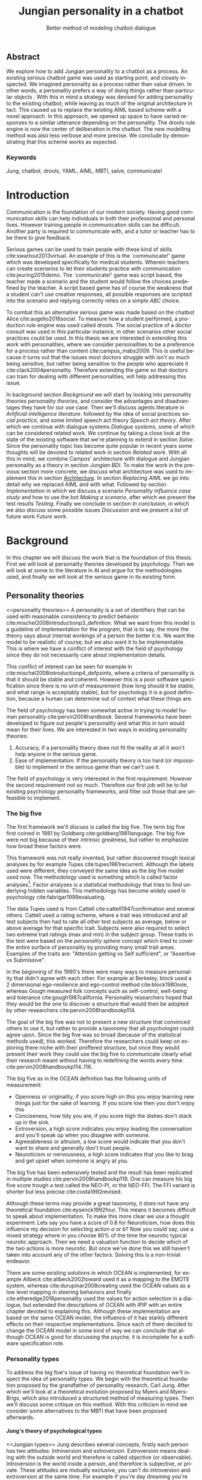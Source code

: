 #+TITLE: Jungian personality in a chatbot
#+SUBTITLE: Better method of modeling chatbot dialogue
# A serious communication game with personalities
#+LANGUAGE: en
#+LaTeX_CLASS: article
#+LaTeX_CLASS_OPTIONS: [a4paper,drafting]

# disable toc so it doesn't appear at the top but where we want it instead
#+Options: toc:nil ^:nil 

# we have our own title
#+Options: title:nil

# we don't want numbering to appear in front of headings until
#+OPTIONS: H:5

# table alternating colors
#+LATEX_HEADER: \usepackage[table,fancyvrb]{xcolor}

# bibtex stuff
#+LATEX_HEADER: \usepackage[square,sort,comma,numbers]{natbib}
#+LATEX_HEADER: \renewcommand{\bibsection}{}

# todo notes
#+LATEX_HEADER: \usepackage[obeyFinal, colorinlistoftodos]{todonotes}
#+LATEX_HEADER: \newcommand{\ask}[1]{\todo[color=cyan]{#1}}
#+LATEX_HEADER: \newcommand{\dignum}[1]{\todo[color=brown]{#1}}
#+LATEX_HEADER: \newcommand{\drafting}{\todo[noline, color=gray]{Working draft}}
#+LATEX_HEADER: \newcommand{\toReview}{\todo[noline, color=yellow]{To review}}
#+LATEX_HEADER: \newcommand{\newlyCleared}{\todo[noline, backgroundcolor=white, bordercolor=red]{Newly cleared}}
# (something cleared that was under discussion last time)
#+LATEX_HEADER: \newcommand{\cleared}{\todo[noline, color=white]{Cleared}}

# alternating table rows
#+LATEX: \rowcolors{1}{white}{gray!15}

# Title page
#+LATEX: \input{title}

# The order of this thesis will be done in a way to let future researcher
# decide the value of the thesis quickly
# 1. First the abstract to let a researcher quickly discard this thesis if necessary.
# 2. The toc, to let a researcher jump to interesting pages quickly.
# 3. The introduction and main body of the thesis. If all else fails a
# researcher can use this as fallback

# smaller code font size (cause mostly boring XML)
#+LATEX_HEADER: \RequirePackage{fancyvrb}
#+LATEX_HEADER: \DefineVerbatimEnvironment{verbatim}{Verbatim}{fontsize=\scriptsize}
# Make listing captions smaller, to fit with smaller code size
#+LATEX_HEADER: \usepackage[skip=0pt]{caption}
#+LATEX_HEADER: \captionsetup[listing]{font=footnotesize}
#+LATEX_HEADER: \captionsetup[table]{skip=5pt}
#+LATEX_HEADER: \captionsetup[figure]{skip=10pt}

# Inline code has a light grey background
#+LATEX_HEADER: \usepackage{xcolor}
#+LATEX_HEADER: \usepackage{soul}
#+LATEX_HEADER: \definecolor{Light}{gray}{.85}
#+LATEX_HEADER: \sethlcolor{Light}

#+LATEX_HEADER: \let\OldTexttt\texttt
#+LATEX_HEADER: \renewcommand{\texttt}[1]{\OldTexttt{\hl{#1}}}%

# for \FloatBarrier, prevents figures from floating over sections etc
#+LATEX_HEADER: \usepackage{placeins}

\todo[inline]{Inline code can be darker: dark enough now?}
\todo[inline]{Don't forget to delete the ideas chapter (after that remove this)}
** Abstract                                                          
:PROPERTIES:
:UNNUMBERED: t
:END:

#+BEGIN_CENTER

\toReview
We explore how to add Jungian personality to a chatbot as a process.
An existing serious chatbot game was used as starting point,
and closely inspected.
We imagined \todo{different word?} personality as a process rather than value driven.
\todo{We build upon campos' ideas where personality is a preference for algoirhtms rather than value driven??}
In other words, a personality prefers a way of doing things rather than
particular objects \todo{word}.
With this in mind a strategy was devised for adding personality to the existing
chatbot,
while leaving as much of the original architecture in tact.
This caused us to replace the existing AIML based scheme with a novel
approach. 
In this approach, we opened up space to have varied responses to a similar
utterance depending on the personality.
The drools rule engine is now the center of deliberation in the chatbot.
The new modelling method was also less verbose and more precise.
We conclude by demonstrating that this scheme works as expected.
\todo{we need to say we extend the salve game}

#+END_CENTER

*** Keywords
:PROPERTIES:
:UNNUMBERED: t
:END:
\cleared
Jung, chatbot, drools, YAML, AIML, MBTI, salve, communicate!

\newpage
#+TOC: headlines 2

\newpage

* Introduction
\todo[inline]{Name salve somewhere}
\toReview
Communication is the foundation of our modern society.
Having good communication skills can help individuals in both their professional
and personal lives.
However training people in communication skills can be difficult.
Another party is required to communicate with,
and a tutor or teacher has to be there to give feedback.

\toReview
Serious games can be used to train people with these kind of skills
cite:swartout2013virtual.
An example of this is the `communicate!' game which was developed specifically
for medical students.
Wherein teachers can create scenarios to let their students practice with
communication cite:jeuring2015demo.
The `communicate!' game was script based, the teacher made a scenario and the student would
follow the choices predefined by the teacher.
A script based game has of course the weakness that a student can't use
creative responses,
all possible responses are scripted into the scenario
and replying correctly relies on a simple /ABC/ choice.

\toReview
To combat this an alternative serious game was made based on the
chatbot Alice cite:augello2016social.
To measure how a student performed, a production rule engine was used called drools.
The social practice of a doctor consult was used in this particular instance,
in other scenarios other social practices could be used.
In this thesis we are interested in extending this work with personalities,
where we consider personalities to be a preference for a process rather than
content cite:campos_mabs2009.
This is useful because it turns out that the issues most doctors struggle
with isn't so much being sensitive,
but rather being sensitive to the people who appreciate it cite:clack2004personality.
Therefore extending the game so that doctors can train for dealing with different
personalities, will help addressing this issue.

\toReview
In background section [[Background]] we will start by looking into 
personality theories [[personality theories]], and consider the advantages and
disadvantages they have for our use case.
Then we'll discuss agents literature in [[Artificial intelligence literature]].
followed by the idea of social practices [[social practice]], 
and some limited speech act theory [[Speech act theory]].
After which we continue with dialogue systems [[Dialogue systems]],
some of which can be considered related work.
We continue by taking a close look at the state of the existing software that
we're planning to extend in section [[Salve]].
Since the personality topic has become quite popular in recent years
some thoughts will be devoted to related work in section [[Related work]].
With all this in mind, we combine Campos' architecture with dialogue and Jungian
personality as a theory in section [[Jungian BDI]].
To make the work in the previous section more concrete,
we discuss what architecture was used to implement this in section [[Architecture]].
In section [[Replacing AIML]] we go into detail why we replaced AIML and with what.
Followed by section [[Implementation]] in which we discuss a scenario
[[Personality influence case study]] and how to use the bot [[Making a scenario]],
after which we present the test results [[Testing]].
Finally we conclude in section [[In conclusion]], in which we also discuss some
possible issues [[Discussion]] and we present a list of future work [[Future work]].

\clearpage
* Background
\cleared
In this chapter we will discuss the work that is the foundation of this thesis.
First we will look at personality theories developed by psychology.
Then we will look at some to the literature in AI and argue for the
methodologies used,
and finally we will look at the serious game in its existing form.

** Personality theories
 <<personality theories>>
   \toReview
   A personality is a set of identifiers that can be used with
   reasonable consistency to predict behavior
   cite:mischel2008introductionp3_definition.
   What we want from this model is a guideline of implementation for the program,
   that is to say,
   the more the theory says about internal workings of a person the better it is.
   We want the model to be realistic of course,
   but we also want it to be implementable.
   This is where we have a conflict of interest with the field of
   psychology since they do not necessarily care about implementation details.

   \cleared
   This conflict of interest can be seen for example in
   cite:mischel2008introductionp4_defpoints, where a criteria of personality is
   that it should be stable and coherent. However this is a poor
   software specification since there is no unit of measurement
   (how long should it be stable, and what range is acceptably stable),
   but for psychology it is a good definition, because a human can determine out
   of context what these things are.

   \cleared
   The field of psychology has been somewhat active in trying to model human
   personality cite:pervin2008handbook. 
   Several frameworks have been developed to figure out people's
   personality and what this in turn would mean for their lives.
   We are interested in two ways in existing personality theories:
   1. Accuracy, if a personality theory does not fit the reality at all it won't
       help anyone in the serious game.
   2. Ease of implementation. If the personality theory is too hard (or impossible)
       to implement in the serious game than we can't use it.
   The field of psychology is very interested in the first requirement. 
   However the second requirement not so much.
   Therefore our first job will be to list existing psychology personality
   frameworks,
   and filter out those that are unfeasible to implement.


*** The big five
  <<OCEAN>>
 \cleared
 The first framework we'll discuss is called the big five.
 The term big five first coined in 1981 by Goldberg cite:goldberg1981language.
 The big five were not big because of their intrinsic greatness,
 but rather to emphasize how broad these factors were.

 \cleared
 This framework was not really invented, but rather discovered trough
 lexical analyses by for example Tupes cite:tupes1961recurrent.
 Although the labels used were different,
 they conveyed the same idea as the big five model used now.
 The methodology used is something which is called factor analyses[fn::
 In the paper the term 'varimax rotational program' is used,
 but if we look this term in Wikipedia, we can see the result is called factor
 analyses cite:varymaxrotanonalprogram].
 Factor analyses is a statistical methodology that tries to find underlying
 hidden variables.
 This methodology has become widely used in psychology cite:fabrigar1999evaluating.

 \toReview
 The data Tupes used is from Cattell cite:cattell1947confirmation and several
 others. Cattell used a rating scheme,
 where a trait was introduced and all test subjects then had to rate all other
 test subjects as average, below or above average for that specific trait.
 Subjects were also required to select two extreme trait ratings (max and min)
 in the subject group.
 These traits in the test were based on the /personality sphere/ concept which
 tried to cover the entire surface of personality by providing many small trait
 areas.
 Examples of the traits are: "Attention getting vs Self sufficient", or
 "Assertive vs Submissive".

 \cleared
 In the beginning of the 1990's there were many ways to measure personality that
 didn't agree with each other.
 For example at Berkeley, block used a 2 dimensional ego-resilience and
 ego-control method cite:block1980role,
 whereas Gough measured folk concepts such as self-control, well-being and
 tolerance cite:gough1987california.
 Personality researchers hoped that they would be the one to discover a structure
 that would then be adopted by other researchers cite:pervin2008handbookp114.

 \cleared
 The goal of the big five was not to present a new structure that convinced
 others to use it,
 but rather to provide a taxonomy that all psychologist could agree upon.
 Since the big five was so broad (because of the statistical methods used),
 this worked.
 Therefore the researchers could keep on exploring there niche with their
 proffered structure,
 but once they would present their work they could use the big five to
 communicate clearly what their research meant without having to redefining the
 words every time cite:pervin2008handbookp114..116.

 \cleared
 The big five as in the OCEAN definition
 has the following units of measurement:
 - Openness or originality, if you score high on this you enjoy learning new
   things just for the sake of learning. If you score low then you don't enjoy
   this
 - Conciseness, how tidy you are, if you score high the dishes don't stack up
   in the sink.
 - Extroversion, a high score indicates you enjoy leading the conversation and
   you'll speak up when you disagree with someone.
 - Agreeableness or altruism, a low score would indicate that you don't want to
   share and generally don't trust people.
 - Neuroticism or nervousness, a high score indicates that you like to brag and
   get upset when someone is angry at you.

 \cleared
 The big five has been extensively tested and the result has been replicated
 in multiple studies cite:pervin2008handbookp119.
 One can measure his big five score trough a test called the NEO-PI, or the
 NEO-FFI. The FFI variant is shorter but less precise cite:costa1992revised.

 \cleared
 Although these terms may provide a great taxonomy,
 it does not have any theoretical foundation cite:eysenck1992four.
 This means it becomes difficult to speak about implementation.
 To make this more clear we use a thought experiment:
 Lets say you have a score of 0.8 for Neuroticism,
 how does this influence my decision for selecting action $a$ or $b$?
 Now you could say, use a mixed strategy where in you choose 80% of the time
 the neurotic typical neurotic approach.
 Then we need a valuation function to decide which of the two actions is more
 neurotic.
 But once we've done this we still haven't taken into account any of the
 other factors.
 Solving this is a non-trivial endeavor.

 \cleared
 There are some existing solutions in which OCEAN is implemented, for
 example Allbeck cite:allbeck2002toward used it as a mapping to the EMOTE system,
 whereas cite:durupinar2008creating used the OCEAN values as a low level mapping
 in steering behaviors
 and finally cite:etheredge2016personality used the values for action selection
 in a dialogue, but extended the descriptions of OCEAN with IPIP
 with an entire chapter devoted to explaining this.
 Although these implementation are based on the same OCEAN model,
 the influence of it has starkly different effects on their
 respective implementations.
 Since each of them decided to change the OCEAN model in some kind of way
 we can conclude that although OCEAN is good for discussing the psyche,
 it is incomplete for a software specification role. 
 
*** Personality types
 <<sec:types>>
 \toReview
 To address the big five's issue of having no theoretical foundation we'll
 inspect the idea of personality types.
 We begin with the theoretical foundation proposed by the grandfather of
 personality research, Carl Jung.
 After which we'll look at a theoretical evolution proposed by Myers and
 Myers-Brigs, which also introduced a structured method of measuring types.
 Then we'll discuss some critique on this method.
 With this criticism in mind we consider some alternatives to the MBTI that have
 been proposed afterwards.

**** Jung's theory of psychological types
<<Jungian types>>
\toReview
Jung describes several concepts, firstly each person has two attitudes:
/Introversion/ and /extroversion/.
Extroversion means dealing with the outside world and therefore is called
objective (or observable).
Introversion is the world inside a person, and therefore is subjective,
or private.
These attitudes are mutually exclusive,
you can't do introversion and extroversion at the same time.
For example if you're day dreaming you're not paying attention to your
surroundings.
A person who spends most of his time in the introversion attitude is called
an /introvert/, conversely someone who spends most of his time with the
observable would can be called an /extrovert/.
One is however never totally an introvert or extrovert,
an introvert can still have extrovert moments and vice versa.
It should also be noted that the unconsciousness according to Jung is
flipped in attitude. cite:hall1973primer97-98attitude

\toReview
Then there are four functions.
The first two functions are called the /rational functions/
because they act as a method of making judgements.
/Thinking/ is a function that connects ideas with each other to arrive at
generalizations or conclusions. 
/Feeling/ evaluates ideas by determining if they are good or bad, pleasant
or unpleasant, beautiful or ugly.
Note that this is /not/ the same as being emotional,
although you can be emotional and use this function.
The /irrational functions/ are called this because they require no reasoning.
/Sensation/ is sense perception created by the stimulation of the senses,
it can always be rooted to a sense,
such as "I see a balloon" or "I feel hungry".
/Intuition/ is like a sensation but its not produced by a sense.
Therefore it has no origin in the same way as sensation has,
by which its explained as "just a hunch" or "I feel it in my bones".
cite:beauchamp2005communication,hall1973primer98-100functions

\cleared
To use these functions they have to be combined with attitudes, producing
/function attitudes/.
Therefore a person will never be of a thinking type,
but rather either a thinking introvert or thinking extrovert.
cite:hall1973primer100-101combo
We can now imagine what this means,
an extroverted thinker will for example make judgement about the real world,
and therefore be more like a natural scientist or biology researcher,
where they would study natural objects and behaviors.
An introverted thinker will make judgement about ideas in his mind,
and therefore will be an excellent philosopher, or mathematician, where
consistency of the internal reasoning process is important.

\cleared
Let $\mathcal{J}$ denote the set of all possible Jungian function attitudes
such that:
\[ \mathcal{J} = \{ T_e, T_i, F_e, F_i, S_e, S_i, N_e, N_i\}\]
Where
+ $T_e$ stands for extroverted thinking, which is thinking about objects in the
  real world. This is thinking with a goal, a problem to solve,
  to check weather certain laws are upheld, or a system to check.
  As said before a typical example of $T_e$ based reasoning would be a
  biologist studying natural behavior.
+ $T_i$ stands for introverted thinking,
  this kind of thinking could be called deductive,
  it tries to construct a framework to explain the world.
  This is consistent reasoning based on internal believes,
  which does not necessarily solve a problem.
  A typical example of $T_i$ based reasoning is a mathematician creating or
  combining new mathematical structures with help of axiomatic logic.
+ $F_e$ stands for extroverted feeling, where objective or external criteria
  is used to judge, for example something is beautiful or ugly.
  Established standards may be used to decide this and therefore its a
  conservative function.
  Decisions are based on interpersonal and cultural values.
  A typical example of $F_e$ based reasoning is about fashion and fads.
  Deciding what is fashionable at the moment is an $F_e$ based process.
  A typical profession would be working at a clothes shop,
  where the knowledge of the latest trends is crucial.
+ $F_i$ stands for introverted feeling, decisions based on personal values and
  believes.
  People who have this as dominant function attitude could be characterized by
  "still waters run deep".
  A typical profession for this type is in counseling or health care, because
  empathy comes rather natural to them cite:fiproffesionadvice.
+ $S_e$ stands for extroverted sensing, Act on concrete data from the here and
  now. Then lets it go.
  People of this type are often realistic and practical.
  A typical profession driver of heavy machinery or athlete cite:seproffesionadvice, 
  because living in the moment is most important for those professions,
  this comes natural to $S_e$ based personalities.
+ $S_i$ stands for introverted sensing, acts on concrete data from memories and
  passed experience.
  A possible profession for the people with $S_i$ as dominant function is in
  quality assurance,
  where the perfect model in their mind can be easily
  compared to the product in question cite:siproffesionadvice.
+ $N_e$ stands for extroverted intuition, try to find possibilities in every
  situation.
  Extroverted intuition can be very good entrepreneurs, seeing ideas in
  almost every situation,
  this also makes them very inspiring leaders because
  they are very excited about their ideas cite:neproffesionadvice.
+ $N_i$ stands for introverted intuition. Looks for new possibilities in ideas.
  A typical occupation of this type is artist or visionary
  cite:hall1973primer104nitype,
  this is because connecting ideas with each other comes natural to this type.
  However just like the typical artist it may not always be understood why by
  his peers or even himself.

\cleared
<<Jungian alternating functions>>
Another important concept is the idea of the /principal/ and /auxiliary/
function cite:hall1973primer105principal.
The principal function is the one that is most preferred.
The auxiliary renders its services to the principal function,
however this function cannot be the opposite of the principal.
So if /Feeling/ is the principal function than thinking cannot be the auxiliary.
This is also true for the irrational functions.

**** MBTI
 \cleared
 The Meyer brigs type indicator is based upon Carl Jung's theory of personality
 types.
 However it brings two important changes, first of all the way
 of measuring personality type is changed. 
 It uses a structured approach rather than Carl Jung's projective approach.
 The responses to items are finite and therefore can be deduced based on theory.
 In contrast to Jung's technique where he used open ended answering with word
 associations cite:hall1973primer23method.
 Then there is the introduction of an extra index used to order function
 attitudes cite:carlson1985recent.
 Which is either a $J$ for judging (rational in Jung terms)
 or a $P$ for perceiving (irrational in Jung terms).
 This dimension indicates together with the $I/E$ dimension which function
 attitude is dominant and which is auxiliary.

 \cleared
 <<sec:mbti:order_comparison>>
 Once completed with the MBTI you'll get character string as outcome,
 for example "INTJ".
 This label tells you indirectly which of Carl Jung's functions is dominant,
 auxiliary, tertiary and inferior cite:mccaulley2000myers.
 In other words it provides a sequence of preferences
 cite:website.mbtitypedynamics.
 In case of INTJ it would be:
 \[N_i > T_e  > F_i > S_e\]
 So the most preferred function to be used by someone of type INTJ would be $N_i$,
 then $T_e$ and so forth.
 These are the same function as Jung used, the MBTI
 just imposed an order on them cite:mccaulley2000myers,website.mbtisequence.
 How much preference there is for a function is not encoded in MBTI, just an
 order of preference.
 An ENTJ would be similar to INTJ but with a different order:
 \[T_e > N_i > S_e > F_i\]
 With this definition the interplay of the judging/perceiving dimension becomes
 more obvious if we look at INTP: \[T_i > N_e > S_i > F_e\]
 It's similar to an ENTJ, but the attitudes have flipped.

 \cleared
 A possible grouping of the sixteen type exists using the middle letters:
 \[\{NT, ST, NF, SF\}\]
 This grouping goes under the rationale that the first two functions only
 differ in either attitude, order or both.

 \cleared
 Before continuing we would like to say a word about a popular
 interpretation of MBTI which is based on Keirsey's book "Please understand me",
 and later "Please understand me II".
 In this interpretation the sixteen types are also placed in general groups
 of four but here the $ST$ and $SF$ distinction is replaced by $SJ$ and $SP$
 cite:keirsey1998please.
 It turns out however that Keirsey invented this distinction because
 "He thought it made sense to group them this way" cite:whyaretypesdistinct.
 In doing this he rejected the work of Jung and also that of cognitive functions.
 Which is problematic because the theory he presented then does not make any
 theoretical sense.
 Therefore Kersey's MBTI will not be used in this thesis.

 \cleared
 The MBTI is extremely popular in a sub field called Organizational Development
 (OD) cite:sample2004myers. 
 But it has gotten some heavy criticism from the field of psychology.

 \cleared
 MBTI has always used a continuous scoring system in the results.
 However the creators insist that type is enough for making assessment judgments.
 Since MBTI reduces the test scores to type,
 it is expected that most of the population would fall into either proposed
 dimensions.
 For example $I$ or $E$.
 This is called a bimodal distribution.
 However cite:bess2002bimodal suggests this is not the case,
 but this could be the result of the scores being bidirectional
 cite:salter2005two.
 In an extended investigation cite:arnau2003jungian into weather Jungian
 constructs are truly categorical suggested however that this was maybe not
 the case and a continuous scale for assessment judgements are required.

 \toReview
 In cite:sipps1985item the MBTI is put trough a method called factor analyses.
 This is the same technique where OCEAN is based upon (see section [[OCEAN]]).
 With this technique the desired outcome is that there are 4 question clusters
 (or factors), one for each dimension.
 They should be independent,
 a question that influences I/E score should not influence S/N, and 
 finally we expect the factors to indicate differences between individuals,
 random questions won't do that.
 However the study indicated that the MBTI had more than 4 factors (6),
 cite:sipps1985item explains the first extra factor as questions that assessed
 people being "unconditional positive",
 but could not explain the other extra factor.
 Something else of note worth cite:sipps1985item indicated was that there
 were questions doing no discrimination at all (not being scored). 

 \toReview
 Reliability indicates how often the same result will come out of the test,
 for example if you take the MBTI a 100 times you may be classified the same
 type for 70 times,
 which would be an indication it has a reliability of around 70%.
 But in psychology another aspect is important,
 namely the interval in between which the tests are taken,
 if for example two tests produce starkly different results but a long time
 has passed between them it's not considered a big issue.
 In cite:pittenger1993measuring it is suggested that after a period of 5 weeks 50%
 of the participants changed in score.
 However one should take into consideration that after taking the test a first time 
 people could consciously decide to change their opinion because they think it's
 more desirable to have a different type.
 Jung said that type is decided very early on in life
 cite:hall1973primer106inborn,
 so reliable scoring is important.

**** PPSDQ
 \cleared
 The PPSDQ keeps basically the same theory as MBTI cite:kier1997new,king1999score,
 but uses a different measuring method.
 Instead of forced questions it uses a word-pair checklist for
 $I/E, S/N$ and $T/F$, and for the $J/P$ self describing sentences are used
 cite:melancon1996measurement.
 An example of a word pair checklist can be found in table [[tab:word-pair-example]].
 The word pairs themselves were obtained by prescribing an exploratory test(s) to a
 sample in which the proto PPSDQ was submitted and also the MBTI itself, factor
 analyses was used to determine correlation, this is done in
 cite:thompson1994concurrent.
 The optimal amount of points (options to choose from)
 presented in such a test is a subject for debate.
 Common sense would suggest that more points would give more precision,
 but in cite:matell1971there it is suggested that reliability and validity
 do not increase with more points. In cite:garland1991mid however they
 state the importance of an available midpoint.
 The 5 point choice format in the PPSDQ is not motivated.
 
#+CAPTION: An example of a word pair checklist, where the test taker should choose the  word that he identifies most with.
#+NAME: tab:word-pair-example
 | Word          |   |   |   |   |   | Word      |
 |---------------+---+---+---+---+---+-----------|
 | Empathy       | 1 | 2 | 3 | 4 | 5 | Logic     |
 | Dispassionate | 1 | 2 | 3 | 4 | 5 | Emotional |

 \toReview
 The result of the PPSDQ would look something like: I-30 N-20 T-80 J-60, with
 a scale of 0 to 100. To calculate the Jungian functions as a probability measure
 some math is required. Our subject in our example is $70\%$ of the time
 introverted and $30\%$ of the time extroverted.
 $60\%$ of the time judging and $40\%$ of the time perceiving.
 therefore $N_i$ would be calculated as: 0.7 \times 0.4 \times 0.8 = 0.224 or $22.4\%$.
 $N_e$ would be $0.3 \times 0.4 \times 0.8 = 0.096$ etc.
 From this you can make a preference sequence, where higher valued functions come
 first, or create a mixed strategy, where we select functions based upon
 probability.

 \cleared
 The PPSDQ is measuring the same thing as MBTI but lacks the criticisms of MBTI.
 The reliability is for example between 90% to 95% with a delay of two weeks.
 The internal consistency was also measured which proved to be better than
 MBTI but there was still a dependency between S/N and P/J which remains
 unexplained cite:kier1997new.
 The PPSDQ is internally the most consistent of the discussed alternatives
 (excluding OCEAN) cite:arnau1999alternative.

**** SL-TDI
 \cleared
 SL-TDI measures functions by presenting 20 situations and then giving subjects
 possible actions which correlate with the functions.
 The subjects then have to indicate how likely it is that they would choose that
 particular action cite:arnau2000reliability.

 \cleared
 It becomes rather straight forward to make a function preference of the 
 measurement of SL-TDI since the question directly measures the Jungian
 functions.
 A possible personality type therefore would be:
 \[ S_i \geq T_i \geq S_e \geq F_e \geq N_i \geq T_e \geq N_e \geq F_i \]
 To determine the preference we just used the observed value in the test.
 Since every situation offers a choice for each function with a 5 point value
 there is no need for normalization.

 \cleared
 This denotation is much less strict than the MBTI or PPSDQ since it does not force
 alternating attitudes or pairing of rational/irrational functions in the
 preference.
 Therefore the amount of personality types SL-TDI supports drastically exceeds
 that of the PPSDQ. In other words, there always exists a mapping from PPSDQ
 to SL-TDI, but not always from SL-TDI to PPSDQ.
 The reason for doing this is because there is experimental evidence
 that there exist personalities outside of the structure originally imposed by
 MBTI and the subsequent PPSDQ cite:loomis1980testing.

 
*** Comparison of theories
 \cleared
 To re-iterate, we are interested in a framework that is realistic, and easy to
 implement.
 The Big Five falls short on the easy to implement,
 there is no underlying theoretical framework to support it cite:eysenck1992four,
 therefore we cannot base our implementation on anything except our own
 interpretation.

 \cleared
 The MBTI has been criticized a lot from the field of psychology,
 but it does have a solid theoretical foundation.
 There is some relation between the big five and MBTI cite:furnham1996big.
 Therefore its somewhat realistic, but quite easy to implement.

 \cleared
 Both of the alternatives of MBTI use a continues scale and have a high
 correlation with the big five cite:arnau1997measurement.
 This means is that they are measuring something which is also measured by the
 big five in some way.

 \cleared
 The PPSDQ is based on the same theory as MBTI, but with scaled type letters.
 To convert the type to function attitudes some extra work has to be done,
 namely calculate their respective probabilities.
 To decide which function attitude to use some kind of mixed strategy
 has to be used.
 The PPSDQ is more realistic, but at the cost of being more difficult to
 implement.

 \toReview
 The SL-TDI is even harder to implement than the PPSDQ because the function
 attitudes no longer have to alternate.
 This either means that functions are independent (thereby rejecting some of Jung's work),
 or that they have to work in some kind of combination.
 If they work in some kind of combination and we have the following preference:
 \[ T_e > T_i > S_i > N_i > F_e > N_e > S_e > F_i\]
 We select the first function to work with, but it requires some information now,
 which we can only get from irrational, what do we now?
 Select $S_i$, thereby skipping $T_i$, or select $T_i$ and let it decide to
 select $S_i$, but this would basically give $T_i$ censorship rights.
 This is difficult to answer therefore it is a lot more difficult to implement
 than PPSDQ.
 Since SL-TDI drops an assumption, which is shown with experimental evidence
 to be false cite:loomis1980testing, we can say SL-TDI's theory is most realistic,
 but this comes at the cost of being even more difficult to implement.

 \cleared
 Therefore our preference for implementation is the following:
 \[ \text{MBTI} > \text{PPSDQ} > \text{SL-TDI} > \text{OCEAN} \]

 \toReview
 There is another hidden reasoning behind this, the work of PPSDQ can built on
 that of MBTI, and that of SL-TDI can build on that of PPSDQ.
 OCEAN lacks theory and builds on statistics,
 however since SL-TDI and especially PPSDQ have a statistical relationship with
 OCEAN cite:arnau1999alternative,
 Jungian theory can be used quite realistically with an eventual statistical
 mapping mapping back to OCEAN.

** Agents
<<Artificial intelligence literature>>
\cleared
In the literature there is little consensus on what exactly an agent is,
however there is a general consensus that an agent is /autonomous/
cite:wooldridge2009introduction.
To make this more clear we'll use Wooldridges' definition:

#+BEGIN_QUOTE
An /agent/ is a computer system that is /situated/ in some /environment/ and
that is capable of /autonomous action/ in this environment in order to meet its
delegated objectives.
#+END_QUOTE

\toReview
In another older definition cite:wooldridge1995intelligent Wooldridge highlights
/autonomy/, /social ability/, /reactivity/, and /pro activity/.
Where autonomy means that no human intervention is required,
social ability means it can talk to other agents,
reactivity is that it can reply on input and pro activity means that it can
show behavior while not reacting to something.
However he later continues on with a stronger claim: An agent is a
piece of software that uses concepts which are attributed to humans,
such as believes desires and intentions.

\cleared
This is the reason why we can't call any program an agent.
For example an operating system kernel is
autonomous (a user would never interact with it),
social (can do networking),
reactive (it will comply to hardware interprets for example)
and proactive (a process hogging to much memory will be killed without the
process asking for it).
However we won't call a kernel an agent because it doesn't even come close to
having believes, desires or intentions.

\toReview
Something to keep in mind is that there are three "branches" of agent research
cite:wooldridge1995intelligent.
The first one is /agent theory/ in which /specifications/ and methods of 
specifications are developed. They ask what are agents and what are they
ought to do and how do we tell them that, we describe some in section
[[bdi logics]].
Then there are the /agent architectures/, these address questions of how
to implement the specifications written by the theorists.
Although we already got an architecture described in section [[The serious game]],
we will explore some more in section [[Fatima Architecture]].
Finally there are the /agent languages/, which ask the question how to write
agent programs.
This again is mostly predetermined for us, but we briefly mention some in section
[[Drools background]].

*** Belief desires and intentions
\cleared
The belief desire intention model of human practical reasoning was first
introduced by Bratman cite:bratman1987intention.
It is based upon a "common sense" framework of human reasoning.

\cleared
The idea of BDI is that an agent has believes, these can be anything, such as
I believe the grass is green, or I believe the keys are on the table.
Note that we never speak about facts, an agent can believe something to be a
fact, but that doesn't make it a fact.
Desires are special kind of believes that give agents a reason to be, they
may also be called goals.
Intentions are (partial) plans to make a desire come to fruition.
How to formalize this properly turns out to be a hard question, which is
analyzed in the following section [[bdi logics]].

\cleared
A number of reasons have been stated to use this methodology.
The foremost is to make agent orientated systems less expensive in maintenance,
verification and construction according to Rao and Georgeff cite:rao1995bdi. 
However they don't cite a source for this.

\cleared
Another paper argues in favour of agent orientated design cite:jennings2001agent.
It has the following major arguments:
It is effective to divide a complex problem domain into several smaller problems,
abstracting in an agent orientated way is more "natural",
and complex systems dependencies and interactions can be easily modeled.
# A case study is presented as proof of these claims.

*** Intelligent virtual agents
<<Fatima Architecture>>
\newlyCleared
Intelligent virtual agents are systems that emulate characters,
that not just move but have human like abilities cite:aylett2013intelligent.
Because of complex cognition and planning mechanisms they are able to deal
with dynamic social environments autonomously.

\toReview
We can consider the Fatima architecture  cite:dias2005feeling
as an intelligent virtual agent architecture.
In this the OCC model cite:steunebrink2009occ was used to define and track
emotions in their respective agents.
They also defined `personalities' trough value based limits on emotions,
decay rate variances, goals, reaction rules and action tendencies.
These don't follow the theory discussed in section [[personality theories]].
Note that the Fatima architecture is an extension upon BDI cite:lim2008improving.

\toReview
We can consider the architecture of the `salve' game discussed in section
[[Abstract architecture]] already a virtual agent architecture.
It for example also has an emotions module which also is grounded in
OCC cite:augello2016social.
So it is only natural to say the architecture discussed in
section [[Architecture]], is also an intelligent virtual agent architecture.
This thesis did not try to unify OCC based emotions with personality,
moving drools to the core of deliberation could make this easier however
(see section [[Drools background]]).
More extended use of social practice, and the recombination of OCC could
in future work lead to an agent that can chat much more naturally than
just another ALICE bot.

*** Logic of BDI
<<bdi logics>>
\cleared
Logic of BDI is an attempt to formalize how agents behave.
One of the first formalization of Bratman's theory was that of Cohen and
Levesque cite:cohen1990intention. It was based on linear time logic and
used operators for actions and modalities for goals and beliefs cite:meyer2014logics.
It was also used a tiered formalism, with at the bottom belief goals and
actions which provided the basis for the higher achievement and persistent goals
and intentions to do and be.
Rao and Georgeff introduced a different formalism that used branching time logic. 
They use modal operators for belief desires and intentions and then put 
constraints on them to make interactions meaning full cite:meyer2014logics.
Therefore this formalism is much closer to that of Bratman cite:rao1991modeling.
Finally there is the KARO formalism which is based on dynamic logic.
This is the logic of actions and computation. They extend this logic with
epistemics to add believes to it cite:meyer2014logics.

*** Drools
<<Drools background>>
\toReview
If JADE cite:braubach2003jadex, and 2APL cite:dastani20082apl are agent
orientated programming languages,
then drools can be seen as a more low level variant.
Things such as goals and ontology are not predefined in drools but there exists a concept
of rule matching similar to 2APL.
Drools is called a production rule system, which is based around the RETE
algorithm cite:droolsdocs.
A good example in which drools is used is the expert system called OptaPlanner
cite:vcimbora2015usability, which is a constraint satisfaction solver trough
heuristics by using drools.

\cleared
Drools consists of three major concepts.
First of all there is the data model, which are just java classes.
This data model is called the fact base.
Then we have the rule queries, or left hand side.
These indicate when a rule should be executed by analyzing the fact base.
Finally there is the right hand side,
which is just a piece of java code that can modify the facts,
or interlope with outside java code trough global variables.
Also note that drools is Turing complete cite:weppenaar2011solving.
An example of a drool rule can be seen in listing [[code:drool:lowlevelreply]].
\todo{This is very far away, mention page or put an example just here, or add a list of listings somehow (which we already spend like 2 to 3 hours upon)}

\todo[inline]{Difference between facts and globals}

*** BDI + Personality
<<BDI + Personality>>
\toReview
There have been several works that attempted to combine BDI with personality
theory.
In cite:gmytrasiewicz2002emotions emotion and personality is taken together
and modelled formally.
Similarly to the Fatima architecture there is no personality research cited in
this work, just research on emotions.
However this formal model could be useful regardless of lack of personality theory,
especially the observation that there are only three possible transformation
as the result of emotions:
Transformation of actions space,
transformation of the utility function and transformation of probabilities
of state.
We mention this because we do transformation of action space
(irrational functions) and utility
functions ($F_e$ modifies itself) in section [[Mapping to process]].
The transformation of state idea may seem foreign to us:
`personality never changes in our architecture',
however we do have the believes $B$,
which could be seen as the state of mind of an agent.
Therefore we do this operation whenever we change the believe base.

\toReview
In cite:canuto2005personality the personality model of Millon was used,
they chose to interpret it as a value based personality scheme.
Where the values would indicate probability of action selection and quality of
behavior.
If an agent would get several tasks the one he selects depends on
his personality values and the quality of execution also depends on personality.
Tasks could align or not align with personality depending on the task.
A drawback to such an approach is the necessity of mapping values of the
personality to the required actions.
We do this to some extend in the symbol graph with perlocutionary values
for example,
but this is only necessary when certain personalities need to follow different
routes (see section [[steering bot]]),
besides the irrational functions do something completely different.

\newlyCleared
In cite:campos_mabs2009 Campos presents a methodology for adding personality
to BDI agents.
What is novel about his work is that rather than presenting personality as
value driven, it emerge from the process an agent prefers.
So personality defines the reasoning approach an agent will use according to
Campos.
This was called /process orientated/ rather than contend orientated.
cite:campos_mabs2009
For example in their interpretation of MBTI a Sensing agent would make a plan
before hand in complete detail (strict evaluation cite:sheard2003pure),
whereas an intuitive agent would continue planning as the situation demanded
from the agent (lazy evaluation cite:launchbury1993natural).
Thinking agents would base their decision process upon their own believes
whereas feeling agents would consider what other agents want.
In our model we conceptualize the Jungian functions also as a process.
We comment more on this in section [[Jungian BDI]].
 
** Social practice
<<social practice>>
\toReview
In cite:reckwitz2002toward, practice theory is described as an example of
culture theory,
from this we can deduce a reason why the study of such theory
would be relevant:
It can help us explain context in for example dialogue,
trough expectations norms and social effects.
In contrast to more classical models such as the `homo economicus'
where self interest and goals are most important, and `homo sociologicus'
in which group values are most important.
Both these classical models ignore the unconsciousness layer of knowledge humans
of same cultures share.
Using the social practice model that doesn't ignore this layer,
could lead to a more `natural' conversation with a chatbot.

\toReview
In cite:smolka2001social it is stated that the research in activity theory
led to the development of social practices.
It was Karl Marx who thought of the "roots" of activity theory
cite:engestrom1999perspectivesp3_marx,
Activity theory tries to bridge the gap between a single actor and the system
it resides in trough the activity in progress
cite:engestrom1999perspectivesp10_broad_definition.
Another way of describing activity in this sense is "a way of doing things".
A problem with this model however was, how do cultures move activities from the
collective towards the individual cite:smolka2001social.
Social practices were therefore introduced to make the notion of activity more
concrete.

\toReview
An early adoption of social practice can be found in cite:shove2005consumers,
where it was used to analyze the spread of Nordic Walking.
In his analyses he uses the following overarching concepts to analyze the practice:
1. /Material/, which is just stuff in the real world. Such as cars, lamps etc.
2. /Meanings/, which covers issues that are relevant to the material and/or the
  practice. Think of health, price or even emotions.
  In cite:shove2005consumers meanings and images is used interchangeably,
  however in cite:holtz2014generating it's labeled as just meanings.
  For clarity we will be using the word /Meanings/ since it's more descriptive.
3. /Competence/, To participate in the practice of cycling,
  one needs to be able to ride a bike.
  These abilities is what competence encompasses.

\toReview
In cite:dignum2014contextualized a model of social practices for agents was
developed.
This model is extended specifically to allow software agents to use it.
In this model /physical context/ describes the physical environment,
it contains resources, places and actors.
Note that resources is equivalent to material from the model used by
cite:shove2005consumers,holtz2014generating.
/Social context/ contains a social interpretation, roles and norms.
In the previous model this was all part of /Meanings/.
/Activities/ are the normal activities in the social practice,
in Nordic walking this can be for example talking with your partner,
or stopping to get a stone out of your shoe.
They don't need to all be performed but are there just as options.
This is the first construct that wasn't covered by the other model.
/Plan patterns/ is a default that is assumed for all ways the social practice
is used.
They are concerned with order of activities,
certain activities have to happen before other activities.
An example of a doctor appointment plan pattern can be seen in
figure [[fig:sp-activity]]. \ask{Is this correct or should I just delete the figure?}
If you go to the doctor the first thing you do is some kind of greeting.
Then the doctor goes onto data gathering and diagnoses mode until he figured
out what's wrong.
After which he will tell in the finishing phase what to do about it.
Now what these phases entail is not clear at all.
Finishing may for example contain the prescription of medicine,
or an appointment to go to the hospital. 
However plan patterns do not describe such an implementation,
and only offer loose constraints on eventual concrete plans.
The plan pattern construct wasn't represented in the previous model either.
/Meaning/ in this model is solely related to the social effects of activities,
and finally /Competences/ is the same as in the previous model.

\cleared
The interest for this model comes from  the potential heuristic use of social
practices.
Once in a particular situation that fits for a social practice the amount of
reasoning can be sped up by having actions and their preconditions be grouped
under that social practice,
if no preconditions match an agent could consider trying other social practices
he knows, or ask its peers for more information.

\toReview
The social practice theory in this thesis should be considered as a
/foundation/ rather than a separate element.
Potentially it could give the notion of culture or even common sense to agents.
In this thesis we are interested in implementing personality for a serious game
in a single social practice.
So right now the social practice just gives an ordered overview in what domain
our program should work.
We can formulate the social practice that is relevant for this thesis 
in the following manner:

+ Practice name: Doctor appointment
+ /Physical context/,
  - Resources: Computer, chair, diagnostic tools..
  - Places: waiting room, doctor's office...
  - Actors: doctor, patient, assistant, ...
+ /Social context/,
  - Roles: Doctor, Patient...
  - Norms: doctor is polite, patient is polite, doctor is inquisitive
  - Social interpretation: Can sit on chair, cannot sit on table.
+ /Activities/, share information, do diagnostics, minor treatments,
  prescribing drugs...
+ /Plan patterns/, see figure [[fig:sp-activity]].
+ /Social meaning/, awkwardness, gratitude, ...
+ /Competences/, Give injection, empathetic talk

#+NAME: fig:sp-activity
#+BEGIN_SRC plantuml :cache yes :file img/uml/sp-activity.png :exports results
[*] --> Greeting

state "Data gathering" as data

Greeting --> data
Greeting --> Diagnoses

data -> Diagnoses
Diagnoses -> data

data --> Finishing
Diagnoses --> Finishing

Finishing --> [*]

#+END_SRC
#+CAPTION: Plan pattern example 
#+LABEL: fig:sp-activity
#+ATTR_LATEX: :width 0.5\textwidth
#+RESULTS[7a43fec1ceafd4b5f5a5ceaf9e08cbc3996b06c6]: fig:sp-activity
[[file:img/uml/sp-activity.png]]

\toReview
We can imagine personality should have /a/ influence on social practice
selection and of course plan influence. As far as the authors are aware however,
there hasn't been any prior work on this subject, but we can speculate for
example that when considering physical context someone that is domination by a
sensing extroverted $S_e$ function attitude would check all facts more
rigorously than someone dominated by an introverted intuition $N_i$ function
attitude.

\cleared
If the social practices are defined more formally they could be 
used in a bigger system such as in cite:augello2015social and
cite:augello2016model.

\FloatBarrier
** Speech act theory
<<Speech act theory>>
\cleared
Since a large part of this thesis is about communication we will give here a
brief overview of speech act theory.
There are three levels at which speech acts can be analyzed according to
cite:shoham2008multiagent_speechact_p241..245.
/Locutionary/ acts simply convey information form the speaker to the listener.
All speech acts do this, as long as they carry meaning.
/Illocutionary/ acts are the speech acts that do something by saying it.
It captures the intend of the speaker. This includes giving orders or uttering a
warning.
/Perlocutionary/ acts are the acts that bring an effect to the hearer, such as
scaring or saddening.

\cleared
There are some basic assumptions of conversation, commonly described as the
/rules of conversation/ developed by Grice cite:shoham2008multiagent_speechact_p241..245.
Humans communication happens on the assumption that both parties want to be
clear to each other, even when other motivations apply.
This is called the /cooperation principle/.
To accomplish this share goal the Grice's maxims cite:gricemaxims are
used:
/Quantity/ has to do with the amount of information transferred in a single
utterance, a human wants to transfer just enough to get the right meaning across.
/Quality/ is the assumption where people will say things they believe to
be true.
/Relation/ states that the things uttered should be relevant to the subject
being discussed.
/Manner/ is about being as brief and clear as possible while avoiding ambiguity
and being orderly.

** Dialogue systems
<<Dialogue systems>>
\cleared
Dialogue systems are the systems that try to analyze how dialogue works.
This is a sub field of AI that tries to combine linguistics with computer
science.

\cleared
First of all are of course the chatbot systems, which are based upon case based
reasoning. A good example of this is the A.L.I.C.E. bot cite:wallace2001don.
These are mostly reactive systems that use pattern matching rules paired with
"good" responses,
sometimes with conditions to allow for more variety.
Another example of such a system is Eliza bot which is described in
cite:galvao2004persona,
where they also added personality to the bot with the OCEAN model.

\cleared
Traum cite:traum2003information describes the information state approach for
dialogues. 
The approach Traum proposes is modeling:
+ Informal components, which aren't part
  of the model but are just there. This can include domain knowledge for example.
+ Formal representations, which are data structures.
+ Dialogue moves, which entail the set of possible utterances to make.
+ Update rules, that allow or prohibit the taking of certain moves.
+ Update strategy, to decide what rules to apply at a particular point.
The dialogue is the information state itself cite:walterapproaches.
This is an extremely general way of describing a dialogue system.

\toReview
Both Alice and Eliza fit in this system.
Alice for example provides dialogue moves trough AIML and the update strategy
is simple pattern matching.
You could consider topic tags to be an update rule.
The formal representation is then also AIML itself.
A similar mapping can be made for Eliza.

\cleared
In cite:wobcke2005bdi a BDI based methodology is proposed to handle dialogue
between a user and an agent.
However we want to point out that this solution fits into the rough model
Traum sketched.
So we could say its a information state approach too.

\cleared
An interesting paper on dialogue modeling can be found in cite:bilange1991task.
What is interesting is that they treat having multiple options available in
their implementation (see 3.3 in the referenced paper).
This is similar to what we present in section [[Dialogue tree]].
Although their solution is quite different,
rules were made to select according to a single strategy,
whereas we saw it as an opportunity to make composable strategies.
This is of course an information state approach too.

** Salve
 <<The serious game>>
 \cleared
 This chapter describes the game we inherited from our predecessors.
 We have to discuss precisely what they did for two reasons:
 1. To help understand the design constraints we work under
 2. To distinct our changes from theirs'

  \cleared
 There have been several distinct versions of the "communicate!" game. 
 The first version was a web based game, with a scenario editor.
 cite:jeuring2015demo
 However it had some drawbacks,
 for example each dialog was scripted by the teacher and the answers the student
 could give were specified by the teacher.
 This made practicing on it somewhat unrealistic.
 Practicing in this case would mean memorising what button to click rather
 than to figure out what to say.

 \toReview
 To address this issue the a new implementation was made. 
 This version was based around the idea of a chatbot,
 which allowed users to give open answers rather than selecting buttons.
 The ALICE chatbot was used as a foundation and
 the AIML language was extended to allow emotional reactions of the agent.
 This new language was called S-AIML cite:augello2016model. 

 \cleared
 A specific scenario was created for doctor/patient interaction     
 cite:augello2015social.                                            
 The game in this version also has the ability to judge the skills practiced
 cite:augello2016social,
 such as following certain protocols (politeness, medical standards), and empathy.  

 \toReview
 There is a difference between the architecture in the published papers and
 the source code received.
 This is because the source code is actively being worked on, whereas the
 papers are snapshots of the source code at the time of publishing.
 An example of such a difference can be seen if we take cite:augello2016social
 in consideration,
 the judgement of these practices was for example encoded within the S-AIML
 language, however in the source code AIML has taken a step back.
 It is only used for text processing and not deliberation
 (which is now being taken over by drools as discussed in [[existing architecture]]).
 Section [[Functionality]] and [[Abstract architecture]], are based upon the published
 papers, however for sections [[existing architecture]] and [[Server architecture]],
 we will be using the source code as a reference when discussing the existing
 work because it is more relevant.

*** Functionality
    \cleared
 There are two major functionality perspectives to consider,
 that of the student, and that of the teacher.
 We will consider these in separate subsections since in game they
 don't interact.
**** Student usage

    \cleared
 For a student to use the application he has to first start a client.
 He can now choose to start a new game.
 There are options to list existing games but these have not been completed.
 Once in game the user enters a screen as can be seen in [[fig:client]]:
  #+CAPTION: Client view
  #+NAME:   fig:client
  [[./img/client.png]]

    \cleared
From here the student can start practicing, the game will track his progress
on the server.
**** Teacher usage
\toReview
For the teacher there is no client right now.
The way a teacher can setup a scenario is trough modifying AIML and drool files.
The teacher probably needs an expert to do this because to load these one needs
to do a build. Which can be quite difficult for the first time,
as seen in appendix [[building]].

*** Abstract architecture
\cleared
An abstract architecture was already in place and described very well
by cite:augello2016social. This can be seen in figure [[fig:abstract-architecture]],
which was directly taken from cite:augello2016social.
 
  #+CAPTION: Abstract architecture as described by cite:augello2016social
  #+NAME:   fig:abstract-architecture
  [[./img/abstract-architecture.png]]
  
\toReview
The =Interaction= module handles user interaction, where the =GUI= can show the
dialogue and the mood of the agent.
The =Dialogue= module inside it however handles low level string interpretation
with help of AIML (see section [[Text Processing]]), this basically works trough
string matching.
Note that although represented in the abstract architecture as the same module,
the =GUI= resides in  the implementation on the client side whereas the
=Dialogue= module resides on the server. 

\toReview
The =Dialogue= module calls directly the =Representation and interpretation=
module,
with help of specialized tags (see section [[Deliberation]]) information can be inserted in
the =Representation and interpretation= module.

\toReview
Both the =Representation and interpretation= module and the =Score= module use
drools to do their respective tasks.
The only real separation in implementation is trough directory and file
structure, at runtime there is little distinction.
The only other thing of note is the direct connection between the =Emotion= module
and the =GUI=,
this is done because the =Emotion= module sends directly messages to the
=GUI= whilst ignoring all of AIML.

*** Application Architecture
<<existing architecture>>
\toReview
The game uses a client server architecture (see figure [[fig:components]]).
The client is written in unity and the server is a Java application running on 
Wildfly.
Communication between the two applications happens trough a web socket.
A web socket is used because it allows the chatbot to be pro-active,
which is more difficult with a technology such as REST.

#+NAME: fig:components
#+BEGIN_SRC plantuml :cache yes :file img/uml/components.png :exports results
[Unity Client] <--> Websocket : json
[Wildfly Server] <--> Websocket : json
#+END_SRC
#+CAPTION: Component diagram of the application
#+LABEL: fig:components
#+ATTR_LATEX: :width 0.5\textwidth
#+RESULTS[6554c350da9b80944f22f0c6c29686b4608b9b50]: fig:components
[[file:img/uml/components.png]]

**** Source tree
    \cleared
    There are two major source trees tracked in separate version control systems.
    The first manages
    the client[fn::received on commit =40b55c0da1f556ba2b66ea8322d72008c9df1e72=]
    and the second the
    server[fn:: received on commit =92f12fc26a7da83554903bfe7c6ed1cc64dd5a53=].
    The protocol is tracked separately in the respective client and server
    folders with the folder name =dto=.

**** Protocol
    \toReview
    The protocol is setup to be intended for a much larger system.
    There are hints of a registration system but further inspection
    revealed that only logging in worked and was required.
    This is tied into the server's ability to run multiple games. 
    There is also limited monitoring functionality, the active games can
    be listed with a specialized message.
    A typical happy path scenario of protocol messages is listed in
    figure [[fig:sequence]].

#+NAME: fig:sequence
#+BEGIN_SRC plantuml :cache yes :file img/uml/sequence.png :exports results
  actor client
  entity server
  client -> server : login(userid,password)
  client -> server : newGameRequest
  server --> client : newGameResponse(idNewGame)
  client -> server : startGame(idGame)
  server --> client : log(text)
  == Chat start (example) ==
  client -> server: userUtt(text)
  server --> client: agentUtt(text)
  server -> client: agentUtt(text)
  client --> server: userUtt(text)
#+END_SRC
#+CAPTION: Sequence diagram of a typical game
#+LABEL: fig:sequence
#+ATTR_LATEX: :width 0.5\textwidth
#+RESULTS[db5e6bada22b64bf70a330d1219fedc990f11453]: fig:sequence
[[file:img/uml/sequence.png]]

*** Server architecture
<<Server architecture>>
\toReview
We will discuss the server architecture in more detail since it contains the
`brains' of the application.
The most important classes are shown in figure [[fig:class]].
=WebSocketService= is the entry point for the program where the messages from
the client enter.

#+NAME: fig:class
#+BEGIN_SRC plantuml :cache yes :file img/uml/class.png :exports results
  interface ChatBotEngine{
    +String chat(String request)
    +void setSession(Session session)
  }
  class ChatBotEngineImpl {
    -KieSession kSession
    -Chat chatSession
    -Session session
  }
  ChatBotEngine <|-- ChatBotEngineImpl
  class WebsocketService{
    -ChatBotEngine cbe
    +void onMessage(Session session, String message)
    -void chat(Session session, Strin message)
  }
  WebsocketService --> ChatBotEngine

  package org.kie.api.runtime{
  ChatBotEngineImpl --> KieSession 
  class KieSession{
      +Facthandle insert(Object obj)
      +void setGlobal(String identifier, Object value)
  }
  }
  package org.alicebot.ab{
  ChatBotEngineImpl --> Chat
    class Chat{
      +HashMap<String, Object> predicates
      +String multisentenceRespond(String str)
      +setKieSession(KieSession kie)
    }
  }
#+END_SRC
#+CAPTION: Class diagram of the server, where KIE is the engine that handles the drools
#+LABEL: fig:class
#+RESULTS[da1283423804d9bccc8868552768b582306da369]: fig:class
[[file:img/uml/class.png]]

\toReview
The =WebsocketService= uses a =ChatbotEngine= to determine how to reply to user utterances,
Where =ChatbotEngineImpl= is the concrete implementation.
=ChatbotEngineImpl= uses a =KieSession= for the drools and a =Chat= which is the
ALICE bot interface.
Once a =startGame= message is received the KIE service is started,
which runs on a dedicated thread to do drool deliberation.
At this point facts can be inserted for the drools to react upon,
in case of the anamnesi scenario the =GameStart= fact is inserted,
which is a marker object to indicate that the game has started.
This allow drools to take the initiative,
for example when the user hasn't replied after 20 seconds the agent will ask
the user why he hasn't replied yet.
A detailed overview of construction can be seen in figure [[fig:construction]].

\toReview
In the class diagram (figure [[fig:class]]), we can see an attribute to the =Chat=
class called predicates.
This is a bag of variables the drools can use to keep track of the scenario
progression.
The =setGlobal= method of =KieSession= is used to expose global objects to drools.
In this case the =ChatbotEngineImpl= is exposed.
Insert can be used to insert facts.
The difference between facts and globals is explained in section
[[Drools background]], the summery is that facts are `just a value' and globals
are used as communication with external libraries
(for example the =WebSocket= and =ChatSession=).

#+NAME: fig:construction
#+BEGIN_SRC plantuml :cache yes :file img/uml/construction.png :exports results
|WebSocket|
start
:Receve StartGame message;
:Construct a chatbotengine;
|#CCDDDD|Engine|
:Start kie thread;
:Register engine as controller in kie;
:Insert GameStart fact;
|#AntiqueWhite|Drool|
:Load aiml files;
:Construct a Chat object with help of AIML;
:Chat inserted in controller;
:Log to client;
|WebSocket|
:put game id in websocket user prefs;
stop
#+END_SRC
#+CAPTION: Activity diagram of a server game construction
#+LABEL: fig:construction
#+RESULTS[3acde42e45cb6f546f0d34b2c135845e8f592a48]: fig:construction
[[file:img/uml/construction.png]]

**** Text processing
<<Text Processing>>
    \cleared
     Text processing is done with help of the ALICE chatbot.
     This bot does the parsing and validation of AIML,
     with help of the knowledge encoded in AIML it can specify a response.
     AIML links a pattern to a template, where the pattern is a user input and
     a template a response.
     An example of a pattern template pair can be seen in
     listing [[code:aiml-example-why-here]].

#+CAPTION: AIML example: why are you here?
#+NAME: code:aiml-example-why-here
#+BEGIN_SRC xml
	<category>
		<pattern>
			What is the problem
		</pattern>
		<template>
			<srai>why are you here</srai>
		</template>
	</category>
	
    <category>
		<pattern>
			* why are you here
			</pattern>
		<template>
			<srai>why are you here</srai>
		</template>
	</category>
#+END_SRC
    \toReview
     In this example the first category indicates that if a user types
     ``What is the problem'' (pattern tags), then the answer can be found in a
     category with pattern ``why are you here''.
     The second category does the same but the star indicates that any amount of
     characters
     [fn::It is not really 'any' character, we investigate this further in section [[Star tags]]]
     before the pattern can be ignored to match with the category.

**** Deliberation
<<Deliberation>>
\cleared
AIML has been extended to allow updating of the drools knowledge base,
as can be seen in listing [[code:s-aiml-inserts]].

#+CAPTION: Extended AIML that communicate knowledge
#+NAME: code:s-aiml-inserts
#+BEGIN_SRC xml
<category>
    <pattern>why are you here</pattern>
    <preconditions>not healthProblemAsked</preconditions>
    <template>
        <insert packageName="sp.anamnesi.health_problem" typeName="HealthProblemAsked" />
        I'm experiencing a <getDroolsTemplate />. It's quite strong.
    </template>
</category>
#+END_SRC

\toReview
In this case if a user utters the sentence: ``why are you here'', the bot
will check the drool database what his problem is and also update the
scenario.
Once the scenario is updated the possible responses of the chatbot are
changed, as can be seen by the precondition tag.
\todo{Pre conditions appear to be a thing, we should modify the figures upon that, (we could also test if they even work?)}
The template tag has some extra tags. The insert tag inserts a fact into
the drools knowledge base, the =getDroolsTemplate= tag queries the drools
knowledge base for a string.

**** User utterance processing 
<<user utterance processing>>

\cleared
An important process to describe is the way currently user messages are processed.
Figure [[fig:utterance-proccesing]] gives a detailed overview of utterance processing.



#+NAME: fig:utterance-proccesing
#+BEGIN_SRC plantuml :cache yes :file img/uml/utterance-proccesing.png :exports results
          |WebSocket|
          start
          :Utterance received;
          :call chat;
          |#CCDDFF|Alice|
          if (AIML matched
          results?) then (No)
          :Default
          response;
          else (Yes)
          if (Has insert tag?) then (No)
          else (Yes)
          |#AntiqueWhite|Drool|
          :Insert fact into drools;
          |#CCDDFF|Alice|
          :Combine droolsting
                  with AIML;
          endif
          if (Has getDroolTemplate tag?) then (No)
          :Use template text;
          else (Yes)
          |#AntiqueWhite|Drool|
          while (Has reaction fact?) is (No)
          :Wait;
          endwhile (found reaction)
          |#CCDDFF|Alice|
          :Combine
            reaction
            with
            template;
          endif
          endif
          |WebSocket|
          :Send response
          to client;
          stop
#+END_SRC
#+CAPTION: Activity diagram of user utterance processing
#+LABEL: fig:utterance-proccesing
#+ATTR_LATEX: :width 1.0\textwidth
#+RESULTS[2be41360a975175f4a0734807235d7983de36beb]: fig:utterance-proccesing
[[file:img/uml/utterance-proccesing.png]]

\toReview
As can be seen in the diagram the message processing happens inside the Alice
bot.
Tags were added to AIML to allow the drool engine to be updated.
The drool system can be relatively easily be bypassed.
If there are no tags in the AIML the drool system will be oblivious of chat
messages.
We represented this situation in figure [[fig:state:aiml]],
there is a clear choice between going from a pattern either to drools or to the
template.
If there is an insert tag then the Drools state is visited,
if not we go directly to the Template state.
Then the Template state can use =getDroolTemplates= tags to read information
from drools.
Note that there is a loop for the =getDroolTemplates= tag
in figure [[fig:utterance-proccesing]].
This is because a blocking queue is used,
which will block the thread until there is an item in the list.
This is represented in the state diagram as the =ReadDroolTag= state.

#+NAME: fig:state:aiml
#+BEGIN_SRC plantuml :cache yes :file img/uml/figstateaiml.png :exports results
[*] -> Pattern
Pattern -> Template
Pattern --> Drools
Drools --> Template
Template --> ReadDroolTag
ReadDroolTag --> Template
Template -> [*]
#+END_SRC
#+CAPTION: State diagram of utterance processing
#+LABEL: fig:state:aiml
#+ATTR_LATEX: :width 0.5\textwidth
#+RESULTS[e004be8f35a1f147fb2883719a5fb53bf630e02b]: fig:state:aiml
[[file:img/uml/figstateaiml.png]]


\clearpage
* Related work
<<Related work>>
\toReview
In this chapter we will give a brief overview of various interesting papers
we found during researching this topic.
We will start with chatbots in general, each of which has a wildly different
approach to perform the same task.
Then we will discuss chatbots that also have personality.
Finally we will discuss the reasoning behind the direction we chose.

** Chatbots
\cleared
One of the first chatbots was ELIZA, made as early as 1966 cite:shawar2007chatbots.
It recognized keywords and based on the linguistic context chose the appropriate
transformation.
The keyword file and its associated transformation rules were called the
`script'.

\toReview
The ALICE chatbot is a more recent incarnation of the idea,
but uses AIML as a basis for the `script' cite:wallace2001don.
Because ALICE is licensed under an open source license,
and the AIML has been standardized,
a legion of other implementations have been made that all can parse AIML.
In fact the Salve game discussed in section [[The serious game]],
used AIML to deal with natural language.
In section [[AIML issues]] we discuss our reasons to move away from this almost
traditional chatbot paradigm, but in short:
We can't use AIML for adding personality unless we'd modify it in such a way
that it no longer is AIML.

\toReview
In cite:vinyals2015neural a sub symbolic chatbot is presented that uses
machine learning.
It appears that it can handle the general cases of conversation,
even questions it didn't train upon.
The authors state that its answers are sometimes on the short side,
and that upon slight variance in semantics can result into inconsistent answers.
Another issue we have with such a methodology is that its an completely
opaque process.
Although you could probably emulate personality by training on specific sets of
data, the problem than becomes how would you decide what data is part of which
personality?
An interesting idea is however to try and use the technique discussed in this
paper as a drop in replacement for pattern matching, this is discussed in
section [[Replace regex]].

*** Multilogue
<<Related multilogue>>
\toReview
In another interesting paper cite:penning2007boosting,
multilogue is already possible.
However this design is /drastically/ different from the one we presented.
In this paper they tried to improve input understanding,
because it was difficult to hand write in their system,
therefore the process was automated.
Although in the end there were still several open problems left,
such as not being able to deal with what we call templates or what AIML calls
star tags.
They also seemed to have problem with context,
which we partly solved with scenes.
On the other hand it is more advanced in that it can construct sentences,
whereas we predefined them.

** Personality in chatbots
\drafting
Describe cite:galvao2004persona, which did personality in AIML. \todo{describe}

\toReview
To simulate personality in communication games there have been already several
works proposed.
Etheredge used the OCEAN personality theory to create argumentative
agents cite:etheredge2016personality.
Although argumentation is not the same as communication, \todo{In particular because we are interested in content rather than strucutre, idk maybe look in that paper again}
we can consider the method used to make the personality.
In this paper a personality model is introduced based on OCEAN.
They move from personality values in OCEAN towards action selection
with fuzzy logic.
Fuzzy logic `obfuscates' `crisp' values with more `natural' terms:
Rather than writing ${1,2,3}$, we can use `low, medium, and high'.
With these terms, business rules can be specified.
A big advantage of this is that we can modify the definition of 
the natural terms without modifying the rules they specified.
An example of one of these rules is:
``if actions is high or self consciousness is high then acceptance is favored''.

\newlyCleared
This has a major disadvantage in that a lot of rules need to be
added to do action selection (there are 54 described in the paper),
some of which become quite big (for example, some have 7 conditions).
This can make action selection opaque.
It is for example not immediately clear how a higher anxiety will influence
action selection.
Having a lot of rule also make maintenance hard, if for example there is an
unwanted behavior many rules need to be inspected before the change can be made.

\toReview
There are two strategies that could help dealing with this:
Modularization which is partly already done in the paper by splitting up action
selection and action revision for example.
Another approach is to simplify the model,
which could be done by using OCEAN traits rather than the facets,
reducing the amount of variables from 16 to 5.
In fact this will make the argumentative bot a lot more consistent
with the OCEAN model. Since some facets were used for action revision and others
for action selection,
we can have an agent that will revise as if it is very high neurotic but select
as if it were very low neurotic.

\toReview
Van den Bosch also chose to use OCEAN to model characters in a serious
communication game cite:van2012characters.
He used a nested probabilistic if else structure to decide on how agents should
interact.
His methodologies had some shortcomings however,
for example: A not agreeable person was defined as someone who'd had a high
probability of telling facts about himself,
which in certain situations could be considered strange,
for example a spy who was captured.
This kind of methodology is called content orientated cite:campos_mabs2009.
Depending on context the personality should change, with which social practices
can help.

** Campos
\todo{Different name? Not descriptive, although if we mention it in the abstract not that bad}
\newlyCleared
Campos used the MBTI to create BDI based agents cite:campos_mabs2009.
In section [[BDI + Personality]] we already discussed Campos his architecture.
We will use a more fine grained version of MBTI, but his architecture is used,
in which personality will be processed orientated rather than content
orientated.
It is more fine grained in that we use Jungian functions instead of MBTI type
labels. The details can be found in section [[Jungian BDI]].


\clearpage
* Dialogue as a personality process
<<Jungian BDI>>
# In this chapter we talk about the abstract ideas, any information necessary
# to execute the thesis without considering implementation details.
# so I guess height and node count aren't necessary.
\toReview
This chapter tries to answer the question,
`what is personality from a computationally perspective?'.
In where we imagine personality being a preference towards a process rather
than a preference towards content.
We will however not consider yet how to place this in the existing system,
but will consider how to model Jungian psychology with BDI into a dialogue process.
We want to make personality as a process work, while trying to introduce
as few assumptions as possible, and we want these assumptions to be as small
as possible.
So we want to make the system work, while keeping it simple,
because simplicity matters cite:hickey2012simplcity.

\todo[inline]{We should look again into making this section division better}
\toReview
We do this first by analyzing what we want to do in section [[Differences from Campos]], 
then we propose a rough solution in section [[Informal description of Jung + BDI]].
However since that solution is very rough we use type signatures in
section [[A type signature approach]] to be more precise.
This leads us to discuss the dialogue tree [[Dialogue tree]] and symbol graph
[[symbol graph]], which are two core components. \todo{we should group these in  a section called core components?}
Then we make a model that can combine individual functions in section
[[Composing types]].
After which we will look into the specific function attitudes and how to
implement these as behavior in section [[Rational and irrational]].
Followed by a brief overview of believes in section [[Believes]].
Finally we will consider how this presented method relates to Jungian
theory in section [[Consistency with theory]].

** Differences from Campos
\todo{Name bad not descriptive, although if we mention it in the abstract not that bad}
\cleared
Campos cite:campos_mabs2009 first considered how to combine MBTI with BDI.
His reasoning domain was however in action space (rather than just dialogue),
but we still want to use the idea that personality is a preference for a
process rather than a preference for content as discussed in section
[[BDI + Personality]].
However rather than using MBTI dimensions we want to use Jungian functions.
This is because Jungian function attitudes are the underlying construct of
MBTI and several other instruments (such as the PPSDQ and SL-TDI).

\toReview
There are some differences from the theory discussed in [[sec:types]] and Campos'
process.
The difference is that in the discussed theory we would translate MBTI to the
underlying Jungian functions, whereas Campos used the measured dimensions.
Translating to the functions has some advantages,
by doing so we are for example not bound to just the MBTI.
We also get more accurate descriptions of what Jungian functions are,
Jung described in his work people with that particular function as dominant.
This is harder to do with the dimensions, because if you take an INTJ type and an
INTP type the semantics of both the N and T change because of the P/J dimension, 
as can be seen in their respective order (see section [[sec:mbti:order_comparison]]).
Campos avoids this by ignoring the I/E and J/P dimensions, resulting in a
simplified theory.
However we would like to note that it is not an easily extendable simplification.
Therefore we chose to translate types to orders in Jungian function attitudes,
something which is already done by MBTI.

\cleared
Another consideration to make is what are these function attitudes?
By which I mean what do they represent in computer science terms: programs,
objects or functions? What should they be?
Since Jung wasn't much of a mathematician cite:jungonfunctions its just an
informal definition.
However we can make a mapping to certain BDI processes
based upon their description,
but before that is done we need to make several structural observations.
Firstly functions attitudes are not independent, by which I mean that
if we have a function attitude $a$, followed by $b$ then the resulting
behavior is different than $b$ followed by $a$ (see section [[sec:mbti:order_comparison]]).
Secondly all functions should be used and their order matters.
The first function used should be most prevalent.
This means that we can't just execute all functions and use a do preference
selection on the result.

\cleared
We will interpret the Jungian functions attitudes as a mapping from an agents
believes and senses towards an agent action and new believes.
This is then reduced to the scope of a chatbot in the social practice.
After this we will look what extra information the function attitudes need
in an attempt to reduce the amount of possible believes.

** Informal description of Jung + BDI
\toReview
Before diving into the type signature approach, or the formal description we
want to describe it informally.
Firstly we see the Jungian functions as a unit of processing.
This is a clear design choice, there are alternatives.
One could for example choose to make a unit of processing for every possible
combination of Jungian functions attitudes which would result in
eight factorial different units of processing,
or specifically just for MBTI which would result in $16$.

\toReview
We also chose to model function attitudes, rather than functions and attitudes.
The reason for taking them as a combination is that there are more precise
descriptions available for function attitudes, rather than functions and
attitudes separated separated.

\cleared
A Jungian function attitude as a unit of processing is something where
information goes in,
the function does its processing and then information comes out.
This is analogous to a mathematical pure function.
Another way of describing such a process is a transformation upon information.

\cleared
From this we used the idea which MBTI uses too, that these small processing
units are in an order,
this order determines the eventual personality.

\cleared
There are several phases of processing going on.
Firstly we have user message parsing, where we try to figure out what the user
said.
Then, secondly there is action generation, where we use the parsed message to
determine sensible replies.
After that there is action selection, of which the best action is chosen.
This action is finally handled by the surrounding system.

\cleared
The opportunity for personality exists in practically all phases.
In the first phase for example we can do filtering based on the type of
messages received.
For example Thinking based personality may filter the message ``how are you'' as
an inquiry based on ``how is your disease?'', or ``why are you here?''.
Whereas a feeling based personality may retrieve a different meaning,
as in ``how are you doing in live generally''?
We chose to not do such kind of personality based filtering because it
requires actual understanding of the message received.
Now there exist techniques such as convolution kernels cite:moschitti2004study
to decide what was said which can be combined with owl cite:world2012owl
to simulate a sense of understanding.
However implementing such techniques is considerably out of scope of this
thesis, and even with the existence of such techniques separately, it's still
questionable if you can combine them successfully.

** A type signature approach
<<A type signature approach>>
\toReview
To give a better understanding of the scope of this project we will
try to come up with a type signature of a pure function that models all the
function attitudes.
This is done with a Haskell like syntax cite:jones2003haskell,
in which the arrows indicate a function,
left of the arrow is called a domain and the right side a codomain.
The domain is also called the argument of a function.
If we see a pattern like $a \to b \to c$ means $a \to (b \to c)$ or give an $a$
and return a function $b \to c$, this process is called partial application
cite:haskellpartialapplication.
Capital letters indicate sets.
Note that we have an overview of the symbols used in appendix [[Symbol overview]].

\toReview
We will go from an as broad as possible system (while using BDI) to a
precise as possible definition, while still being able to satisfy the domain.
This is desirable because it will restrict the amount of computation branches
that can happen inside the function.
For example a pure function with type $b \to i$ where $b$
is a boolean and $i$ an integer, can only produce two possible integer values,
because there is no more input information to make decisions upon.
Therefore making the domain as small as possible will result in a 
less complex system.

\toReview
To start we'll postpone modeling interplay
between the $f_a$ function attitudes and define a type signature for them working
individually.
To do this we will define some terms, with which we will go from the broadest
definition possible towards one that fits the project scope precisely.

\toReview
Let $\mathcal{B}$ denote the set of all
possible believes and let $B_t$ with $B_t \subseteq \mathcal{B}$ denote the
believes at time $t$. 
$\Pi$ is the set of all possible sense information,
in which $\pi_t$ with $\pi_t \subseteq \Pi$ denotes the perception information at
time $t$.
$\mathcal{D}$ denotes the set of all possible actions, and $\Delta_t$
indicates the set of actions executed at time
$t$ where $\Delta_t \subseteq \mathcal{D}$.
With this definition we can define every possible agent configuration[fn::Note
that this is just the deliberation part, there is no memory in a pure function,
but the agent's memories can be stored in the believes.
The believes can be reused in the next call,
its up to the caller to decide how this happens.
This can be done on the thread of control the agent owns for example.
Where it will block until a time $t$ has passed or a new perception $P$ comes in from
the environment.]
as the following pure function type signature:
\[ B_t \to \pi_t \overset{f_a}{\to} (B_{t+1}, \Delta_{t+1}) \]
This says, we first put in the current believe base, then the sensory
information after which we get a new believe base and a set of actions.
In this the intentions are encoded in the function used, and the desires are
part of the believe base.
We marked the $f_a$ arrow, which indicates the deliberation process of the agent,
so $f_a$ can be any of the function attitudes discussed in section [[sec:types]].

*** Narrowing the model
 <<Narrowing the model>>
 \todo[inline]{We should make the observation that all chatbots are $\sigma \to \sigma$, and perhaps glue this better to each other}

 \cleared
 This definition is however too general for our domain.
 First of all the set of sensory information can be reduced to a string,
 since this is the information we get from a user.
 However a string is still to broad since going from a textual representation
 to a deliberation process is difficult.
 Therefore we will introduce another mapping function $g$:
 \[ \sigma \overset{g}{\to} s \]
 Where $\sigma$ is a string and $s$ a symbol where $s \in \mathcal{S}$ in which
 $\mathcal{S}$ stands for the set of all encoded symbols[fn::Originally this was
 called meaning with an $m$, but we want to avoid confusion with meaning in the
 social practice, and therefore renamed it to symbol, as in symbolic
 representation]

 \cleared
 A symbol $s$, where $s = (\{\sigma\}, \sigma)$ has the first value as a set of potential
 returning strings to utter,
 and the second is the name of the scene the symbol occurs in.
 The scene name is used as a name space and a crude way to measure scenario
 progression.

 \cleared
 With this we can define another function $g'$:
 \[ s \overset{g'}{\to} \sigma \]
 This allows symbol $s$ to be decoded into string $\sigma$.
 Note that in this relation there can be multiple $\sigma$ that map to the same
 symbol,
 but one symbol produces only a defined set of strings $\{\sigma\}$,
 that in turn map to itself,
 on this a random selection can be made.

 \toReview
 The simplification is now as follows,
 firstly we note that $\mathcal{S} \subset \Pi$,
 since understanding symbols is a form of sensation.
 Then we can define $S_t \subseteq \mathcal{S}$ which stands for the
 symbols the agent understood at time $t$.
 To ensure a reactive and proactive we also have to pass the current time
 as argument.
 This allows the agent to do deliberation without having
 received any symbol (empty set).
 Which leaves us with the following type signature:
 \[ B_t \to t \to S_t \overset{f_a}{\to} (B_{t+1}, \Delta_{t+1}) \]

** Dialogue tree
<<Dialogue tree>>
\todo{Merge in type signature approach}
\toReview
We have some believes, time and symbols going in, some deliberation
going on and a new set of believes and actions going out.
However this type signature isn't enough.

\toReview
To allow the agent to select action in a rational manner,
we use a dialogue tree to model the options.
The root of the tree is the utterance we deliberate upon. 
The ply under that is the utterances we consider in response to that.
With plies under that in turn being responses to those, etc.

\toReview
We need to mark which agent uttered what in the dialogue tree nodes,
therefore we introduce $\Lambda$ as the set of all active actors, where $a \in \Lambda$.
With an actor $a$ and a symbol $s$ we can start thinking about modeling an
utterance around which we can model dialogue tree nodes.
However to do this, its important to remember that an utterance always comes with
a perlocutionary value set as discussed in section [[Speech act theory]].
Therefore we introduce the set of all encoded perlocutionary speech acts as
$\mathcal{P}$ of which a set of speech acts is $P \subseteq \mathcal{P}$.
With this we can define utterance $u$ as a tuple:
\[ u = (P,a,s,t) \]
Where $P$ is the set of perlocutionary values uttered, $a$ is the actor that
uttered, $s$ the symbol that was uttered and $t$ the time at which the utterance
was made.

\cleared
Now we introduce $D$ a dialogue tree tuple:
\[ D = (u, [D])\]
Where $u$ is the utterance,
and $[D]$ is the ordered list of dialogue children.
The initial dialogue is just a symbol with an empty list of children.
To consider a reply, we would use the same dialogue tree,
except with a list of children that is bigger than zero.
The most preferred reply is the first element in the list of children.
How the actor is decided will be discussed in section [[symbol graph]].
An example of an expended dialogue tree can be seen in figure [[fig:dialoguetree]].

#+NAME: fig:dialoguetree
#+BEGIN_SRC plantuml :cache yes :file img/uml/dialoguetree.png :exports results
object D0{
a = "doctor"
s = "Greeting"
[D] = [D1, D2, D3]
}
object D1 {
a = "patient"
s = "Complaint"
[D] = [D5, D4]
}
object D2 {
a = "patient"
s = "QuestionIdentity"
[D] = [D6]
}
object D3{
a = "patient"
s = "Greeting"
[D] = [D1, D2]
}
object D5{
a = "doctor"
s = "StatusInquiry"
[D] = []
}
object D4{
a = "doctor"
s = "DoDiagnostics"
[D] = []
}
object D6{
a = "doctor"
s = "ShareIdentity"
[D] = []
}
D0 --* D1
D0 --* D2
D0 --* D3
D1 --* D4
D1 --* D5
D2 --* D6
D3 --* D1
D3 --* D2
note "This node is currenlty \n implicitly selected \n as response \n(because it came first \n in D0 as child)" as response
response .. D1
#+END_SRC
#+CAPTION: Object diagram of a dialogue tree, at the leaves deliberation stopped.
#+LABEL: fig:dialoguetree
#+ATTR_LATEX: :width 0.5\textwidth
#+RESULTS[1f1f673a8fc69adbde74aa1a7aeb115abfb4b09a]: fig:dialoguetree
[[file:img/uml/dialoguetree.png]]

\toReview
With this in place we can replace both the $S_t$ and $\Delta_{t+1}$ with the $D_t$ and
$D_{t+1}$ respectively, we can also remove $t$, since its now contained in the
utterance.
This is convenient because now we can model function attitudes as processing
units that take a dialogue tree and modify it.
We are left with the following type signature:
\[ B_t \to D_t \overset{f_a}{\to} (B_{t+1}, D_{t+1}) \]
So we receive a dialogue tree from the user, which can just be a root node,
and then after processing we put out a dialogue tree plus the replies which
are the children, whereof the first child is the most preferred.
Note that this $f_a$ function is an endomorphism, meaning that the input
arguments are of the same type as the output arguments. We annotated
the output arguments with $t+1$ to indicate they could've been changed,
not to indicate a different type.

\toReview
Now we should note that this type signature heavily constrains our agent.
It for example can't handle being punched in the face by the doctor unless
there is a symbol encoded for that. 
It also runs into trouble when the agent is asked to sit on the counter.
Movement should be possible.
However once movement becomes a requirement we can just create a new function
and type signature that is less restrictive.
This new function can still use these functions we are modelling now for dialogue.

** Symbol graph
<<symbol graph>>
\todo{Merge in type signature approach}
\cleared
To make sure the agent stays on topic we will make use of a symbol graph.
This graphs gives connections to the symbols described in section [[A type signature approach]].
The meaning graph $G$ is a set of connections $c \in G$ where
$c = (P, A, s_1, s_2)$, $s_1, s_2 \in \mathcal{S} \wedge s_1 \neq s_2$,
$A \subseteq \Lambda$ is the set of agents that can use the connection,
to prevent cases where the patient asks the doctor about his health problems.
$P$ is the perlocutionary value set of the speech act, as introduced in section
[[Dialogue tree]].
This is encoded in the edges because its not the meaning that causes these
but the way you get to those meanings.
In other words, being polite and then telling bad news causes different
perlocutionary values than just telling bad news.

\toReview
From this we can define a function that gets the allowed connections 
using a symbol and an agent from the graph:
\[ G \to a \to s \to [c] \]
We can retrieve $a$ and $s$ from the current node we are processing in $D$.
The result is a list of connections we can go to from that symbol.
Since connection $c$ contains multiple agents $A$,
and a dialogue tree as an option can only contain a single agent in the utterance,
we need to flatten the resulting connection list $[c]$.

\toReview
The introduction of the symbol graph is probably the most radical change this
thesis proposes.
It moves chatbots away from the idea that responses are many to one relations
always and opens up many to many relations.
There are more advanced techniques such as owl available, we discuss
these in section [[More advanced learning]].
We didn't use that because we thought the step from ontology to language
would be to difficult to finish in time.
The symbol graph provides a good middle ground,
in which its relatively easy to implement but offers enough freedom to encode
personality in as a process.
Note that this approach fits into the information state transitions
discussed in section [[Dialogue systems]].

** Composing type dynamics
<<Composing types>>
\todo{Merge in type signature approach, function attitudes working together}
\toReview
The first thing a commendable programmer may think of when trying to combine
behavior is of course functional composition.
The most important requirement for this to work is that
the input type and output type need to be the same of the two functions we
want to combine.
What is problematic however is that using functional composition in this
way would make it impossible for function attitudes to inspect results
of their auxiliary functions.
This is an important feature we want to keep because if for example a
judgement function is first in the order of functions and receives
the user meaning it can't do its job yet, more on his in this section
[[Rational and irrational]].
Therefore we consider another approach.

\toReview
we considered storing the functions in a list
and then let an external control unit decide which function processes next.
However this would leave the control of the function being called outside of the
control of the function attitudes,
therefore personality wouldn't play a role in deciding the function being called.
It will also create another problem of deciding when a function is called.
So to solve these problems we looked at another possibility. \todo{Yes but we actually do this within drools, and we also do the next thing, in fact we just sort off combined both methods, so I think we should describe this somewhere (although technically you don't have to do this to make it work so maybe not in this chapter)}

\toReview
In this approach we will give $f_a$ another argument which is the next $f_a$.
This looks like the following:
\[ \left (\overset{next}{B_t \to D_t \to (B_{t+1}, D_{t+1})}\right ) \to B_t \to D_t \overset{f_a}{\to} (B_{t+1}, D_{t+1}) \]
Note that the function in the next bracket has the same prototype as the codomain.
A more compact way of representing this type signature is the following:
\[ \overset{next}{f_a} \to f_a \]
In this case the /next/ function can play an advisory role to the codomain.
A unit function can be defined that produces empty sets as results for both
believes and action.
By unit function we mean the initial /next/ function
that does nothing and just returns the believes and dialogue tree.

\toReview
To illustrate the use of this type signature design more clearly we'll sketch
an example with the first two function attitudes of the INTJ type:
\[N_i > T_e \]
So to encode this as a function we start with the least preferred function
attitude namely the $T_e$,
however to let it play an advisory role in the $N_i$ function we first
need to complete the /next/ argument.
Because its the least preferred function we just use the unit.
Now the partially applied type of $T_e$ satisfies that of $N_i$ and we can use
it as /next/.
This methodology can be used for an entire personality type (all 8 functions
in some order).
Also as an analogy we could say that we're dealing with an intrusive linked
list.
The next argument is the next item in the list.
Unit is the tail item of that list, which exists to provide a
start point to create the data structure upon.

\cleared
With this methodology function attitudes can decide themselves to consult the
next type.
Then they can inspect the result, and even the changed believe base to decide
if its a good idea to use the result.

\cleared
This architecture can be extended with the scale based Jungian models
such as SL-TDI and PDQ by introducing a random choice for using the current or
next function.
However this becomes rather messy because we're modeling pure functions,
therefore we leave this as an exercise to the reader.

** Role of rational and irrational in a process
<<Rational and irrational>>
\todo{Rename to applied theory to Jung}
\toReview
Up until now we modeled the type signature to have a dialogue tree as input and
output.
However we have not considered how children are generated and how the order
is determined.
If we look at the definition (section [[Jungian types]]) of rational and irrational,
we can make a design decision about what these functions should do to the
children.
Rational functions are about making decisions therefore they
should apply order to the children.
irrational are about producing information therefore they should produce new
children.

\cleared
There are however some edge cases to consider when modeling this idea.
Say the primary function is a rational one.
It receives a dialogue with just the root node.
Currently it cannot apply any order since the children list is empty.
Luckily it can still use its next function, which is irrational
(see section [[Jungian alternating functions]]).

\toReview
Another situation to consider is what to do when there are already children.
Should an irrational function extend this list of children or go to some leaf
node?
Same question for a rational functions should it sort everything or just the
children list on its respective level.
At which level a function should operate is rather fundamental.
We will discuss this level of operation in more detail at section
[[Function ply depth]], since this discussion is quite complicated and not important
for the main idea of what rational and irrational ought to do.

\toReview
With this in mind we can still say these things about the conceptualized
architecture:
/rational/ functions change the order of possible replies.
/irrational/ increase the number of children.
So if we start with an irrational function it produces several related symbols
to the inputted dialogue tree.
The original symbol uttered by the user is the root node and the produced
response symbols are the children.
These then get inserted into the next rational function which modifies the order
of the children.
This continues until all functions in the personality had their chance.
Finally the unit function just returns the Dialogue and believes without
modifying them,
which returns trough all functions from before that can still modify the result.
This could happen if a rational function was the first function for example
and didn't have any choices available to decide upon.

*** Irrational as a process
 \toReview
 The irrational functions rely heavily on the symbol graph to create new
 children in the dialogue tree.
 This is under the assumption that connections in the symbol graph are always
 on topic.

 \toReview
 In the initial design of the $S$ and $N$ functions,
 we considered them in the following way:
 $S$ would be analyzing all available options rigorously in a forward chaining
 process, whereas $N$ would do backward chaining, starting at the goal and going
 trough some way points directly to the starting point.

 \cleared
 This would translate into $S$ going several plies deep into the
 symbol graph before calling the $next$ function and returning the result,
 and if we assume that the $next$ function brings us closer to the goal we can
 use it as a heuristic to let it determine the direction for $N$.
 This of course doesn't allow us to do backward chaining since there is hardly a
 guarantee that the $next$ function will bring us back to the origin,
 in fact we may get stuck in a loop.

 \cleared
 Alternatives to the implementation proposed include the use of
 probabilities to determine appropriate responses. 
 However this introduces a new problem of how to obtain the probability
 distributions.
 Machine learning could be used for this, but this raises the question:
 "learn on what"?
 Since the answer to that question is non-trivial, we consider such a solution
 out of scope.

 \toReview
 We decided instead to use a more simple approach instead,
 $S$ would be options in breath, analyzing many details around it,
 and $N$ would be options in depth, just taking what first comes to mind and
 plan ahead on that.

**** Intuition
 # http://personalitycafe.com/cognitive-functions/83205-whats-difference-between-ni-ne.html
 \toReview
 We can consider $N_i$ to be a depth first approach. Going several plies deep and
 at each ply consulting the $next$ function which step to take.
 $N_e$ on the other hand just takes the top $x$ of the current dialogue options
 and expands those, but then next step it will again consider the entire existing
 tree to find the best $x$ of each ply.
 This will of course be a much more shallow consideration than $N_i$, but 
 also more broad. Which is of course the behavior we are looking for in both
 $N_i$ and $N_e$ (see section [[Jungian types]]).

**** Sensing
 \toReview
 The $S_e$ function just receives all possible connections from the current
 meaning for several plies and then applies the /next/ function on it.
 The $S_i$ however is more conservative and will only pop $x$ random meanings by
 default (the first $x$ connections),
 however it will construct its own connections of whatever the user said in
 response to the bot from previous conversations when at the same meaning (if it
 didn't exists already).
 Whenever these connections are available they will substitute the random $x$.
 So $S_i$ starts of kind off similar to $S_e$ but builds up over time.
 So $S_i$ acts as a learning function and $S_e$ as a possibility function which
 is what was described in the theory of section [[Jungian types]].

*** Rational as a process
 \cleared
 In the current design the rational functions apply order to the children of a
 current dialogue node.
 Then once finished they will call the $next$ function on the most preferred
 child. This is to ensure all function attitudes can do some processing.

 \cleared
 Please do note that although we have a game tree,
 we're not dealing with a zero sum game.
 Dialogue is cooperative rather than competitive (see section [[Speech act theory]]).
 So doing an algorithm such as mini-max is out of the question.
 However we will borrow parts of it.
 Namely whenever a rational function finishing ordering the input set it will
 call the /next/ function to do deliberation on the most preferred item.

 \cleared
 We also model the rational functions as local optimizing functions.
 Only the current ply and maybe the next ply is considered,
 but not the entire tree.
 The primary reason for this is time constraints.
 However there is no reason why the entire available tree couldn't be used.

**** Feeling
 \cleared
 Initially we wanted to create two lookup tables for both feeling functions one.
 However this would be confusing to configure,
 the scenario creator would need to decide which values are external and which are
 internal.
 Campos however modeled feeling as a prediction of what the other agents will
 do.
 This describes $F_e$ rather well, $F_i$ not so much however.
 So we adapted and adopted that idea for $F_e$ and for $F_i$ we used the lookup
 table.

 \cleared
 Both feeling functions $F$ use the perlocutionary acts to order the children.
 $F_i$ uses a predefined value set $h$: 
 \[ p \overset{h}{\to} i \].
 Where $p \in \mathcal{P}$ is a perlocutionary value.
 This valuation is done by a lookup table on all available perlocutionary speech
 acts.
 $F_e$ tries to figure out what the conversation partners values by
 picking the perlocutionary act the other chose most.
 This is done by simply keeping track on how many of such speech acts the
 partner uttered and picking the that has been uttered most,
 if that one is not available we move to the next one.
 This is similar to fictitious play. \todo{cite?}

**** Thinking
 \cleared
 Normally the $T$ function is about reasoning.
 There is little reasoning to do in our scenario except to get to the goal as
 soon as possible.
 The thinking functions $T$ do this without paying any attention to
 perlocutionary speech acts.

 \cleared
 We could say that while feeling is concerned with perlocutionary speech act goals
 thinking on the other is concerned with symbolic goals.
 To model the goals of the thinking functions we will introduce the set of goals
 in an agents believe base $\Phi$. Where a single goals $\phi \in \Phi$ consists of
 $\phi = (a, s)$ a symbol uttered by a particular agent.
 Then there also exists the function that can compare goals with each other:
 \[\phi_1 \to \phi_2 \to b \]
 where $b \in \{ \top, \bot \}$ is a boolean, true or false that determines if
 the first goal is more important then the second.
 This function is asymmetric.
 Finally there is a function that determines if a goal is completed or not:
 \[\phi \to b\]

 \toReview
 Now to begin with $T_e$.
 It sees the conversation as the problem to solve.
 Therefore it will consistently choose speech acts that could help the partner to
 progress the scenario.
 So it wants to put the partner in a position where he has
 almost no other options except to progress the scenario.
 If it encounters a child node with a goal $\phi$ in it it will give priority to that.
 If there are multiple goals in the options the comparison function can be used
 to determine the most important one.
 Scenario progression is measured with help of scenes.
 If an option changes scene we assume it progresses scenario.
 This comes secondary to finding goals.

 \toReview
 To model $T_i$ however the most obvious solution would be to implement an
 axiomatic logic system.
 This is rather heavy on maintenance.
 Every agent would need to have their own axiomatic system to determine what to
 do for each node in the symbol graph.
 The only real solution would be to create this dynamically somehow,
 but this is out of scope of this thesis.
 Therefore we looked for an alternative.

 \toReview
 $T_i$ wants to help the conversation partner to analyze the problem according
 to the partner's own internal logic framework,
 and to do this it wants to give as much options as possible to the partner.
 Therefore it will choose the speech acts that produce the most symbols for the
 partner.
 To do this it will sort the child nodes according to as much unique symbols as
 possible.
 Options that are goals still get precedence however.

*** Turn taking
 <<Turn taking>>
\todo{Perhaps make a chapter rule engine influence?}
 \toReview
 In the naive approach we modeled turn taking with a simple round robin strategy. 
 Basically the irrational functions would only consider options that change
 actor between plies. 
 This makes it difficult however to model agents that hold long monologues,
 which happens to for example Susie in the case study (see section [[Susie the ENFP]]).
 You could do it by making just more symbols that hold all these utterances in
 one. However this is very inflexible.
 So to solve this problem we use alternation of actors whenever there is a tie
 between two options.
 So irrational would leave out the option that doesn't alternate,
 and rational would prefer alternation when possible.

*** Function ply depth
 <<Function ply depth>>
\todo{Perhaps make a chapter rule engine influence?}
\todo[inline]{This is also because at some point we fell back to the list based next approach because we watned drools to have influence on personality reasoning}
 \toReview
 A big issue that turned up trough testing is at which level a function ought to
 operate.
 We have a two pass architecture, where functions can inspect the dialogue tree
 before passing it to the /next/ function, but they can also inspect the result
 of the /next/ function.
 The reason for the two pass architecture is explained in section [[Rational and irrational]].
 However it didn't treat another issue in dept, which is:
 How does a function know at which level n the dialogue tree it should operate?

 \toReview
 In a naive approach we tried an implementation where irrational functions
 will by default go down the left (most preferred) path to a leaf node and then
 generate more options,
 and the rational functions will sort the one layer above the leaf layer.
 This has a problem in that it would make a rational function in the first
 position of a personality the least relevant function,
 since in the first pass it does nothing and when going
 back it works at one level above the leaves.
 This is a problem because it should be the most relevant function instead of
 least relevant.

 \toReview
 Another approach is to use outside information to determine height.
 Basically we would put into the believes the order of functions.
 With this information and the dialogue tree we can calculate the
 right level to operate upon.
 A question that remains is: Should the rational function sort everything even
 options below its level or just options in its level?
 We decided that rational should sort its level and everything below it,
 because it allows the dominant rational function to have a more pronounced
 effects, whereas deeper level rational functions don't have a direct effect
 upon the resulting dialogue tree.
 The `deeper' less important rational functions only have a guiding role for 
 irrational functions.

 \cleared
 We could also let the rational functions sort the entire tree,
 and let irrational always extend the most preferred option.
 At first glance this idea would make order for rational functions irrelevant.
 Perhaps this isn't the case however,
 since a lower level rational function would still guide which part of the tree
 get extended.

 \toReview
 To sum up, there are two methods of dealing with this issue.
 Firstly we can let rational functions sort everything,
 but then the deeper rational functions will become less relevant.
 Secondly we can let functions operate at a particular level based upon their
 position in the personality.
 We chose to do the latter,
 because we thought this would make earlier rational functions more influential.
 With this particular choice we can also make a decision about whether a function
 should operate at a particular height,
 or go downward trough the entire tree,
 we chose to let it go downward because then the personality will be more
 consistent in its choices if it wants to utter lower level replies.
 Note however that deeper rationale functions can still have effect by virtue of
 deciding which actions are generated indirectly.

 \toReview
 To calculate an operation height, we need to know the function order,
 then the function itself and finally the height of the dialogue tree.
 Which results in the following:
 \[ [F_a] \to F_a \to i_{D_{\text{height}}} \to i_{\text{operate level}} \]
 Where $F_a$ is the Jungian function, and $[F_a]$ is the personality,
 which consists of  an ordered list of Jungian functions,
 $i_{D_{\text{height}}}$ is an integer which indicates the height of the dialogue tree
 and $i_{\text{operate level}}$ is the suggested operation height.
 To do this we group the functions in function attitude pairs,
 a rational and irrational function combined into an tuple.
 Of this we take the pair index of the input functions' function pair,
 plus one if the second value of the pair is rationale,
 /and/ the input function is rationale,
 plus zero

** Believes
<<Mapping to process>>
\todo{Merge into currently named: "role of rational and irrational in a process"}
\toReview
Now you may argue at this point we haven't refined our types a lot, since
the believe structure was defined as `Every possible believe',
which is basically analogous to `Anything you can think of' or in a object
orientated terminology: =Object=.
Since the believes serve as input of our function and output of the function
we may as well have said $Object \to Object$.
Of course the believes are not intended to be direct program output but rather
just part of the mind.
In other words, the believes are intended to be kept in a container
whereas the input $D_t$ and the output $D_{t+1}$ would only be visible for the
`outside world'.
Still we want to refine our all possible believe to something which is 
less broad in scope.
To do this analyzed the Jungian functions and see what
`extra' information require to function to perform their operations.

<<Believes overview>>
\cleared
We listed the function attitudes $f_a$ and their required information into
table [[tab:fa-and-data]]. 
Therefore $B = (h, [u], \Phi, G, a, G', h')$.
For reference a symbol table of all introduced symbols is shown
in table [[tab:symbols]] in appendix [[Symbol overview]].

#+CAPTION: Function attitudes and their required data.
#+NAME:   tab:fa-and-data
| Function | required data                                                        |
| $T_e$    | The set of goals $\Phi$, scene information and $G$                      |
| $T_i$    | The set of goals $\Phi$, and $G$                                        |
| $F_e$    | Utterance history [u] and $G$, self believe $a$, learned values $h'$ |
| $F_i$    | Personal values  $h$                                                 |
| $S_e$    | $G$                                                                  |
| $S_i$    | Utterance history $[u]$ and $G$, and learned graph $G'$              |
| $N_e$    | $G$                                                                  |
| $N_i$    | $G$                                                                  |

\FloatBarrier
** Consistency with theory
\cleared
In this section we will explore if especially INTJ and ENTJ (MBTI) types would
produce different actions by analyzing when the functions would act.
We will only look at the first two functions because it is enough:
The first two functions of INTJ are:
\[N_i > T_e \]
And of ENTJ they are:
\[ T_e > N_i \]

\toReview
What we would expect is that the $T_e$ and $N_i$ produce different results
because of the order they are in the sequence.
If we assume personalities only have these two functions, their respective
differences are:
+ INTJ: At each ply $N_i$ will use $T_e$ to select the options generated.
+ ENTJ: $N_i$ will generate random options at each ply, which $T_e$ sorts
  recursively.
INTJ and INTP are different in attitudes, but have the same order.
Since attitudes produce a different process by definition
(see section [[Mapping to process]]),
we can conclude that they will also behave differently.

\toReview
Because we have differences trough order we can consider this system consistent
with the theory MBTI presents.
It is also consistent with Campos' work because the functions are just units
of processing that can be combined.
Therefore this system consistent with the major sources of theory we used.

\clearpage
* Architecture
<<Architecture>>
\toReview
To combine the ideas discussed in section [[Jungian BDI]] with the existing program,
some big architectural changes were introduced.
For example the Alice bot was completely removed in favor of a new less tightly
coupled scheme.
The drools engine has become the center of deliberation (which previously was the AIML).
We will discuss these changes in this chapter.

\toReview
In this chapter we will discuss two architectures,
the first is the architecture which is actually implemented, this deals with a
single agent and the user.
In section [[Implemented architecture]],
we will describe the main architectural
changes between the current implementation and the original architecture
discussed in section [[The serious game]].
After that we discuss the data structures in section [[Data structures]].
In section [[Initialization]] we discuss how the initialization of the program
with help of the discussed data structures,
we continue discussing the (normal) operation of the program in section
[[Operation]].
In section [[Social practice support]] we discuss how social practice support
can be added in the future and in section [[Multilogue architecture]] we do
the same for a multilogue architecture, in which multiple agents can 
participate in the dialogue.

\cleared
There are also several items we won't discuss in this chapter because they
haven't changed, these include the protocol,
and the Wildfly server and the unity client.
** Overview
<<Implemented architecture>>
\cleared
A deployment diagram of the architecture can bee seen in figure
[[fig:architecture-concept]],
where the dashed arrow means constructs,
the solid arrow means uses and the other lines mean interacts.

#+NAME: fig:architecture-concept
#+BEGIN_SRC plantuml :cache yes :file img/uml/architecture-concept.png :exports results

  folder bot{
    cloud drools {
      component score
      component scenario
      component interpreter
      storage facts
      scenario -- facts
      interpreter -- facts
      score -- facts
      component emotions
      component personality
      emotions -- facts
      personality -- facts
    }
    database meanings [
      patterns
      ====
      symbol graph
    ]
    entity filereader
    filereader ..> meanings
    drools --> meanings
  }
  node server
  node client

  server "1"-- "1..*" bot
  server  -- scene
  server  -(0)- client
#+END_SRC
#+CAPTION: Deployment diagram of implemented architecture
#+LABEL: fig:architecture-concept
#+RESULTS[f680066f7943af2a2abf4c0b6a487ffa49d6b619]: fig:architecture-concept
[[file:img/uml/architecture-concept.png]]

\todo[inline]{Discuss figure [[fig:architecture-concept]] more here}

\toReview
The biggest difference from the original architecture is the removal of
distinction between drools and the chatbot.
In the new architecture we make all information in the files available to
the drools in a database.
This is starkly different than the architecture used in section [[
Server architecture]].
In the old architecture,
the reply for a message is already determined before drools had a chance to do
deliberation.
What's even worse is that if the drools want to utter a spontaneous utterance,
then it has to be encoded in a string inside the drools themselves.
This means the strings facing the user are spread over both the AIML files
and the drools.
This is confusing for new scenario creators since completely different folders
have to be accessed to change the strings.
# This violates the changeability design principle quite heavily and unnecessarily. \todo{cite}

\cleared
The changes proposed here, result in a much more simple architecture.
Only one place does deliberation rather than two and only one API is used for
generating responses, whereas previously drools could generate replies, /and/
the AIML bot.

\cleared
Note that although we removed the ability for the bot to use AIML, it should be
relatively easy to convert from the old AIML structure to the new format with help
of a script.
A proof of concept of this has been made of this in section [[Conversion script]].
** Data structures

#+BEGIN_QUOTE
Bad programmers worry about the code.
Good programmers worry about data structures and their relationships.

  -- Linus Torvalds cite:linusbadgoodprogrammersquote 
#+END_QUOTE

\cleared
In this subsection we will discuss the main data structures used to implement
the ideas from section [[Jungian BDI]].
We use class diagrams to accomplish this which are based upon UML cite:fowler2004uml.
Before this is done we would like to point out several things to keep in mind.

\cleared
Firstly, we do not show everything precisely such as implemented in the code,
because that would clutter the diagrams.
What we do model is all relevant information in structures and the relationship
between those, following the words of Torvalds.

\cleared
Secondly, its better to think of the classes shown here as data structures,
the fields are set to public in cases where immutability was possible.

\cleared
Thirdly we split up the class diagram into several because of space,
the model has become rather big.
There exists a real separation like this in the code base, the lower level
components are in the =salve_drools= projects, whereas the higher level
components are in the =salve_personality= package.
The reason for this separation is that currently, the bot will simply
not function without the low level components,
but you can make it function without the high level components.
Which in practice is done with the low level replies.

\cleared
Finally note that we use $[\dots]$ for list and $\{\dots\}$ for set in the
class diagrams, to save space.

*** Low level diagram

\cleared
In figure [[fig:droolclass]] the diagram containing the low level data structures
used. These are the basic assumptions, or building blocks the implementation
is constructed from.

#+NAME: fig:droolclass
#+BEGIN_SRC plantuml :cache yes :file img/uml/droolclass.png :exports results
  enum PerlocutionaryValue
  class PerlocutionaryValueSet{
    +perlocutionaryValues:{PerlocationaryValue}
  }
  PerlocutionaryValueSet --* "*" PerlocutionaryValue

  package db{
    class ConnectionDatabase
    class PatternDatabase 
  }
  PatternDatabase --* "*" PatternSymbol
  PatternDatabase --* "*" Scene
  ConnectionDatabase --* "*" Symbol
  ConnectionDatabase --* "*" Connection

  class Actor {
    +name:String
  }
  class Connection {
    +to:Symbol
    +restricted_to:Actor
    +values:PerlocationaryValueSet
  }
  Connection --* Symbol
  Connection --* Actor
  Connection --* PerlocutionaryValueSet
  class Goal{
    +toSay:Inforamtive
    +utility:int
    +isGoal(utterance:Utterance):boolean
  }
  Goal --* Informative
  class Informative{
     +what:Symbol
     +who:Actor
  }
  Informative --* Actor
  Informative --* Symbol
  class PatternSymbol{
     +pattern:Pattern
     +symbol:Symbol
  }
  PatternSymbol --* Symbol
  class PersonalValues{
     -values:EnumMap<PerlocutionaryValue, Integer>
  }
  PersonalValues -* "*" PerlocutionaryValue
  class Scene {
    +name:String
  }
  class Symbol {
    +name:String
    +scene:Scene
    -literals:[String]
  }
  Symbol --* Scene
  class Utterance{
    +informatvie:Informative
    +perlocutionaryValues:PerloctionaryValueSet
    +when:Instant
  }
  Utterance --* PerlocutionaryValueSet
  Utterance --* Informative
  PerlocutionaryValueSet -[hidden]-> PersonalValues
#+END_SRC
#+CAPTION: Class diagram of the low level model
#+LABEL: fig:droolclass
#+RESULTS[21ed2d8e1f9aab1fa283d778126b8d46087e0bb4]: fig:droolclass
[[file:img/uml/droolclass.png]]

\cleared
From figure  [[fig:droolclass]] we can clearly see the importance of the =Symbol=
structure in the application.
Simply by counting the amount of structures that consist of it,
and of course it is a very important structure because it is the building
block that gives understanding to the implementation.
As described in section [[Jungian BDI]] we map strings into user symbols,
and we can map symbols back to strings again.
An overview of the relationship between the theoretic representation
and the implementation for this class diagram can be seen in table
[[tab:jung-class-relation-drool]].

#+NAME: tab:jung-class-relation-drool
#+CAPTION: Overview of section [[Jungian BDI]] symbols and their class representations
| Symbol | Corresponding Class                                                                                                                               |
|--------+---------------------------------------------------------------------------------------------------------------------------------------------------|
| $\sigma$    | =String=                                                                                                                                          |
| $s$    | =Symbol=                                                                                                                                          |
| $g$    | =PatternSymbol=                                                                                                                                   |
| $g'$   | =Symbol=[fn:: The literal strings are used for back conversion, in combination with the =MatchedQueryDB= described in section [[Before and templates]]] |
| $P$    | =PerlocutionaryValueSet=                                                                                                                          |
| $p$    | =PerlocutionaryValue=                                                                                                                             |
| $a$    | =Actor=                                                                                                                                           |
| $u$    | =Utterance=                                                                                                                                       |
| $c$    | =Connection=                                                                                                                                      |
| $h$    | =PersonalValues=                                                                                                                                  |
| $\phi$    | =Goal=                                                                                                                                            |

\cleared
Something that was thought about is how similar a =Connection= is to an
=Utterance=. Except for the =instant= field, they are the same
(note that the =informative= field of utterance is the same as the =to= and
=restricted_to= fields of connection).
However their semantics are clearly different.
A connection entails a possibility of an utterance, but it does /not/ mean it
will be uttered. Whereas an utterance is a used connection, that possibility
became a realization.
Therefore, we were right to distinct them at type level.

\cleared
These considerations become especially important when structures are
essentially the same, as we can see with the =Scene= and =Actor= classes.
The only thing they contain are a String.
Even the field names are the same!
Are we correct to treat these as distinct classes?
We argue yes because they entail completely different semantics,
the =Scene= class is used to group symbols and patterns,
whereas the =Actor= class is used to identify actors.

\cleared
The next question would be: Should we use an inheritance relation to make our
code more DRY cite:thomas2010orthogonality (don't repeat yourself)?
For by example introducing an abstract class =ANamed= and letting
=Actor= and =Scene= be extended from those.
We argue no, because introduces more complexity than that we would save on code
reduction.
It would also open up to possibility to use the implicit covariant relationship,
resulting in functions that could accept an =ANamed= argument for example.
As soon as client code starts using that, the single inheritance 'slot' Java
provides is occupied forever,
or at least until a major refactor occurs.

*** Believes and DialogueTree
<<Believes and DialogueTree>>
\cleared
In figure [[fig:jungclass]] we can see the higher level structures of =Believes= and
=DialogueTree=. Note that we significantly simplified all lower level components
in this figure to save space.

#+NAME: fig:jungclass
#+BEGIN_SRC plantuml :cache yes :file img/uml/jungclass.png :exports results
  class Believes{
    +programmedConnections:ConnectionDatabase
    +learnedConnections:ConnectionDatabase
    +goals:{Goal}
    +values:PersonalValues
    +learnedValues:PersonalValues
    +actors:{Actor}
    +previousUtterances:[Utterance]
  }
  class DialogueTree{
    +options:[DialogueTree]
    +utterance:Utterance
    +connection_used:Connection
  }
  package drools{
    package drools.db{
      class ConnectionDatabase
    }
    ConnectionDatabase --* "*" Connection
    class Actor {
      +name:String
    }
    Believes -* "2" ConnectionDatabase
    Believes --* "*" Goal
    Believes --* "2" PersonalValues
    Believes --* "1..*" Actor
    Believes --* "*" Utterance
    class Connection {
      +to:Symbol
      +restricted_to:Actor
    }
    Connection --* Actor
    DialogueTree --* "*" DialogueTree
    DialogueTree --* Utterance
    DialogueTree --* Connection
    class Goal{
    }
    Goal --* Utterance
    class PersonalValues{
    }
    class Utterance{
    }
    Utterance --* Actor
  }
  DialogueTree -[hidden]-> drools
#+END_SRC
#+CAPTION: Class diagram of the high level model
#+LABEL: fig:jungclass
#+RESULTS[212259f430fea1f6c765e388f698bb1c14824598]: fig:jungclass
[[file:img/uml/jungclass.png]]

\cleared
From [[fig:jungclass]] we can see the main clients of the low level drool package
is indeed the =Believes= class and after that the =DialogueTree=.
=Believes= provide the Jungian functions with bounded information about the mind
of the chatbot as discussed in section [[Jungian BDI]].
In table [[tab:jung-class-relation-dialogue]] we can see the relationship
between theoretic representation and that of this class diagram, excluding
the ones discussed in previous section.

#+NAME: tab:jung-class-relation-dialogue
#+CAPTION: Overview of section [[Jungian BDI]] symbols and their class representations
| Symbol | Corresponding Class |
| $B$    | Believes            |
| $D$    | DialogueTree        |

\cleared
The =Believes= structure is very peculiar, because it doesn't represent a single
idea or use case. Instead its just a combination of various elements that are
required for the Jungian functions to operate.
But none of the functions use /all/ fields,
so they get in essence just too much information.
In fact, it is extremely similar to how the drools fact base operates.
But the drools have a built in mechanism to make sure individual rules
don't get all information (the when clause) \todo{cite or refer to background}.
So an argument can be made to remove the =Believes= structure and replace it with
the drool fact base.
This hasn't been done, because it would be a very invasive operation,
currently the Jungian functions have the Believe structure in their signature.
This can then be replaced by what they individually need,
rather then what they as a whole need.
With that change the personality functions could be flattened to drool rules,
which would make the architecture even more simple. \todo{Why is this good? or refer to section that discusses this}

\cleared
The =DialogueTree= structure is however a whole other beast.
It provides a well defined structure, and some utility methods that make tree
navigation much easier.
These methods aren't shown in the figure because their type signatures are
rather big. \todo{But we discuss them in the implementation? Refer to that}

*** db package
\cleared
In figure [[fig:dbclass]] the databases are shown.
This is a sub package of the model.
The database is best seen as an immutable hash map. It also provides some extra
java8 features,
such as returning an optional rather than null-able type for the get method.
The concrete implementations of database can add extra behavior once the type
value of the generic parameters is known which is done by connection database
for example.

#+NAME: fig:dbclass
#+BEGIN_SRC plantuml :cache yes :file img/uml/dbclass.png :exports results
  package drools.db{
    abstract class Database<Key,Value>{
      -values:Map<Key,Value>
      +get(key:Key):Optional<Value>
      +getOrThrow(key:Key):Value
      +keys():Stream<Key>
      +values():Stream<Value>
      +entries():Stream<Map.Entry<Key,Value>>
    }
    class ConnectionDatabase<Symbol, {Connection}>{
      +getAllowedConnections(name:Symbol, role:Actor):Stream<Connection>
      +getFromTo(from:Symbol, to:Symbol):Optional<Connection>
      +putInCopy(symbol:Symbol, connections:Connection...):ConnectionDatabase
      +createDual():ConnectionDatabase
    }
    class PatternDatabase<Scene, {PatternSymbol}>
    class SymbolDatabase<String, Symbol>
    ConnectionDatabase --|> Database 
    PatternDatabase --|> Database 
    SymbolDatabase --|> Database 
    ConnectionDatabase -[hidden]-> PatternDatabase
  }
#+END_SRC
#+CAPTION: The database package
#+LABEL: fig:dbclass
#+RESULTS[a2e3cbdbbab42de8a4c6c9d166b2ef419283222c]: fig:dbclass
[[file:img/uml/dbclass.png]]

\cleared
=SymbolDatabase= is the first database constructed during the initialization
phase.
From this the other two databases can be more easily constructed since they 
can lookup symbols in the =SymbolDatabase=, rather than worrying about construction
of new ones.
This class is the realization of $\mathcal{S}$ from section [[Jungian BDI]].

\cleared
=PatternDatabase= can store patterns based upon a =Scene=.
There are actually two constructed of these,
the first one constructs the patterns that are in a scene,
and the second one constructs patterns that are of scenes where the current
scene is connected to.
For example if there exists a connection form a symbol in scene A to a symbol
in scene B, the patterns from the symbol in scene b are stored in the key of
scene A.
This second database allows scene transitions to occur.
However to construct this second database the connection database is required.

\cleared
=ConnectionDatabase= is a database that stores a connection set from a
symbol. 
This class is analogous to the symbol graph $G$ from section [[Jungian BDI]],
it is used to determine what the bot could say, and what it thinks its speech
partner can say.
This database has a special method named =createDual= which is used to create
a connection database where all the connections are flipped.
This is used to create the second pattern database,
it made looking up the required patterns much easier.

*** Jung in Java
\cleared
To implement the theory presented in section [[Jungian BDI]],
several issues had to be overcome.
First of all Java has no native support for doing partial application.
We worked around this Issue by introducing a structure that contained the
arguments of the $f_a$ function described in section [[Mapping to process]].
The structure is called =JungFuncArgs= and can be seen in figure [[fig:jungjavaclass]].
The next issue was doing Functional composition,
and although we can do this in Java with anonymous classes, 
we wanted to make the relation more explicit.
The =NextFunction= and its respective field in =JungFuncArgs= is this explicit
relation.
Adding this field to the =JungFuncArgs= makes the functions a true endomorphism, 
although it deviates from the theory since the result now also has a next function.
This also introduces an infinite creation sequence,
there always needs to be a next function.
To break this the =UnitNextFunction= was introduced.
An argument can be made for using the =null= reference instead,
however this is considered a bad practice cite:nullrefsarebad.
Finally for testing purposes we needed to be able to inject other functions
than the ones defined in the =JungianFunction= enum.
Therefore the =JungFuncAccessor= interface was introduced.
This allows unit test to check if the next function was called for example,
but the architecture also becomes more extendable because of this.

\cleared
Figure [[fig:jungjavaclass]] shows the elements required for java to apply an $f_a$.
To do this we first create a =JungFuncArgs= structure with its =create= method.
Then we insert the Jungian functions we want to apply.
This is a list of elements of the =JungianFunction= enum,
these elements aren't shown in the figure because they're just the abbreviated
names of the Jungian functions,
for example Se for extroverted sensing.
The =insertNextFuncs= returns a new =JungFuncArgs= object with the inserted
next functions,
these next functions are not evaluated.
Also note that =JungFuncArgs= is an immutable object,
so the result of the =insertNextFuncs= needs to be used.
To apply the function we use =applyNext()=,
which returns a new =JungFuncArgs= object with the resulting values.

#+NAME: fig:jungjavaclass
#+BEGIN_SRC plantuml :cache yes :file img/uml/jungjavaclass.png :exports results

interface JungFuncAccessor{
  + getFunction() : Function<JungFuncArgs, JungFuncArgs>
}
interface NextFunction{
  + get():Pair<JungFuncAccessor, NextFunction>
}
NextFunction ..> NextFunction
NextFunction ..> JungFuncAccessor

class UnitNextFunction{
  - result:Pair<JungFuncAccessor, NextFunction>
}
UnitNextFunction --|> NextFunction
class JungFuncArgs{
  + believes:Believes
  + tree:DialogueTree
  + next:NextFunction
  {static} + create(one:Believes,two:DialogueTree):JungFuncArgs
  + applyNext() : JungFuncArgs
  + insertNextFuncs(funcs:[JungFuncAccessor]):JungFuncArgs
}
JungFuncArgs --* NextFunction
JungFuncArgs ..> UnitNextFunction
enum JungianFunction{
  - function : : Function<JungFuncArgs, JungFuncArgs>
  + isRational : boolean
}
JungianFunction ..|> JungFuncAccessor
JungianFunction ..> JungFuncArgs
#+END_SRC
#+CAPTION: Jung in Java
#+LABEL: fig:jungjavaclass
#+RESULTS[019dc12edde2e80f03b0ae309525edacf716f1a2]: fig:jungjavaclass
[[file:img/uml/jungjavaclass.png]]

*** Before and templates
<<Before and templates>>
\cleared
After the personality was implemented, we wanted to bring the bot up too
feature parity with the ALICE bot. 
To do this several new data structures had to be introduced which can be seen
in figure [[fig:templateclass]].

#+NAME: fig:cache notemplateclass
#+BEGIN_SRC plantuml :cache yes :file img/uml/templateclass.png :exports results
  class Symbol {
    +name:String
    +scene:Scene
    -literals:[String]
    -required:{TemplateAttribute}
  }
  class Informative{
     +what:Symbol
     +who:Actor
  }
  Informative --* Symbol
  package template{
    abstract class ATemplate{
      +name:String
    }
    TemplateAttribute --|> ATemplate
    TemplateValue --|> ATemplate
    class InsertQuery{
      informative:Informative
      templateAttribute:Match
    }
    InsertQuery --* Informative
    InsertQuery --* TemplateAttribute

    package db{
       CapturedMatchDB --* "*" TemplateAttribute
       CapturedMatchDB --* "*" TemplateValue
       MatchedQueryDB --* "*" TemplateAttribute
       MatchedQueryDB --* "*" TemplateValue
       QueryDatabase --* "*" TemplateAttribute
       QueryDatabase --* "*" InsertQuery
       QueryDatabase .> MatchedQueryDB
    }
  }
  Symbol --* "*" TemplateAttribute
  class Before{
     before:Optional<Before>
     informative:Informative
  }
  Before --* "0..1" Before
  Before --* Informative
  class Connection {
    +to:Symbol
    +restricted_to:Actor
    +values:PerlocationaryValueSet
    +before:Optional<Before>
  }
  Connection --* Before
  Connection --* QueryDatabase
  class Utterance{
    +informatvie:Informative
    +perlocutionaryValues:PerloctionaryValueSet
    +when:Instant
    +caputeredDB:CapturedMatchDB
  }
  Utterance --* Informative
  Utterance --* CapturedMatchDB

#+END_SRC

#+CAPTION: Before and template class diagram
#+LABEL: fig:templateclass
#+RESULTS[ee21800363fb4f9f8eb99a40012ae803d4facae7]: fig:cache notemplateclass
[[file:img/uml/templateclass.png]]


\cleared
We can see from figure [[fig:templateclass]] that the consumers of these extensions
are the =Symbol= class, the =Utterance= class and the =Connection= class.
What also can be deduced is that the before extensions was probably a lot
easier to realize than the template extension, simply by counting the amount
of classes it introduced and modified.
Whereas the template required the modification of at least three existing data
data structures, the before only required to modify the =Connection=.

\cleared
So the before class is self recursive,
something which we've seen earlier in the =DialogueTree= class for example,
however this is just an optional self recursive relationship.
What it does is lay a restriction on =Connection=, the =Informative= in the optional
=Before= has to be uttered before this connection can be used.
See section [[That tags]] for a more in depth explanation.

\cleared
The template system does something else. It introduces the ability to match
variables from the regex and re-insert these as a template into existing symbols.
This is explained in depth in section [[Star tags]].

*** Support types
<<Support types>>
\cleared
Because we are working with drools,
we often use a technique of wrapping values into other types,
to signify their progress in drools deliberation.
Basically we use types as labels to indicate progress.
These types can either be defined in Java or drools.
If they are defined in Java, both Java code and drools code can use it.
If they are defined in drools, only drools code can use it.
In figure [[fig:supportclassjava]] we can see the supporting types defined in
java and the relations they have with types defined in previous sections.
We can see the types that are defined in the dialogue drools package in figure
[[fig:supportclassdrools]]
and that of the personality specific drools in figure [[fig:supportclassperson]].

#+NAME: fig:supportclassjava
#+BEGIN_SRC plantuml :cache yes :file img/uml/supportclassjava.png :exports results

package model{
class Symbol
  package template.db{
    class CapturedMatchDB
  }
}

package drools{
  class UnparsedUserUtterance{
    +value:String
  }
  class SymbolCapture{
    +symbol:Symbol
    +db:CapturedMatchDB
  }
  SymbolCapture --* Symbol
  SymbolCapture --* CapturedMatchDB
  class ParsedUtterance{
    +captured:[SymbolCapture]
  }
  ParsedUtterance --* "*" SymbolCapture

}

#+END_SRC

#+CAPTION: Supporting types in Java
#+LABEL: fig:supportclassjava
#+ATTR_LATEX: :width 0.5\textwidth
#+RESULTS[55010ae4b3d6cee5b4d1420c002d4a5dd2704576]: fig:supportclassjava
[[file:img/uml/supportclassjava.png]]

\cleared
The classes described in figure [[fig:supportclassjava]] have the primary function
of starting the deliberation process.
With =UnparsedUserUtterance= the initial utterance is inserted, and with
=ParsedUtterance= it is translated to an understood symbol list.
With these symbols the =CaputerMatchDB= is stored, which is later used to create
an =Utterance= from.
This isn't done immediately because the =Believes= structure is
required to create the utterance.
We for example need to know which connection was used to get to this point in
the conversation to figure out the =PerlocationaryValueSet=.

#+NAME: fig:supportclassdrools
#+BEGIN_SRC plantuml :cache yes :file img/uml/supportclassdrools.png :exports results

package drools{
  package model{
    class Symbol
    class Utterance
    package template.db{
      class QueryDatabase
    }
  }
  class UnparsedUserUtterance
}
package dialogue{
  class DefaultReply{
    symbol:Symbol
  }
  DefaultReply --* Symbol
  class PreProcessed{
    utterance:Utterance
  }
  PreProcessed --* Utterance
  class Reply{
    with:Utterance
    insertQueries:QueryDatabase
  }
  Reply --* Utterance
  Reply --* QueryDatabase

  class Parsing
  class FinshedProcess
  class InScene{
    source: UnparsedUserUtterance 
  }
  InScene --* UnparsedUserUtterance 
  class NeigbourScene{
    source:UnparsedUserUtterance 
  }
  NeigbourScene --* UnparsedUserUtterance 
  
  Parsing -[hidden]-> NeigbourScene
  NeigbourScene -[hidden]-> InScene 
  PreProcessed -[hidden]-> DefaultReply

}
#+END_SRC

#+CAPTION: Supporting types in the dialogue drools package
#+LABEL: fig:supportclassdrools
#+RESULTS[11d3c6965221f225c096b4456d706c30e2bbe884]: fig:supportclassdrools
[[file:img/uml/supportclassdrools.png]]

\cleared
By studying figure [[fig:supportclassdrools]] we can start to understand what is
going on inside the drools.
We can for example see that a distinction is made for when a result matches
an in scene pattern or a neighbouring scene pattern.
These structures are of course there to do Scene switching.
We can also see that to create a reply we need to have a =QueryDatabase=.
This is the result of the template match searched in the utterance history.

#+NAME: fig:supportclassperson
#+BEGIN_SRC plantuml :cache yes :file img/uml/supportclassperson.png :exports results
package model{
  class Believes
  class DialogueTree
}

package personality{
  class PersonalityProcess{
    +under_consideration: DialogueTree
    +believes:Believes
    +functionTasks:[]
  }
  PersonalityProcess --* Believes
  PersonalityProcess --* DialogueTree
}

#+END_SRC

#+CAPTION: Supporting type in the personality drools package
#+LABEL: fig:supportclassperson
#+ATTR_LATEX: :width 0.5\textwidth
#+RESULTS[b074494c2edcbfd3dacf2340a12faa839b869329]: fig:supportclassperson
[[file:img/uml/supportclassperson.png]]

\cleared
In figure [[fig:supportclassperson]] we can see the drool defined =PersonalityProcess=.
This structure tracks traversing the Jungian Functions.
We manage this inside drools to give other rules the opportunity to inspect
the deliberation process while its going.

\FloatBarrier
** Initialization
\cleared
Dealing with cyclic immutable data structures is a problem.
If we were to store the connections in the nodes,
and a cycle would occur,
updating the first node would invalidate the second node.
A way of working around this problem is by letting the connections point to an
address of the node, rather than the object itself.
Another way of working around such a problem is having a mutable,
cooking phase, and after that make the object immutable cite:zibin2010ownership.
This is in essence what we do with the =Database= structure.
We construct its data first with a standard java =HashMap=,
and once this is complete we wrap this into the =Database= class.
Which makes a shallow copy and has no API for mutation (see figure [[fig:dbclass]]).

\cleared
This initialization problem is the reason why we chose the order of
initialization shown in figure [[fig:initjung]].
The cyclic structure we want to create is the symbol graph $G$.
So we start with the nodes in the graph,
which are the symbols by constructing the symbol database.
All symbols are constructed and put into the symbol database with as key a
string containing the scene name and symbol name.
In essence we are using now as an address the scene name and symbol name.

\cleared
Once we have the symbol database we can use it to create connections from it.
As seen in figure [[fig:droolclass]],
connections consist of a symbol object its going too,
and the key value of a connection database is a symbol too (see figure [[fig:dbclass]]).
So to satisfy these values we just do a lookup in the symbol database.
So we changed the address, rather than it being the scene and symbol name,
its the symbol object in itself.
Since the connections are not stored in the symbols this is possible
without making the symbols mutable.

\cleared
Finally the pattern databases are constructed.
Patterns were after reading the symbols already put into a =HasHmap=,
with as key the symbol and as value the set of patterns.
So the only things that needs to happen for the in scene patterns database is to
group them by scene.
For neighbouring scene patterns however connections are required.
The reason for postponing these to the end of construction is because the
neighbouring scene pattern database requires the knowledge of connections to be
constructed.

#+NAME: fig:initjung
#+BEGIN_SRC plantuml :cache yes :file img/uml/initjung.png :exports results
  |WebSocket|
  start
  :Receve StartGame message;
  |#CCDDDD|Engine|
  :Start kie thread;
  |#AntiqueWhite|File reader|
  :Read symbol files;
  :Construct symbol db;
  :Read connection files;
  :Construct connection db ;
  :Read believe file;
  :Construct patttern dbs;
  |#CCDDDD|Engine|
  :Insert file reader results into drools;
  |WebSocket|
  :put game id in websocket user prefs;
  stop
#+END_SRC
#+CAPTION: Activity diagram of a server game construction
#+LABEL: fig:initjung
#+RESULTS[c422b040ae5246a7ecdb58bed350e5cb68d716bd]: fig:initjung
[[file:img/uml/initjung.png]]

** Operation
\cleared
To understand how the operation of a bot works,
we can look at it from the point when a message is received
and walk trough the steps it takes.
An outline of this process is giving in the figure [[fig:insert_meaning]].
Together with the outline and the figures defined in section [[Support types]],
we can quite precisely explain what is going on.
 
 #+NAME: fig:insert_meaning
 #+BEGIN_SRC plantuml :cache yes :file img/uml/insert_meaning.png :exports results
 |WebSocket|
 start
 :Receve message;
 :Insert into KIE;
 |#CCDDDD|Drool|
 :Pattern match symbol from message;
 if (quick response rules?) then (yes)
 :Do quick reply;
 |WebSocket|
 stop
 endif
 |#CCDDDD|Drool|
 repeat
 :Create initial dialogue tree;
 while (has next function in personality)
 |#AntiqueWhite|Personality|
 :execute jungian function;
 |#CCDDDD|Drool|
 endwhile
 while (has previous function in personality)
 |#AntiqueWhite|Personality|
 :execute jungian function;
 |#CCDDDD|Drool|
 endwhile
 :Get reply from dialogue tree;
 if (Most preffered response is from self?) then (yes)
 |WebSocket|
 :Send reply;
 |#CCDDDD|Drool|
 else
 endif
 repeat while (Reply send?) is (yes)
 |WebSocket|
 stop

 #+END_SRC
 #+CAPTION: Activity diagram of deliberating on a user message
 #+LABEL: fig:insert_meaning
 #+RESULTS[ba2ef7b0333cc8277765f73cc81a4e7ac3846b44]: fig:insert_meaning
 [[file:img/uml/insert_meaning.png]]

\cleared
This operation is starkly different from the one presented in section
[[user utterance processing]],
particularly if you compare the activity diagrams in
figure [[fig:utterance-proccesing]] with figure [[fig:insert_meaning]].
What we can see directly by comparing these is the change in swimming lanes
cite:planumlswimminglanes.
The ALICE swimming lane has been removed completely,
and in its place we've got drools, which has become the figurative center of
the application.
Then the Personality swimming lane was introduced,
this is of course in light of this thesis.

\cleared
Since these activity diagrams are quite detailed in their description of what
is going on,
we made an overview of the key changes in the state diagrams 
presented in figure [[fig:state:aiml]] and figure [[fig:state:yaml]].
In the new architecture, everything happens inside drools.
Only technical things such as dealing with the protocol and setting up the
connection are handled outside drools.
This makes it impossible to bypass it,
and it also opens up more space to do high level deliberations.
Finally since =PatternMatching= is just the execution of another rule,
we're not just limited to just pattern matching schemes in figuring out what
the user said.
Statistical methods could also be used for example cite:jin2009opinionminer,
but this is out of the scope of this thesis.

#+NAME: fig:state:yaml
#+BEGIN_SRC plantuml :cache yes :file img/uml/figstateyaml.png :exports results
  state Drools{
  PatternMatching -> LowLevel
  PatternMatching --> HighLevel
  HighLevel --> Reply
  LowLevel --> Reply
  Reply -> HighLevel
  }
  [*] -> PatternMatching
  Reply -> [*]
#+END_SRC
#+CAPTION: State diagram: Utterance processing with drools
#+ATTR_LATEX: :width 0.5\textwidth
#+LABEL: fig:state:yaml
#+RESULTS[91c67cdcbc4fe5fd0a81ff9cd72c7eddf5ea00be]: fig:state:yaml
[[file:img/uml/figstateyaml.png]]

\cleared
To ensure rules are executed in a particular order we often wrap and unwrap
required data into types, as explained in section [[Support types]].
For example the initial user utterance gets wrapped into an =UnparsedUttarence=
type, before its even inserted into the drools.
This type can be seen in figure [[fig:supportclassjava]].
We could have just inserted a string and not created the type,
but the reason for doing this with the initial string is to make it explicit:
/This string needs to be parsed/.

\cleared
So in drools we can match on this type (see section [[Drools background]]).
Which we do in the next step,
parsing this string with pattern (regex) matching.
This is actually the $\sigma \to s$ operation from section [[Narrowing the model]].
To do this we use the pattern databases from figure [[fig:dbclass]], 
on which we use the active scene as a key (which is stored in the fact base)
and then just match against all from the resulting set,
this results in the =ParsedUtterance= type which can be seen
in figure [[fig:supportclassjava]].
This type then gets inserted into the fact base to continue the process.

\cleared
The =ParsedUtterance= then gets transformed into a =PreProcessed= type.
During this process the duplicates matches are removed.
Each element in the =ParsedUtterance= list gets individually inserted as a
=PreProcessed= type into the fact base.
The reason for this in-between step is because we don't know how to handle
multiple matches.
So we just insert every uniquely matched item.
In contrast to the initial approach where only the first match was used,
this approach is more flexible.
It allows the bot to form opinions about
utterance where it doesn't necessarily wants to reply upon.
For example if it asks the doctor "How are you doing?" the answer of
"I'm good, how can I help you?" or "how can I help you?" should be treated
differently.
It now can also give multiple answers to longer user utterances.
However the disadvantage is that sometimes the bot will give more replies than
desired.

\cleared
As a first priority the low level reply rules can be fired.
What they do when fired is removing the =PreProcessed= type,
so that the high level rules don't get a chance to fire.
This is modelled in figure [[fig:insert_meaning]] as an if else branch,
which is true in practice, but no concrete if else structure is used.
Drools has support for setting priority of execution in rules,
which was used for this.

\cleared
It should be noted that at the point of quick reply personality could also be at
play.
For example people could have alternative ways of pronouncing the response.
Thinking people may for example respond with a confident yes, whereas feeling
people would say it by default in a more doubting tone.

\cleared
The high level processing executes if there is still a  =PreProcessed= type
available, in other words no low level replies were executed.
We create the initial =DialogueTree=, and remove the =Believes=
from the fact base and put these believes into a =PersonalityProcess= which can
be seen in figure [[fig:supportclassperson]].
The reason for removing the believes base is to prevent concurrent modifications.
By removing the Believes structure, rules that use it are no longer executed.
To create a =PersonalityProcess=, a =Believes= structure has to be available.
In this Personality process we also add the =JungianFunction= list,
these are the functions that are extensively described in section
[[Mapping to process]], and its Java adaptation is described in figure
[[fig:jungjavaclass]].
With this list it is determined which function should be executed next upon
the =DialogueTree= and =Believes=.

\cleared
After there are no more functions in the list, we know we are done.
We move to the next step where we get the reply from the DialogueTree.
This is an =Utterance= structure, if this =Utterance= is the same as the
self field in the =Believes= structure, we send the reply by wrapping the
utterance in a =Reply= type.
If we don't send a reply, we insert a =FinishedProcess= type.
If we do send a reply we reinsert the selected =Utterance= as a
=PreProcessed= type.
These types can be found in figure [[fig:supportclassdrools]]. 

** Social practice support
\cleared
Because this entire process is implemented in Drools, and we use types to track
progress. Its relatively easy to add other rules that can modify the process,
without changing the existing ones.
Priority can be used to intercept a rule, as was done with the low level replies.
Adding a more refined implementation of social practice therefore would be
relatively easy.
There exists already some support for the social practice in Drools,
for example the scenes logic, but this is not complete.
Better support can easily be added by adding more rules and tweaking with
priorities.

\cleared
Besides using extra rules to add support for social practice logic,
for the personality part of the thesis specifically there is another possibility.
They can be wrapped in a social practice function,
that analyzes the result of the personality function and then does social
practice operations to the resulting =DialogueTree= or =Believes=.
So based upon the social practice, and the personality function things may
change.

** Multilogue architecture
\cleared
The architecture presented in section [[Implemented architecture]] is for a dialogue
game.
However a social practice does not put limits on the amount of participants,
so what we really want is a multilogue architecture.
Since the presented architecture in section [[Implemented architecture]] is
relatively close to that we shall discuss here how to finish it.
What we therefore will discuss in this section is the required changes to
make it a true multilogue architecture,
and thereby making it easier to implement social practice theory.
Sadly there was no time to do the actual implementation of such an architecture.
A deployment diagram of this architecture can bee seen in figure
[[fig:n-agent-arch]].


#+NAME: fig:n-agent-arch
#+BEGIN_SRC plantuml :cache yes :file img/uml/n-agent-arch.png :exports results

  folder scene{
    cloud sys.drools {
      component score
      component scenario
      storage facts
      scenario -- facts
      score -- facts
    }
  }

  folder bot{
  cloud bot.drools {
    component emotions
    component personality
    component socialPractice
    storage bot.facts
    emotions -- bot.facts
    personality -- bot.facts
    socialPractice -[hidden]-> emotions
    score -- bot.facts
    socialPractice -- bot.facts
  }
  database meanings [
    patterns
    ====
    symbol graph
  ]
  entity filereader
  filereader ..> meanings
  bot.drools --> meanings
  }
  node server
  node client

  server "1"-- "1..*" bot
  server  -- scene
  server  -(0)- client
#+END_SRC
#+CAPTION: Deployment diagram of desired architecture
#+LABEL: fig:n-agent-arch
#+RESULTS[2175bf151e4fe4f5ae54fdba0ca134983678c0d2]: fig:n-agent-arch
[[file:img/uml/n-agent-arch.png]]

*** System vs thoughts
\cleared
What is required of the drools is that we make a separation between the 
multilogue /system/ and agent /thoughts/.
A good step in this direction is the =Believes= structure,
which groups most agent thoughts, at least those used by the high-level system.
Although it should be noted that the =Believes= structure itself also has
problems, this is discussed in section [[Believes and DialogueTree]],
but the gist of its better to replace this structure with a drools fact base
itself.
However what is good about this structure is that it has a self field,
therefore it could be used to identify the agent.
In other parts of the current architecture this is not the case at all.
For example the =PatternDatabase=  are just plainly inserted into the fact base.

\cleared
The naive solution is to just mark every fact with a self field.
Aside from the fact that you now introduce boilerplate code cite:lammel2003scrap,
this has another more serious problem,
it grands the ability for agents to reach each others minds.
Since every believe structure, and thus agent, will live in the same fact base.
This is of course not desirable,
it would defeat the entire purpose of a multilogue system,
at least for the agents.

\cleared
So what we present in figure [[fig:n-agent-arch]] is a different approach.
Basically what we do is separate the system from the thoughts.
The system will be in the =sys.drools= engine, whereas the bot will be in the
=bot.drools=.
These are separate KIE runtimes, but the system has access to the bot.drools
facts so it can do scoring and actually send responses for the bot.
The server can then have multiple bot instances.
In these instances not every fact has to be marked since they have their own
fact base anyway.
The only thing that needs happen is a self fact needs to be inserted,
or the =Believes= structure could be used for that, if that is kept around.

*** Identifying speaker
\cleared
Another big issue is figuring out which agent(s) is being talked to.
There has been some research on this subject,
for example using hand coded selection mechanisms cite:klotz2011engagement,
and statistical mechanisms cite:keizer2013training.

\cleared
Although both these approaches are good options for robots,
we are dealing with an application,
in which we can cheat to get basically nearly 100% correct selection.
We can simply modify the user interface,
to let the user select which agent he talks too.
Then the only thing that needs to be done is modifying the protocol so that the
selected agent(s) get the message.
You can of course extend this to select groups of agents,
or make the selection based on some kind of abstraction,
such as the distinction between whisper to an agent or shout to an agent.

\cleared
In the data structures however a more structural change needs to occur,
namely in both the connections and the utterances.
The =Utterance= class need to be extended with to who the utterance was said,
and the =Connection= class needs to get an additional restriction on to whom
this connection can be said too.
These definitions can of course quickly get out of hand,
especially with larger groups,
and therefore it would be wise to define some kind of role mechanism,
for which solutions exist cite:sandhu1996role.

*** Practicalities
\cleared
Then there are some practicalities to consider, that are more at implementation
level.
For example replies should be timed, so that the user won't see suddenly 200
lines of chat messages between two of his conversation partners.
This is relatively complex to do because with multiple bots *and* doing
timed reactions some kind of communication needs to occur between the bots.
This is probably a task for the system,
but it could also be considered a part of the social practice.
Do note that these timed replies should be interruptible by the user.
A different way of dealing with this is just preventing the scenario from
continuing at certain key points until a user reaction occurs.
Deciding which approach is the best is basically a matter of experimentation.

\cleared
Then it should also be noted that the scenarios of the bots should be
specified differently. At least for parts of it, while other parts should be
shareable.
So the YAML files should be specified distinctly per bot, the drools files
distinctly per bot *and* there should be a mechanism to share these.


# empty buffer of figures
\clearpage
* Replacing AIML
<<From strings to meanings>>
\cleared
In this chapter we will discuss AIML in detail,
we will explain why AIML doesn't fit our requirement.
Then we will start analyzing the structure of AIML and see how we can alter it
to make it fit our requirements better.
After that we will introduce a new modeling system,
that is more succinct and flexible then AIML.
Finally we will present a script to convert from AIML to the new format.

** AIML issues
\cleared
Originally, AIML was used for mapping user input to a reply.
However, as explained in section [[Architecture]],
AIML has some problems for our particular use case.
The major two issues are:
+ No way of giving drools space to do deliberation aside from updating the scenario. 
+ No way of accessing the knowledge base from inside drools.
A relatively simple solution to both of these would be to use an XML parser to
load AIML into a data structure and insert it into drools,
however this won't solve the core of our problem:
The way AIML models a conversation makes it hard if not impossible to list
possible actions for an agent at a particular point in a conversation,
therefore no true deliberation is ever possible as long as AIML is used.
As we will see in the coming paragraphs,
trying to adapt AIML to fit the requirements
will transform AIML into something else.

\cleared
To give a good intuition of this issue, we use an example.
Listing [[code:aiml-std-cats]] shows a piece of dialogue modelled in AIML.
This is a pretty standard piece of AIML, no surprises there.
Patterns are used to identify user utterances and attach responses to them.
We created a deployment diagram of the situation seen in figure [[fig:dep:aimlcats]],
which removes the syntax, so that the situation is more obvious.

\cleared
What we can see is that if the user says "Hello" then the bot will reply "Hi".
So what we have here is a mapping function from $\sigma \to \sigma$, where $\sigma$ is a
string (see section [[Narrowing the model]]).
The issue is that once Hello is matched, the answer *must* be Hi.
S-AIML extends this with adding drool tags,
but these are inside the template tags and therefore cannot truly get out of
this relationship.
Unless they were to replace the entire content,
in which case AIML is no longer used as knowledge representation anyway.

\cleared
We're also not modelling the entire conversation.
There is no way for the bot of knowing that his Hi utterance,
could be followed up reasonably with the question "How are you?" for example.
Therefore there is no way for the bot to plan ahead in the conversation,
or have any kind of variations in these plans.
This is of course a problem, because we imagine personality as variations in a
process, or plans (See section [[BDI + Personality]]).

#+CAPTION: Standard AIML categories
#+NAME: code:aiml-std-cats
#+BEGIN_SRC xml
  <aiml>
      <categroy>
          <pattern>
             Hello
          </pattern>
          <template>
             Hi
          </template>
      </categroy>
	  <category>
		  <pattern>
			  How are you
		  </pattern>
		  <template>
			  Not doing too well today.
		  </template>
	  </category>
	  <category>
		  <pattern>
			  How * you
		  </pattern>
		  <template>
			  <srai>How are you</srai>
		  </template>
	  </category>
  </aiml>
#+END_SRC

#+NAME: fig:dep:aimlcats
#+BEGIN_SRC plantuml :cache yes :file img/uml/dep:aimlcats.png :exports results
frame "user says"{
  usecase "How are you" as how
  usecase "How * you" as howstar
  usecase Hello
}

frame "bot replies"{
  storage "Not doing well today." as notwell
  storage Hi
}

how -->> notwell
howstar -->> notwell
Hello -->> Hi
#+END_SRC

#+CAPTION: Deployment diagram of AIML example
#+LABEL: fig:dep:aimlcats
#+RESULTS[0889516e6ef32d64003ace8ae606a81cc01e305d]: fig:dep:aimlcats
[[file:img/uml/dep:aimlcats.png]]

\cleared
There are also some other small problems,
which aren't really that important for this thesis in particular,
but worth mentioning.
Such as with AIML one has to use the AIML based patterns defined by the standard
cite:aimlspec, 
there is no way to use full regular expressions,
or statistical methods.
Another issue that we can't access encoded utterances directly,
so from drools there is no way to do spontaneous utterances unless they're hard
coded strings.
Finally, since drools can be skipped all together (see figure [[fig:state:aiml]]),
the bot could have amnesia about certain utterances,
to prevent this every template tag would need an insert tag,
which is boilerplate code cite:lammel2003scrap.

\cleared
What needs to happen is either to either modify the ALICE bot and AIML to 
work fundamentally different,
or outright replace it with something else.
We chose for the latter,
we did so by first carefully analyzing AIML and deciding which parts we want to
keep,
and which other parts we wanted to remove or change.
The next sections will discuss the thought process to a new representation.

** Analyzing AIML
# Note that such descriptions are good, show how it was in the old system and
# the thought process towards the new system, so do more of it like this
\cleared
What we want to do is create a mapping function $\sigma \overset{g}{\to} s$
(see section [[Narrowing the model]]).
In our first attempt we will modify AIML to do this.
AIML is primarily a case based reasoner.
It will match on predefined strings or patterns and then "say" the string
that was attached to the pattern.
So we can use AIML to match user input,
but the language has to be modified so that instead of producing a reaction,
it will indicate what the symbol is that was matched.
An example of these changes can be seen if we compare the
listing [[code:aiml-std-cats]] from the previous section with
listing [[code:aiml-symbols]].
The new deployment diagram can be seen in figure [[fig:dep:aimlsyms]].

#+CAPTION: AIML that refers to 'symbols' rather than templates.
#+NAME: code:aiml-symbols
#+BEGIN_SRC xml
  <aiml>
      <categroy>
          <pattern>
             Hello
          </pattern>
		  <symbol>
            Greeting
		  </symbol>
      </categroy>
	  <category>
		  <pattern>
			  How are you
		  </pattern>
		  <symbol>
            StatusInquiry
		  </symbol>
	  </category>
	  <category>
		  <pattern>
			  How * you
		  </pattern>
		  <symbol>
            StatusInquiry
		  </symbol>
	  </category>
  </aiml>
#+END_SRC

#+NAME: fig:dep:aimlsyms
#+BEGIN_SRC plantuml :cache yes :file img/uml/dep:aimlsyms.png :exports results
frame "user sais"{
  usecase "How are you" as how
  usecase "How * you" as howstar
  usecase Hello
}

cloud "symbols"{
  node Greeting
  node StatusInquiry
}

how -->> StatusInquiry
howstar -->> StatusInquiry
Hello -->> Greeting
#+END_SRC

#+CAPTION: Patterns to symbols
#+LABEL: fig:dep:aimlsyms
#+RESULTS[106f5543883a89c0ef55c28146a484e5a0abd7cd]: fig:dep:aimlsyms
[[file:img/uml/dep:aimlsyms.png]]

\cleared
These changes remove the reactive nature of the chatbot,
no longer do patterns indicate what to reply to,
but instead simply what they are.
This example can't be functional of course,
since the symbol graph hasn't been introduced (see section [[symbol graph]]),
so there are no replies.
However we can at least use these to to create the symbol graph from.

\cleared
With this we almost have solved the first problem of not being able to do true
deliberation.
Of course we can't make a reply of this yet since we still have the second
problem to deal with,
how to access information stored in these symbols.
In other words, dealing with the $g'$ function, this is what the next section
deals with.

*** Symbol to string
\cleared
The next step is to consider how we go from symbols back to strings.
What we assume is that the agent already found a symbol to utter,
for example the status inquiry.
This string from a status inquiry is already available in AIML,
they were called template tags.
We just need to separate the literal strings from the catch all patterns
as can be seen in listing [[code:ailm-grouped-literal]].
In this listing we renamed the template tag to literal,
because the name template is very generic.
They function the same:
Provide the string to utter for that particular category,
in other words the $s \overset{g'}{\to} \sigma$ function
(see section [[Narrowing the model]]).

\cleared
In deployment diagram [[fig:dep:aimlliters]] we can see how this works in memory.
Patterns point to symbols, which have the literal utterance available to them.
Since the names of symbols are not the same as the literal content,
we can use terse descriptive names for more verbose content.
Such a property is useful for referring to the symbols from inside the drool
engine.

#+CAPTION: AIML with grouped patterns and string literals
#+NAME: code:ailm-grouped-literal
#+BEGIN_SRC xml
  <aiml>
      <categroy>
          <literal>
             Hello
          </literal>
		  <symbol>
            Greeting
		  </symbol>
      </categroy>
	  <category>
		  <literal>
			  How are you?
		  </literal>
		  <patterns>
			  <pattern>How * you</pattern>
			  <pattern>How are you *</pattern>
		  </patterns>
		  <symbol>
            StatusInquiry
		  </symbol>
	  </category>
  </aiml>
#+END_SRC

#+NAME: fig:dep:aimlliters
#+BEGIN_SRC plantuml :cache yes :file img/uml/dep:aimlliters.png :exports results
frame "user sais"{
  usecase "How are you?" as howq
  usecase "How are you *" as how
  usecase "How * you" as howstar
  usecase Hello
}

cloud "symbols"{
  node Greeting [
    Greeting
    ----
    Hello
  ]
  node StatusInquiry[
    StatusInquiry
    ----
    How are you?
  ]
}


how -->> StatusInquiry
howq -->> StatusInquiry
howstar -->> StatusInquiry
Hello -->> Greeting
  
#+END_SRC

#+CAPTION: Patterns to symbols with literals
#+LABEL: fig:dep:aimlliters
#+RESULTS[8f9d88e8099c1ee4b136d0f0b0d17eb31a02a660]: fig:dep:aimlliters
[[file:img/uml/dep:aimlliters.png]]

\cleared
We can make the syntax from listing [[code:ailm-grouped-literal]] even more terse.
Observe how one category always will have one symbol tag.
If we were to extract the value of this tag and use it as a filename,
we can ensure that each symbol is only declared once.
Then we can also assume that the AIML tags and category tags are implicit.
This results a terse definition as can be seen in listing
[[code:aiml-terse]].
This doesn't include the =Hello= code because that was part of another symbol,
and therefore another file.

#+CAPTION: Terse AIML but illegal XML
#+NAME: code:aiml-terse
#+BEGIN_SRC xml
<literal>
    How are you?
</literal>
<patterns>
    <pattern>How * you</pattern>
    <pattern>How are you *</pattern>
</patterns>
#+END_SRC

\cleared
However the observant reader will know this isn't valid XML
and by extension AIML, since XML requires a single document root tag.
It does specify what we want, and it does so very tersely.
Since we are changing the semantics of AIML drastically we may as well use a
more terse data format in which such a definition is legal.
In the next section we will analyze some possible candidates. 

*** XML vs JSON vs YAML, vs TOML
\cleared
All these languages are standards cite:jsonspec,yamlspec,xmlspec,tomlspec.
However there is a major difference between XML and JSON or YAML, and that is
their intention.
XML is a markup language, whereas both JSON and YAML are data formats
cite:yamlvsxml.
What they all share in common is that they are supposed to be both
human readable and parsable by a computer program.

\cleared
So what we mean by human and program readable is that with relatively little
effort, a human or program can understand what's going on.
Unlike say a binary format,
which first needs to be parsed by a program before a human can understand it
(or with great amount of effort).
Alternatively unlike a human document, such as a book,
a computer program needs to do lots of effort to extract information from that,
whereas a human can just understand it "naturally".

\cleared
Markup languages provide a nice middle ground between human readable and
program readable.
XML does this by inserting tags (metadata, which are usually just annotated
words), that gives meaning for the program,
so that authors can focus on the structure and content of the document
cite:coombs1987markup.

\cleared
In AIML however, no document is constructed.
Its not a story with a lead, middle ground and conclusion,
its more like a key-value pair database or big configuration file.
So since XML was intended to be used for inline document markup,
We will argue that there are better alternatives that focus on key-value based
configuration in particular, such as YAML, JSON or TOML.

\cleared
JSON is by far the best known format of these three remaining contenders.
However JSON has a few significant disadvantages,
for one it doesn't allow comments and it is quite strict.
For example a common acceptable mistake is to have an array with a trailing
comma like: =[1,23,4,]=. This is an error in JSON cite:jsonconfig,
while its relatively easy for a program to notice this is erroneous and
therefore correct it.
The syntax of JSON can be also more terse, which is shown by both YAML and TOML.
Because of these reason we looked at the other two contenders.

\cleared
The reason for choosing YAML over TOML is that YAML is stable,
whereas TOML hasn't reached stabilization yet cite:tomlreadme.
Although the argument TOML has over YAML is that YAML is much more complex,
and can in certain cases be not as human readable cite:yamldisatvantages.
If TOML were to stabilize, its probably better to move to that format instead.
Its instability means that the author thinks the representation may change.
Therefore currently the best choice is YAML.
Its relatively easy to move between these standards, if they're stable,
as is shown in section [[Conversion script]].
Therefore a possible future move from YAML to TOML should also be easy.

** Using YAML
\cleared
It was decided conclusively to use YAML instead of AIML for symbol
representation.
How these symbols are represented in YAML can be seen in
listing [[code:yaml-symbol]].
This is only a syntactic change, therefore no deployment diagram is made of
this.

\cleared
Rather than having a literal tag open and close to show what the literal is,
YAML uses a key value structure.
This key value structure is either a dictionary (in Java =HashMap=),
or a class (see section [[Loading yaml]]).
Lists can be indicated by using dashes in front of each item.
Note that we still use the idea of having one symbol per file,
and the symbol name is the filename.
Therefore no =symbol= item is shown in the example.
Quotation marks ="=, are to indicate strings, for certain characters this is 
necessary, in other cases YAML does this for you.

\cleared
Note for example that there are multiple literals to choose from in listing
[[code:yaml-symbol]].
In the current implementation this is similar to using =random= tags in AIML.
However as can be seen in section [[Low level diagram]],
this list of strings is just available to the implementation.
Therefore social practice could use it for example, making the selection
situational, and this selection could be influenced by personality.

#+CAPTION: YAML symbol representation
#+NAME: code:yaml-symbol
#+BEGIN_SRC yaml
literals:
  - How are you
  - "What's up?"
patterns:
  - How * you
  - How are you *
#+END_SRC

\cleared
We keep the pattern fields for legacy support.
However its much more easy to just support regular expressions
cite:thompson1968programming.
The reason for this is that they're part of the Java standard library
cite:regexpattern.
What we can do is transform AIML patterns into regular expressions,
and then use the Java standard library to match the patterns.
This will make the patterns more precise,
and give less code to maintain,
an example can be seen in listing [[code:yaml-regexes]].

#+CAPTION: YAML with regular expressions
#+NAME: code:yaml-regexes
#+BEGIN_SRC yaml
literals:
  - How are you
regexes:
  - "How ([a-z])\\w+ you(.*)"
#+END_SRC

\cleared
The example in listing [[code:yaml-regexes]] only matches a single word and allows
for trailing characters.
Note that the example in listing [[code:yaml-symbol]] would've also matched
"How did this became you?", since any character would've matched the star.
Regular expressions can be much more precise in specifying what a wildcard star is,
although they are also a lot more difficult to learn and read.
Therefore both methods will be supported.

*** Loading YAML
<<Loading yaml>>
\cleared
As explained earlier YAML key value pairs are either directly loaded into a
=HashMap=, or into a class.
We chose to use classes wherever possible because it provides more type safety.
This is only possible if all keys are known before hand.
Which its not in case of the template system for example,
but in most other cases it is.

\cleared
In listing [[code:java:rawsym]] the class where the symbols are loaded into is shown.
The fields defined there can be used as keys in symbol files.
Note that over some fields the user has no control, such as =name= and =scene=.
Other fields such as =literal= need to have at least one value,
although not shown in this structure.
There are systems that allow declaration of fields and restrictions upon
them to be shared cite:constraintmodelexample,
which is more convenient for the user,
but we didn't do that in the interest of time.

#+CAPTION: Class that deals with symbol files
#+NAME: code:java:rawsym
#+BEGIN_SRC java
public class RawSymbol {
	public String name; // defined implicitly by filename, user can't override
	public String scene; // defined implicitly by folder, user can't override
	public List<String> literals = new ArrayList<>(1);
	public List<String> patterns = new ArrayList<>(1);
	public List<String> regexes = new ArrayList<>(1);
    ...
}
#+END_SRC

\cleared
In listing [[code:java:yamlread]] we show how one can load a YAML structure into a
raw class.
We also add some additional restrictions, we do not want to load 
multiple objects from a symbol file, although YAML supports it.
This would break the name uniqueness guarantee the file system provides.

#+CAPTION: Reading with the class from listing [[code:java:rawsym]]
#+NAME: code:java:yamlread
#+BEGIN_SRC java
List<RawSymbol> syms = YapFactory.readAsYML(file, RawSymbol.class);
if(syms.size() > 1){
    throw new RuntimeException("Can't deal with multiple yml " +
            "objects in symbol file, please use different files " +
            "for symbols so that their names are gauranteed to " +
            "be unique, error in " + file.getName().getBaseName());
}
#+END_SRC

\FloatBarrier
** Connections
\cleared
Now we've figured out how to represent our basic axioms, the symbols thoroughly,
we can move on to make our model functional again.
So what we have lost in the process are our update rules
(see section [[Dialogue systems]]).
In section [[symbol graph]] we model these as the symbol graph.
However we have not made a syntactic representation of this,
which will be done in this section.

*** Core idea
\cleared
What we do with the symbol graph is re-adding the implicit connection from
AIML between patterns and templates.
Both patterns and templates have now become plain symbols
(see section [[Mapping AIML]]).
If you just have symbols the bot won't know what to do when one of these 
is inserted without extra information.
This is what we represent with connections.
What sensible replies can we give if a symbol is uttered.

\cleared
We will show how this works with help of an example.
In listing [[code:yaml:simple]] we connected the symbols discussed in our original
example from section [[Analyzing AIML]].
With these connections we can see the situation illustrated as deployment
diagram [[fig:dep:connections]],
From this we can see that a =greeting= can be replied to with a =greeting= or
with a =status_inquery=.
Because we had multiple patterns leading up to these symbols,
we now have multiple responses to multiple patterns.
This means there is a choice now once a =greeting= is uttered,
and choice opens up room for personality as a process.

#+CAPTION: Connections grouped into a file
#+NAME: code:yaml:simple
#+BEGIN_SRC yaml
from:
 - greeting
to:
 - symbol: status_inquery
 - symbol: greeting
#+END_SRC

#+NAME: fig:dep:connections
#+BEGIN_SRC plantuml :cache yes :file img/uml/dep:connections.png :exports results

  frame "user sais"{
    usecase "How are you?" as howq
    usecase "How are you *" as how
    usecase "How * you" as howstar
    usecase Hello
  }

  cloud "symbols"{
    node StatusInquiry[
      StatusInquiry
      ----
      How are you?
    ]
    node Greeting [
      Greeting
      ----
      Hello
    ]
  }

  Greeting => Greeting
  Greeting =up=> StatusInquiry

  how -->> StatusInquiry
  howq -->> StatusInquiry
  howstar -->> StatusInquiry
  Hello -->> Greeting
#+END_SRC

#+CAPTION: Symbol graph deployment diagram
#+LABEL: fig:dep:connections
#+RESULTS[e40a7a65df711e768167e64733acb2fb35e01334]: fig:dep:connections
[[file:img/uml/dep:connections.png]]

*** Single file
\cleared
Originally we just wanted to stick to the (implicit) AIML approach of connections,
and add them within the symbol files as can be seen in
listing [[code:yaml-connections-intrusive]].

#+CAPTION: Intrusive connections
#+NAME: code:yaml-connections-intrusive
#+BEGIN_SRC yaml
literal: Why are you here
to:
  - need_medicine
  - broken_arms
  - feel_sick
#+END_SRC

\cleared
However we decided against such an approach.
There were two reasons for this,
the first one is that we found out that connections are much more complex
than simple one directional links.
They for example also need to contain perlocutionary values and be marked with 
which agent can use the connection (default being all agents).
The second reason is a practical concern, it turns out that if you group all
connections into a single file you can get a better overview of which connections
are made.
So you get a better sense of what could be said when.
What we do now is a grouping of connections into their own special file.

\cleared
Take as an example listing [[code:yaml:complex]] which is a connections file of a
scene.
In figure [[fig:dep:filedconns]] we can see a deployment diagram of that connections
file.
This is not a complete conversation of course just an expert of a larger model.
Note that reading the code from listing [[code:yaml:complex]] is not much harder to
understand than the deployment diagram.
We can see that the connections modeled here is already quite complex,
as this file grows in size the dialogue becomes harder to manage.
While editing these, tools in text editors such as searching become quite
vital.
In any case it should be less of an issue than in AIML since this syntax is more
terse.

#+CAPTION: Connections grouped into a file
 #+NAME: code:yaml:complex
 #+BEGIN_SRC yaml
from:
 - ask_reason_here
to:
 - restricted_to: patient
   symbol: need_medicine
 - restricted_to: patient
   symbol: broken_arms
 - restricted_to: patient
   symbol: feel_sick
---
from:
 - need_medicine
 - greeting
to:
 - restricted_to: doctor
   symbol: why_need
 - symbol: status_inquery
---
from:
 - greeting
to:
 - symbol: greeting
 - symbol: ask_reason_here
   restricted_to: doctor
 #+END_SRC

#+NAME: fig:dep:filedconns
#+BEGIN_SRC plantuml :cache yes :file img/uml/dep:filedconns.png :exports results
cloud "symbols"{
  node ask_reason_here
  node broken_arms
  node feel_sick

  node greeting
  node status_inquery
  node why_need
  node need_medicine

  ask_reason_here --> need_medicine : a = patient
  ask_reason_here --> broken_arms : a = patient
  ask_reason_here -> feel_sick : a = patient

  need_medicine --> status_inquery
  need_medicine --> why_need : a = doctor
  greeting --> status_inquery
  greeting --> greeting
  greeting --> why_need : a = doctor
  greeting --> ask_reason_here : a = doctor
}
#+END_SRC

#+CAPTION: Symbol graph of connections grouped in file
#+LABEL: fig:dep:filedconns
#+ATTR_LATEX: :width 0.65\textwidth
#+RESULTS[95cead6c9a6fb358accf6686cac4a2b62f2d9111]: fig:dep:filedconns
[[file:img/uml/dep:filedconns.png]]

**** Actors
\cleared
A foreign idea to AIML is the notion of actor restrictions.
Since AIML will always model from the perspective of the bot, there is no need for this.
However because we model both bot and user, we do require this.
this is especially important to prevent the bot from infinitely talking to itself,
which is discussed more in section [[Turn taking]].

\cleared
To make sure certain strange situations don't occur, such as the patient asking
the doctor if the doctor is sick,
we added actor based restrictions on connections.
This is done trough the =restricted_to= key,
which can be seen in listing [[code:yaml:complex]].
Currently however this implementation is rather limited,
it only allows for an "any" actor,
which basically means any actor can say this,
or a specific actor.
This could be extended with some kind of role system cite:sandhu1996role.

\cleared
Note that because AIML does not specify actors,
it can never be used on its own, to model a multilogue system in.
Although we make actors explicit not because of the desire to implement a
multilogue system,
but to make it possible to predict what the other actor will say from the
agent's perspective.
Being able to eventually build a multilogue system on top of this is a nice
benefit.

*** Scenes
\cleared
In the S-AIML extension, scenes were used to enable and disable certain patterns.
Unlike the topic mechanism of AIML which just gives preference,
something from another scene wouldn't be used at all.
This is makes it easier to write dialogues,
because we don't have to worry about patterns from other scenes,
so we can use more generalized patterns in our particular scene.

\cleared
Although scenes aren't necessary to implement the theory presented in
section [[Jungian BDI]],
it is necessary for eventual social practice support.
It also makes this representation much more modular.
The part were scenes are actively used is in section [[db package]],
patterns are grouped based upon scene in the =PatternDatabase=.

\cleared
The way we represent scenes is rather simple.
We use directories as scenes, all the symbols within a directory are in that
scene.
Connections are implicitly assumed to be between symbols in the same scene
as where the connection file is in,
unless stated otherwise, which can be seen for example in listing
[[code:yaml-scene-example]].

#+CAPTION: Scene example in connections
#+NAME: code:yaml-scene-example
#+BEGIN_SRC yaml
from:
 - status
to:
 - symbol: ask_reason_here
   scene: information_gathering
   restricted_to: doctor
   values:
     - Impatient
 - symbol: good
   restricted_to: doctor
   values:
     - Polite
     - Happy
#+END_SRC

\cleared
In listing [[code:yaml-scene-example]] we can see two connections being modelled,
from the =status= symbol to =ask_reason_here= symbol that transitions to a new
scene, and from the =status= symbol to the =good= symbol that stays in the same
scene.

\cleared
We break away from the idea of S-AIML that scenes are linear.
We believe that scenes are a weakly connected cyclic graphs.
Note that by cyclic, we mean there can be cycles, but there don't have to be.
So we can go back to previous visited scenes for example.
Its weakly connected because it wouldn't make much sense to model scenes
that can't get to other scenes trough connections.
Although there is nothing preventing one from doing so,
the common sense reasoning is:
Why would you model a scene that is inaccessible from the rest of your model?

*** That tags
<<That tags>>
\cleared
The that tags in AIML have a rather unfortunate name.
They require the bot to have said something before the current
pattern can be used.
Therefore in our YAML semantics, they are an additional restriction on connections.
They appear in listing [[code:aiml-that-tag]] as an example.

\cleared
Although supporting this feature isn't necessary to implement the theory
presented in section [[Jungian BDI]],
they do allow much more fine grained control over the scenario.
We therefore decided to also implement this AIML feature.
They are described more extensively in section [[Before and templates]].

#+CAPTION: That tags example.
#+NAME: code:aiml-that-tag
#+BEGIN_SRC xml
  <category>
      <that>Why is doctor Aarts not here I am one of his patients.</that>
      <pattern>
          surprised you're doctor
      </pattern>
      <template>
          <insert packageName="scenarios.large.global" typeName="SentenceSpoken" />
          <insert packageName="scenarios.large.prehistory" typeName="BadAndLateExplanation" />
          I did expect him to be here, yes.
      </template>
  </category>
#+END_SRC

\cleared
That tags act as an extra filter upon the category.
Before this category becomes active, the bot first has to have uttered the
pattern in the that tags.
In the new representation we can model such a thing too.
To model that tags we add an extra optional field to the =RawConnections= called
before, with two required fields, `who' and `said', who indicates the actor
and said indicates what was said.
An example can be seen in listing [[code:yaml-before-field]].

#+CAPTION: That tags as before fields in YAML
#+NAME: code:yaml-before-field
#+BEGIN_SRC yaml
  before:
     who: patient
     said: "why_is_docter"
  from:
   - "surprised_your_doctor"
  to:
   - symbol: "expect_him_be_here"
     restricted_to: patient   
#+END_SRC

\cleared
Adding the who field was necessary since we no longer model just the
utterances of the bot,
we needed to expend it by adding the actor who uttered the utterance.
We also needed to think about *when* it was uttered, because alternation
isn't a guarantee in conversation (discussed in section [[Turn taking]]).
What is done now, is to filter out the utterances from the person who is not
the who in the before tag, and then take the latest utterance from them.

\cleared
To surpass the AIML that tags,
we can extend this mechanism by making the =RawBefore= type self
recursive with an optional field before of its own type.
This is best illustrated with an example which can be seen in listing
[[code:yaml-before-recurion]].

#+CAPTION: Before recursion
#+NAME: code:yaml-before-recurion
#+BEGIN_SRC yaml
  before:
     who: patient
     said: "why_is_docter"
     before:
        who: doctor
        said: "im_the_doctor"
  from:
   - "surprised_your_doctor"
  to:
   - symbol: "expect_him_be_here"
     restricted_to: patient   
#+END_SRC

\cleared
The default value of the before field will be None. Which just means no
additional restrictions.
In this example making such an explicit definition won't be very constructive.
However since we need an identity (no-op) before value anyway for the default
restriction. Making a recursive definition isn't that big of an extension.

\cleared
The AIML tag specification never defined when a that tag match would be
active cite:aimlspec_that. However it can be derived implicitly from the
reference cite:aimleference_that that it should always be on the previous
utterance.
We could add options for when an utterance was made, for example just now or
any previous utterance. However in the interest of time we won't do this.

\FloatBarrier

** Templates
<<Star tags>>
\cleared
In AIML, star tags are template focused.
They capture the content of a wildcard at a particular index
and allow them to occur in the bots reply.
An example can be seen in listing [[code:aiml-star-tag]].
This is a simple trick to make the bot more flexible,
and since in AIML patterns and templates occur hand in hand, doing this is easy.
In this system we have not such a close relationship (on purpose),
and therefore its more difficult to implement.

#+CAPTION: Star tag usage example.
#+NAME: code:aiml-star-tag
#+BEGIN_SRC xml
<category>
    <pattern>
        name is *
    </pattern>
    <template>
        Okay, <star index="1" />. Can we get started?
    </template>
</category>
#+END_SRC

\cleared
Although this feature isn't necessary for personality per se, its a really
important chatbot feature.
It allows symbols to become more flexible, and connections more dynamic.

\cleared
To implement these in our new scheme we first need to analyze what star tags are.
Then we need to figure out how we can implement this in our matching system,
and finally we need to add a template method to our YAML representation.
The data structures involved are discussed in section [[Before and templates]].
What is discussed in this section is the behavior and syntax.

*** AIML stars
\cleared
The AIML standard specifies cite:aimlspec stars as a one based index scheme.
Wildcards are defined as any string in $L(N)$ where $L(N)$ is all normal words.
This would imply that it would not include spaces or other special symbols.
Since this definition is rather vague we did some experimentation on the example
from listing [[code:aiml-star-tag]].
We tried to introduce ourselves to the bot over and over again with
different names as can be seen in table [[tab:alice-normal-words]].

#+CAPTION: Attempts at what would pass for 'normal' words according to ALICE.
#+NAME: tab:alice-normal-words
| Inserted                | What the bot accepted   |
|-------------------------+-------------------------|
| =jap34! gee!@=          | =jap34=                 |
| =jap gee23=             | =jap gee23=             |
| =jap_23_flap ddd dfadf= | =jap_23_flap ddd dfadf= |
| =blah *. blah=          | =blah *=                |
| =blah * ahah=           | =blah * ahah=           |

\cleared
So quite arbitrarily some characters are accepted while others aren't,
ALICE happily accepts an underscore but an exclamation mark is to much.
There are several ways to improve this system.
Such as trying to add context to what the star should be.
In our example case we wanted to match on names,
so we know that numbers ought not to be allowed,
or at least that it would be highly unusual.
Social practice and norms could help with this.

\cleared
We already improved on the star matching system by using regular expressions
cite:thompson1968programming,
which would allow scenario writers to be much more precise in what they want
to match.
However we want to also be able to store what is matched and access it later.
The java regex API already provides a method of extracting information from
wildcard trough something called groups cite:regexgroups.
An example of an regular expression that extracts data can be seen in listing
[[code:regex:extract]].
So the problem is no longer one of extraction,
but just about organizing that what has been matched,
and putting it in a template.

#+CAPTION: Extracting data with a regular expression.
#+NAME: code:regex:extract
#+BEGIN_SRC yaml
literal:
    - "My name is paul" # what the bot would say if symbol used
regexes:
    - "My name is (?<name>.*)" # the matching mechanism, store wildcard into name field
#+END_SRC

*** Templates in symbols
\cleared
To insert data into a symbol we need a templating mechanism.
So the first thing we did was finding template libraries in Java.
Three options came up:
Velocity cite:velocity, FreeMarker cite:freemarker
and StringTemplate cite:stringtemplate.
Because StringTemplate enforces strict model view separation,
and is therefore much more maintainable and easier to understand than FreeMarker
template engines cite:parr2004enforcing, we chose to use StringTemplate.

\cleared
Using that engine we can define a naive way of writing a symbol as can be
seen in listing [[code:naive-template-symbol]].

#+CAPTION: Naive approach
#+NAME: code:naive-template-symbol
#+BEGIN_SRC yaml
literal: "Hello, my name is <actor.name>"
#+END_SRC

\cleared
In listing there [[code:naive-template-symbol]] is a problem however,
is it always the case that the current actor should be used if we use a query
like "<actor.name>"?
No because we can say something like: "Hey <actor.name>, can I borrow your pen?".
Therefore we should reconsider selecting such things at the symbol level.
A lot of context information is not available in symbol files.
The best we can do is give them a name and leave it at that,
as can be seen in listing [[code:template-symbol-context]].
This won't add any restrictions on the inserted value.
Its just a hole that can be filled up by an arbitrary string.

#+CAPTION: Context unaware approach
#+NAME: code:template-symbol-context
#+BEGIN_SRC yaml
literal: "Hello, my name is <name>"
--- # another file
literal: "Can I borrow a <tool>"
#+END_SRC

*** Tying matches to templates
\cleared
Now we know how to extract data from a regular expression,
and we know how to insert data into a symbol.
There is a key difference between AIML and the YAML implementation.
Pattern and template tags are expended into their own symbols, as discussed
in section [[Mapping AIML]]. 
Therefore we need to device a system that can match in one symbol and
insert the matched data in another.

\cleared
As said before the implicit relationship between patterns and template tags in
AIML is made explicit in this implementation trough connections.
Its only natural to solve this problem with help of connections.

\cleared
So then the question becomes how do we fill in these templates?
The issue we had with trying to fill these in the symbols was the lack of
context.
Context is mainly provided by connections, if we know who is saying
"Hello, my name is <name>", we know what to fill in for the template "name".
In this system context is provided by connections.
An example of how to do this is given in listing [[code:template-connection-fill]],
where the name is filled by using a previous utterance.
We use the match label to identify which matched item needs to be extracted.

#+CAPTION: Connection syntax for filling templates
#+NAME: code:template-connection-fill
#+BEGIN_SRC yaml
from:
- my_name_is_x
to:
- symbol: hello_x
  restricted_to: patient
  utterances:
    name: # the template name
      actor: doctor
      symbol: my_name_is_x
      scene: introduction
      match: name # we can match on named groups
#+END_SRC

\cleared
There are several important things to note about this implementation.
First of all its a lot more flexible than AIML stars,
since information can be retrieved from any previously uttered utterance,
if a connection has a query that isn't satisfied, it is not available.
Another advantage over AIML is that regular expressions allow much more precise
input sanitation than wildcards.
This could enforce input that is only numeric for example.
Which in turn can be used within drools as a query.
Finally we preform checks to make sure that symbols with template names
only have connections leading up to them that satisfy the template names.
AIML didn't have to do this in the first place of course,
since stars only acted per category.

\cleared
A feature that is missing is retrieving drool facts from the knowledge base
and inserting them into the template.
However one can workaround this limitation by writing drools for this,
similarly to low level replies.
A =MatchedQueryDB= can be constructed manually to fill with drool facts.

** Automatic AIML to YAML
\cleared
AIML is a standard cite:aimlspec.
Note that the spec says: "AIML shall be compatible with XML.",
and XML is also a standard cite:xmlspec.
YAML happens to also be a standard format cite:yamlspec.
although its not a markup language, unlike XML and AIML,
but rather a data format cite:yamlvsxml.
The advantage of being "just a data format" is
that the syntax can become a lot more terse, while maintaining readability.
With all these standards, its relatively easy to convert between them,
because libraries exist for parsing them.

*** Legacy AIML
\cleared
An introduction of a new format is nice, but when this is done,
all the work in the old format could become obsolete.
This is obviously not desirable.
There are several ways of circumventing this.
First of all, one could add support of the legacy format to the code base.
The second method is creating a script that will help along the way with
conversion.

\cleared
We chose the second method because the first method will be much harder,
as it will re-introduce the problems we had with AIML in the first place.
The second method provides the user an opportunity to make their AIML script
comply to the new method,
whilst also reducing the effort it takes.

\cleared
To make the conversion we need to point out some structural observations about
differences between AIML and YAML.
Firstly AIML works strictly from the perspective of the bot.
There is no deliberation about what the user is thinking.
Therefore we can't model what we expect the doctor to say after a patient
uttered something in the test scenario because this information isn't encoded.
You may argue that the mechanism which could be used for this are the /that/ tags.
But they are just an additional restriction on the pattern matching:
If user uttered pattern $A$ *and* he said that pattern $B$ before,
we can say template $C$.
Alternatively you count the injection of types (in S-AIML),
but this isn't a formal encoding in AIML itself,
but rather a way of informing drools what's going on.

*** Mapping AIML
<<Mapping AIML>>
\cleared
What we can do is extract the patterns, and their respective literals into
symbols. For example we have the following category in listing [[code:aiml-mapping]].
In this example there are in terms of YAML two symbols and a connection.
The first symbol is pattern tag,
the second symbol is the template tag excluding the insertions,
and the connection is from the pattern to the template which is restricted to
the patient.
So from this example we can define the mapping result in listing [[code:yaml-mapped]],
with its respective file names in comments above.

#+CAPTION: AIML mapping example
#+NAME: code:aiml-mapping
#+BEGIN_SRC xml
  <category>
      <pattern>
          How long * pain
      </pattern>
      <template>
          <insert packageName="scenarios.large.global" typeName="SentenceSpoken" />
          <insert packageName="scenarios.large.timelapse" typeName="DurationPain" />
          For a while now
      </template>
  </category>
#+END_SRC

#+CAPTION: Listing [[code:aiml-mapping]] expressed in YAML, with the filenames in comments.
#+NAME: code:yaml-mapped
#+BEGIN_SRC yaml
  # for_a_while_now.yml
  literal: "For a while now"
  ---
  # how_long_*_pain.yml
  literal: "How long * pain"
  ---
  # _connections.yml
  from:
   - "for_a_while_now"
  to:
   - symbol: "how_long_*_pain"
     restricted_to: patient   
#+END_SRC

\cleared
A lot of category elements simply mean to add a pattern to a symbol,
for example listing [[code:aiml-srai-mapping]].
What we can do with the SRAI tags, if they exist, is simply checking if the
symbol exists and then add the pattern to that symbol.
If the symbol does not exists yet, we create it anyway,
since the content of a SRAI tag is the pattern itself,
we just add both the pattern and content to the pattern list.

#+CAPTION: SRAI tag that adds a pattern to a symbol
#+NAME: code:aiml-srai-mapping
#+BEGIN_SRC xml
  <category>
      <pattern>
          How long * pain *
      </pattern>
      <template>
          <srai>How long * pain</srai>
      </template>
  </category>

#+END_SRC

*** Type insertion
<<Caviats>>
\cleared
After the conversion is finished, the bot will mostly work, with the added bonus
that the dialogue will be more readable.
However there are some caveats, especially in the previously introduced variant
called of AIML called S-AIML.

\cleared
In S-AIML types are injected to track progress of the scenario.
In contrast to the current scheme where the entire user utterance gets
inserted and its up to drools to make a symbolic understanding from it.
To work around the issue of inserting types we actually have to generate
drools in case of a particular symbol inserted.
For this we can just use the low level reply mechanism, but rather than
replying we insert the specified type.
An example of this can be seen in listing [[code:drool:generated]].

#+CAPTION: Generated drools from listing [[code:aiml-mapping]] insert tags
#+NAME: code:drool:generated
#+BEGIN_SRC java
rule "insert types when symbol how_long_pain was uttered"
when
	$pre:PreProcessed($symbol:utterance.what, $symbol.name == "timelapse/how_long_pain")
then
	log.info(drools.getRule().getName());
	
	scenarios.large.global.SentenceSpoken obj1 = new scenarios.large.global.SentenceSpoken();
	insert(obj1);
	
	scenarios.large.timelapse.DurationPain obj2 = new scenarios.large.timelapse.DurationPain();
	insert(obj2);
	
end
#+END_SRC

\cleared
Something which complicates this is that attributes can be set trough JSON
within the insert tags.
This can be handled inside the drools rules because the inserted types
always have setters.
So there could be java code generated for that.
Although we haven't done this in the actual implementation since this feature
didn't seemed to be used a lot.

*** Proof of concept
<<Conversion script>>
\cleared
To show that it is indeed easy to write a conversion script,
with above restrictions kept in mind we made a proof of concept.
This conversion script is located in the conversion folder from the root project
of the git project.
It is expected to be executed from command line and provides several command
line arguments that are documented in the script itself.

\cleared
The usage of the script can be shown by passing the help parameter to it.
As can be seen in listing [[code:sh-conversion-script-help]].
There are some features missing from this script however.
The help message will display which.

#+CAPTION: Print conversion script usage
#+NAME: code:sh-conversion-script-help
#+BEGIN_SRC sh
  python main.py --help
#+END_SRC

\clearpage
* Implementation
\cleared
In this chapter we will discuss the specific personality implementation details.
We will discuss how to setup a scenario, and how we tested our system.
In section [[From strings to meanings]] a lot of implementation specifics were
already discussed.
We separated that from this chapter because it became to big,
and it had a lot more to do with just getting an environment ready
that was flexible enough to deal with personality as a process.

*** Source code
We made the source code that was written to test this thesis available on
=SOURCE_LINK_HERE=. \todo{Add link to source}

*** Building
\cleared
When one starts working on an existing software project the first
obstacle faced is building/executing the project.
This is however not discussed in this chapter,
but done in detail in the appendix [[building]].

** Personality influence case study
<<Personality influence case study>>

\cleared
To make the influence of personality more concrete,
and to get a possible expectation of what the chatbot should be able to do.
We want to make a scenario of a doctor appointment where each
patient has different personalities.
First we have Sander the INTJ, secondly Susie the ENFP and Chris the ISTP.
This type selection will give a rough usage of most Jungian functions.
In all cases the patients have the same problem, a back pain.
The cause of this problem in all cases is a worn out back.

\cleared
After the dialogue we will also discuss the motivations for saying things the
way they do.
This is important since because we are doing AI and not just computer science
we need to have an understanding what is going on in the mind of our test
subjects.


*** Sander the INTJ
\cleared
First we should note the dominant and auxiliary functions of the someone with an
INTJ MBTI type.
An INTJ has as dominant function introverted intuition $N_i$ and as auxiliary
thinking extroverted $T_e$.
We would expect these function to be most obvious in the dialogue
(as discussed in section [[sec:types]]).
$N_i$ mainly focuses on connecting ideas and extroverted analyses objects
in the external world.
Combined with each other we get a personality that focuses on getting to goals
by analyzing situation far ahead of time.
This results in the expected dialogue which can be seen in table
[[tab:sander-conv-doct]].

#+CAPTION: Sander in conversation with the doctor
#+NAME:   tab:sander-conv-doct
| Who      | Utterance                                         |
|----------+---------------------------------------------------|
| Doctor   | Hi                                                |
| /Sander/ | /Hello/                                           |
| Doctor   | How can I help you?                               | 
| /Sander/ | /I have a back pain./                             |
| Doctor   | When did this first occur?                        |
| /Sander/ | /When I lifted a heavy object./                   |
| Doctor   | Oh, yes then you need some pain killers for this. |
| /Sander/ | /Thank you doctor/                                |

\cleared
Sander gives the doctor the information he needs to come to the conclusion he
himself probably already had drawn.
We could even expect him to ask for the medicine immediately,
however since this could make the doctor question his motives
(he could be addicted for example) he decides not to do this.
Doctor however doesn't go into the source of the problem.
He just assumed the patient overstretched himself because he lifted something
heavy.

*** Susie the ENFP
\cleared
As an ENFP, Susie has the dominant function of extroverted intuition $N_e$ and
as auxiliary function of introverted feeling $F_i$.
Therefore these functions should be most dominant in the dialogue.
$N_e$ focuses on finding possibilities in situations and $F_i$ is a internal
value based judgement function.
Combined with each other they make a personality who has strong ideals and is
enthusiastic about them.
The expected dialogue can be seen in [[tab:suzie-conv-doct]].

#+CAPTION: Susie in conversation with the doctor
#+NAME:   tab:suzie-conv-doct
| Who     | Utterance                                                          |
|---------+--------------------------------------------------------------------|
| Doctor  | Hi                                                                 |
| /Susie/ | /Hello/                                                            |
| /Susie/ | /How are you today doctor?/                                        |
| Doctor  | I'm good, how can I help you?                                      |
| /Susie/ | /I'm afraid I need some medicine/                                  |
| Doctor  | Medicine? Why do you need that?                                    |
| /Susie/ | /Well, I was watering the plants and all the sudden,/              |
| /Susie/ | /I got this pain in my back./                                      |
| /Susie/ | /Do you think I'm allergic to plants?/                             |
| Doctor  | Ha ha, no, I think we need to make a scan of your back.             |
| Doctor  | Because a watering can is a little to light to get back-pain from. |
| /Susie/ | /Of course doctor./                                                |
| Doctor  | Can you go to the hospital next Friday at 13:00?                   |
| /Susie/ | /Yes, I will go then./                                             |

\cleared
We can now see a stark difference with the INTJ personality.
First of all being dominated by extroversion it was Susie who took the initiative.
Secondly she directly asked for medicine, without thinking about the
consequences but knowing she probably needs it.
Then when explaining the situation she jumped to an idea of why she could have
this sudden pain,
without thinking about if it even makes sense that you are all the sudden
allergic to plants that have been in your home for a while.
The doctor does however come to the conclusion that something is odd about
getting a back pain from lifting a watering can.
So because Susie is more talkative the doctor decides to do more tests rather
than just giving some pain killers.
*** Chris the ISTP
\cleared
With his ISTP type, Chris has the dominant function of $T_i$ and then the
auxiliary function of $S_e$.
We therefore would expect these functions to do most of the work in the dialogue.
$T_i$ uses an internal reasoning structure to make judgments about the world
and $S_e$ uses the senses to gather information.
The conversation can be seen in table [[tab:chris-conv-doct]].

#+CAPTION: Chris in conversation with the doctor
#+NAME:   tab:chris-conv-doct
| Who     | Utterance                                                         |
|---------+-------------------------------------------------------------------|
| Doctor  | Hi                                                                |
| /Chris/ | /Hello/                                                           |
| Doctor  | How can I help?                                                   |
| /Chris/ | /I have back pain doctor./                                        |
| Doctor  | When did this first occur?                                        |
| /Chris/ | /Well I was watering the plants,/                                 |
| /Chris/ | /Perhaps I put to much water in the watering can/                 |
| Doctor  | Yes, that could be the case.                                      |
| Doctor  | However I would like to make a scan of your back just to be sure. |
| /Chris/ | /Can't you just give some pain killers to help me?/               |
| Doctor  | Yes but that will only work temporary.                            |
| Doctor  | So let's plan a scan at the hospital next Friday at 13:00?        |
| Doctor  | I can give you some pain killers meanwhile.                       |
| /Chris/ | /Okay, thanks doctor/                                             |

\cleared
So this dialogue looks a lot more like that Sander (INTJ) than that of Susie (ENFP).
However the motivation for the responses are quite different than that of Sander.
Chris hadn't figured out yet that he needed pain killers when he arrived,
since his auxiliary function is $S_e$, he hadn't thought that deep about the
problem.
He just knew he was in much pain, and knew the doctor could help with that.

\cleared
The difference with the dialogue of Susie is again quite obvious.
He didn't took the initiative because his dominant function isn't extroverted,
and unlike Susie he correctly asserted when the doctor asked about it
that the object he lifted may have been to heavy.

\cleared
The conclusion is again different.
Because one of the main functions of Chris is $S_e$ he wants to deal with the
pain /now/.
Therefore he asks the doctor explicitly for pain killers,
without considering that only the tests could actually solve the problem
permanently. 
However the doctor comes to a middle ground and besides ordering the test also
prescribes painkillers.

*** Influence of personality
\cleared
So we had 3 different doctor appointments all with the same problem but with
different personalities being at play.
The end result was three different outcomes for each patient.
Sander probably will be back next week with the same complaints at the doctor.
However this time his situation may have worsened.
Susie will get her problem eventually diagnosed like Chris,
however Susie won't have access to painkillers meanwhile.
Which may be uncomfortable to her.

\cleared
From this case study we can conclude that training doctors to deal with
different personalities is in fact very desirable because it can allow
patients to be treated sooner and more effective.
Sander could have had his problem diagnosed a week earlier and Susie could have
had access to pain killers for example.

** Making a scenario
\cleared
Making a realistic dialogue can be difficult.
Predicting most utterances one actor can make in a particular niche
and adding answers to those is even more difficult.
This is what AIML asks of its authors.
What our modeling system in YAML asks goes a step further,
to predict most utterances all actors can make in a particular niche.
We will discuss in this section how we modeled the dialogue and
what methods we used to steer particular personalities over particular paths.

*** Dialogue to YAML
\cleared
The first task is just getting the utterances and the connections (without
steering) into our knowledge base (the YAML files).
In this section we will discuss how we modeled a part of the scenario discussed
in section [[Personality influence case study]].
In that section several dialogues are presented with different personalities
dealing with the same social practice, visiting the doctor.

\cleared
Our strategy for modeling these is selecting a particular dialogue and then
deciding per utterance whether they: require a unique symbol,
can be merged in an existing one,
or already have one and therefore can be ignored.
For example we merge the greetings according to listing [[code:yaml:model:greeting]].

#+CAPTION:Greeting modeled
#+NAME: code:yaml:model:greeting
#+BEGIN_SRC yaml
  literals:
    - Hello
    - Hi
#+END_SRC

\cleared
While putting utterances into symbols, we can start thinking about how to group
them in scenes.
Scenes are available to allow pattern matching to be more general by disabling
most patterns at a particular point in the conversation (see section [[Scenes]]).
Its up to the author to decide what is most handy for using this feature.
One may even not use this at all and leave everything in the introduction.
What we chose to use was the social practice activities in section
[[social practice]] as guide for determining what to group in which scenes.

\cleared
The final step is modeling the connections.
We just look at the dialogue and link up the utterances as can be seen in
listing [[code:yaml:model:initial-connections]].
Since we stick to the social practice for organizing the scenes we put the
symbol =ask_reason_here= in the =information_gathering= scene
(or data gathering in section [[social practice]]).

#+CAPTION: Connections in introduction
#+NAME: code:yaml:model:initial-connections
#+BEGIN_SRC yaml
from:
 - greeting
to:
 - symbol: greeting
 - symbol: status
 - symbol: ask_reason_here
   scene: information_gathering
#+END_SRC

\cleared
Although these connections are valid for conversation,
the bot has no way to know which personality should choose what path.
We have two major ways of steering certain personality kinds over certain paths.
Namely, perlocutionary values and goals (see section [[Mapping to process]]).
However to use these we first need to setup the initial believes of the bot.
Which will be discussed next.

*** Believes
\cleared
An example =believes.yml= can be seen in listing [[code:yaml:sc-believes]].
This file describes several constants in the chatbot,
that cannot, or should not be derived.
This file in cooperation with the symbols and connection will be used
to create an initial believe base.

\cleared
We need to setup the goals and values, which are the primary steering
information sources.
The higher a goal is in the goals list the more important it is,
with this representation a goal can never be equal in importance.
Goals are about informatives being uttered
(see section [[Low level diagram]] and section [[Thinking]]),
in our example the bot wants the doctor to utter the symbol =have_painkiller=
most,
then after that he wants to tell the doctor he has a back pain.
Goals are the most powerful method of steering the thinking functions.

\cleared
We can also see the utility definition of values,
higher is more attractive.
Values, unlike goals can have an equal utility.
Moreover unlike goals their utility can be added upon each other,
this does not happen for goals,
which brings us to the next difference.
Whereas goals are encoded at believes level,
values can be encoded in connections themselves
(see section [[Low level diagram]] and section [[Feeling]]).
Also note that this is a dictionary definition,
meaning its up to the scenario implementer to decide which value names he wants
to use.
Finally whereas goals were about steering thinking functions,
values are about steering the feeling functions.

\cleared
Then we need to determine the available actors and which actor is the bot himself.
This is required to determine which connections can be used,
a connection that does not defines restrictions gets expended into the actor list.
There was an idea of trying to derive the available actors from connection
definitions, however this wouldn't work in case no actors were ever defined
(relying on the expansion mechanism for every connection).

\cleared
Finally we need to determine the personality this chatbot will use.
This is just a sequence of the Jungian function names.
There are no restrictions on this, except for your machine resources.
You could make a personality of 500 levels deep, but that probably won't run
very well.

#+CAPTION: Believes YAML file
#+NAME: code:yaml:sc-believes
#+BEGIN_SRC yaml
goals:
  - actor: doctor
    scene: diagnoses
    symbol: have_painkillers
  - actor: patient
    scene: information_gathering
    symbol: back_pain
values:
  enthusiasm: 8
  polite: 5

self: patient
actors:
  - patient
  - doctor

# ENFP
personality: [Ne, Fi, Te, Si]
#+END_SRC

\cleared
Loading the believes inside a YAML file is a design conflict:
"Should believes be loaded from YAML or inside the Drools?"
There is a constant pull between these two possibilities.
Drools is much more flexible,
because it is Turing complete cite:weppenaar2011solving,
however YAML can be less verbose as just a data format.
The issue is that we now indicate that this structure is a standard part of the
bot, but its only part of the personality component.
On the other hand one needs to have a method of deciding which connections ought
to be used anyway,
if you always want to use the same connections for a pattern you may as well
have chosen to use the ALICE bot.
Doing it this way was also a method of providing a scenario descriptor file,
drools however may have been better suited for that.
This decision probably needs to be reconsidered once a multilogue architecture
will be implemented (see section [[Multilogue architecture]]).

*** Steering the bot
<<steering bot>>
\cleared
As discussed before the primary sources of steering the bot are perlocutionary
values and goals.
However these are not our only tools, if we want to make distinctions between
introversion and extroversion we need to look closely at the behavior of the
functions in question.
For example Te has as default behavior, meaning no goals present,
to prefer connections that transition to another scene,
whereas Ti prefers connections that lead to more options (see section [[Thinking]]).

\cleared
In listing [[code:yaml:model:connext]] we can see the extended version of
listing [[code:yaml:model:initial-connections]],
with a quick glance, we can see how the functions maybe influenced by this.
For example we expect personalities with a dominant feeling functions to go for
the status option, because it gives so much utility.
Leading out from the status option there are only options that can be uttered
by the doctor, this is done simply because it would be strange to continue
talking after asking "How are you?".

\cleared
If the status symbol is liked more by feeling function $F_i$,
why did in section [[Testing]] Susie (with dominant $F_i$) utter a greeting
first?
The answer is in low level replies (explained in detail in section [[Operation]]),
of which we can see an example in listing [[code:drool:lowlevelreply]].
What this does is execute code upon insertion of a symbol, in this case it just
replies with a greeting.
So that drool rule will force all personalities to reply a greeting with a
greeting.
We modelled the connection to add a perlocutionary value to this reply,
which means the learning function Fe will prefer uttering polite replies in
future choices.

#+CAPTION: Connections in =introduction= extended with values
#+NAME: code:yaml:model:connext
#+BEGIN_SRC yaml
from:
 - greeting
to:
 - symbol: greeting 
   values:
   - Polite
 - symbol: status
   restricted_to: patient
   values:
   - Polite
   - Enthusiasm
 - symbol: ask_reason_here
   scene: information_gathering
   restricted_to: doctor
---
from:
 - status
to:
 - symbol: ask_reason_here
   scene: information_gathering
   restricted_to: doctor
   values:
     - Impatient
 - symbol: good
   restricted_to: doctor
   values:
     - Polite
     - Happy
#+END_SRC

#+CAPTION: Low level greeting reply
#+NAME: code:drool:lowlevelreply
#+BEGIN_SRC java
rule "Low level hello replies with hello first time"
when
	$pre:PreProcessed($symbol:utterance.what, $symbol.name == "introduction/greeting", $actor:utterance.byWhom)
	$believes:Believes($actor != self)
then
	log.info("low level entry");
	delete($pre);

	final Informative infor = new Informative($believes.self, $symbol);
	final Utterance resulting = $believes.findToFromLastUttTo(infor)
		.map(Utterance::createFromConnection)
		.orElse(Utterance.create(infor.who, infor.what, PerlocutionaryValueSet.empty));
	insert(new Reply(resulting.setByWhom(infor.who), QueryDatabase.empty));
end
#+END_SRC

\cleared
If we also take listing [[code:yaml:model:gathering]] and the believes into
consideration,
we can see why thinking functions may like the =ask_reason_here= option,
first of all its a scene transition, which is Te enjoys, but more importantly, 
telling about the back pain is a goal in the believes.
So any personality that can think ahead with its irrational functions would
probably like this option.

#+CAPTION: Connections in =information_gathering=
#+NAME: code:yaml:model:gathering
#+BEGIN_SRC yaml
from:
 - ask_reason_here
to:
 - symbol: back_pain
   values:
     - Scary
 - symbol: need_medicine
   values:
     - Concerned
to_defaults:
   restricted_to: patient
#+END_SRC


\cleared
There are several other tools for steering available too which were
discussed in [[Replacing AIML]] such as before fields and templates.
However these can't be used to steer personality in particular,
besides having an influence on the amount of options, and therefore Ti.
They can also of course be combined with the methods discussed before.

\FloatBarrier
** Testing
\cleared
To verify our implementation's correctness we use several testing methodologies.
First at the lowest level we use the so called unit tests to verify individual
Jungian functions work as described in this thesis.
We test these individually by creating specific believes and a dialogue tree for
input, then we check the output against an expected believe base and dialogue
tree.

\cleared
On the highest level we have the so called validation tests.
With these we check if the bot behaves as expected by setting up a scenario,
and then executing the bot, after which we run trough the scenario manually.

\cleared
Traditionally there is also an in-between option called integration tests,
which test combined parts of the system, but does so in an automated manner.
However we haven't used those because setting them up initially takes much more
effort than simple unit tests.
Validation tests are quick to setup because the process isn't automated.

*** Unit tests
\cleared
Unit tests are executed each build.
They provide extra guarantees upon behavior where type can't do this.
In essence unit tests are an extension of the type checker.

\cleared
Static typing provides better correctness guarantees than unit tests cite:unitvsstatic.
It follows that if you have a stronger type system you need fewer unit tests,
Java however has a rather basic type system cite:javavsscala,javavshaskell.
Therefore we implemented over 70 unit tests in the code.

\cleared
A framework called JUnit cite:junit is used to integrate with maven and execute
the tests on compile time.
It also has a handy assertion API.

\cleared
The unit tests don't cover every aspect of the application but are
mainly focused upon the Jungian Functions and their data structures.
For example the Te tests can be seen in listing [[code:java-unit-te]].
In =getTestTarget= we define which Jungian function is under test,
which is handled by the parent class.
Then as can be seen by its annotation,
the method =no_goals_look_for_ones_that_change_scene= defines a test.

#+CAPTION: Te test example
#+NAME: code:java-unit-te
#+BEGIN_SRC java
  public class TeTest extends AJungFuncTest {
      @Override
      public JungianFunction getTestTarget() {
          return JungianFunction.Te;
      }
      @Test
      public void no_goals_look_for_ones_that_change_scene(){
          Believes inputBelieves = believes.setGoals(Collections.emptySet());
          builder.addOption(MockBelievesFactory.hellos);
          Utterance expected = builder.addOption(MockBelievesFactory.needmedicine);
          builder.addOption(MockBelievesFactory.whyhere);
          DialogueTree inputTree = builder.getCurrent();

          JungFuncArgs result = apply(inputBelieves, inputTree);

          believes = inputBelieves;
          believesShouldRemainTheSame(result.believes);

          Assert.assertEquals("the scene changing dialogue is preffered",
              Optional.of(expected),
              result.tree.getPrefferedUtterance()
          );
      }
  }

#+END_SRC


\cleared
Tests generally follow a similar pattern, first an expectation is build,
then the input is created, the function to test is called, trough the =apply=
method in this case, and finally the expectation is asserted.
If the expectation isn't upheld an error will be shown when building the
project.

\cleared
$T_e$ only has one test that is specifically aimed at it,
but several shared tests also target it.
For example we know that rationale functions should prefer alteration if all
things are equal.
So we wrote a test for this and just applied the same test on all rationale
functions.

*** Validation test
\cleared
To do validation tests we will try to model the scenario presented as an example
in section [[Personality influence case study]].
How this is done is discussed in section [[Making a scenario]].
After this we test the bot by playing doctor in the scenario.
The results are recorded and can be seen in appendix [[Test Results]].
There were some issues with the scenario itself,
however most issues we found were with the functions and their interactions.

\clearpage
* In conclusion
\cleared
In this work we have shown a possible interpretation of Carl Jung's theory of
types in a chatbot.
We built on top of the work of an existing chatbot,
but decided to replace the core modeling language with an alternative
because there was no space to do deliberation in.
This effort resulted a much more free,
less verbose and more precise method of modelling dialogue.
It also made drools the center of the new chatbot,
where each step of processing a user message was decided by business rules.

\cleared
Once this was done we could implement our interpretation of Jung and
set up a test scenario to test the ideas presented in section [[Mapping to process]].
From the test results in appendix [[final test]],
we can see that the theory works in the implemented chatbot and scenario
for the INTJ, ENFP and ISTP personalities.

\cleared
This is by no means a prove that this will work in all instances.
A first step towards that would be to model the theories in section
[[Jungian BDI]] in a formal language discussed in section [[Logic of BDI]].
We haven't had a need to do such an effort yet, and were more concerned with
getting a working implementation.

\todo[inline]{We should mention something about the intro: "Therefore extending the game that allows doctors to train for different personalities will help addressing this issue."}
\todo[inline]{Comparison? (Maybe we can compare with ALICE, or other personality based schemes?)}
** Discussion
\cleared
There are some odds and ends that haven't been addressed.
A really major one is the way we expected the function attitude order type to
be and how it was.
Section [[Rational and irrational]] was expecting an alternating
order of rational and irrational functions, so $ABAB$. 
However upon closer inspection of MBTI specific theory it,
turned out to be a rotating order, along the lines of $ABBA$.
Although this has little effect upon the dominant and auxiliary functions,
this may be problematic for the deeper functions.
We suspect that there may be really only 8 personalities, rather than at least 16.
Additional experimentation is required to verify this problem,
and potentially start looking for a solution.

\cleared
Another issue is that although the bot is functional,
the way we implemented the rational functions is rather simplistic.
No actual mini-max algorithm is used (or something similar that would work with
non zero sum games).
We instead just use static evaluation at each level.
So no dialogue tree information is used in the deliberation,
addressing this issue could lead to more varied personalities.

** Future work
\cleared
Considering the move to drools to the center of chatbot deliberation,
and a novel alternate take on modeling chatbot dialogue,
there are a legion of possibilities to extend this work.
We will present in this section a brief overview of the more obvious extensions,
but we expect there will be many niches we haven't considered.

*** Social practice support
\cleared
We already hinted in section [[social practice]] that social practices were a
consideration.
However during the implementation we haven't looked deep into this,
except for the fact that drools maybe a good bases to do this.
Although it was already in place when we arrived,
we just made it the center of deliberation.
This will make modelling norms for example more easy.

\cleared
For example we can consider it to be not normal when someone utters the same
symbol over and over.
Since utterances are already recorded into believes for some of the Jungian functions,
we can define a norm with a drools query.
Then we can react by moving to a particularly designed scene for repeating one self.
This way we can work around several of the usual tricks cite:detectachatbot
people use to detect if they're talking to a chatbot,
and make it more easy to passing the Turing test more likely.

*** Multilogue implementation
\cleared
We discussed the architectural changes required for this in section
[[Multilogue architecture]].
However as discussed in section [[Practicalities]],
there are some deeper difficulties with doing this,
the biggest one is timing and interruption.
Scheduling is hard (although well studied cite:liu1973scheduling).
Timing is hard, considering there is little research on for example chatbot
initiative, but this paper cite:spierling2006towards considered bot-bot
interaction trough AIML.
Since AIML was used in that paper we can safely say they weren't planning on
making a multilogue architecture, because AIML can't do that as discussed in
section [[Actors]].

\cleared
As discussed in section [[Related multilogue]],
there already exists a system that can do this,
but its drastically different from this architecture.
It may be worth more study if one were to take an endeavor to a multilogue
based system.

*** Better use of linguistic theory
\cleared
Currently linguistic theory is only used on a very basic level,
in case of perlocutionary values for example.
If symbols and templates were marked with slot grammar cite:mccord1990slot,
a more precise use of templates could happen.
So connections that go to a symbol that require a noun,
would no longer be able to use symbols that matched a verb.

\cleared
With help of the work of convolution kernels for semantic parsing
cite:moschitti2004study, a simple knowledge base could be constructed as an
inspiration for bot about what to fill into the template system.
So that bot to bot conversations could also use the symbols with templates.
Care must be taken in this case that the connections are still aligned
properly, and the insertion of a template does not alter the meaning of a symbol
completely.
Although currently this is also a potential problem.
A clean way of dealing with this is throwing an error that explains the problem.

*** More advanced learning
\cleared
The idea of dynamically extending the symbol graph, and creating new symbols
themselves is an interesting one.
For example a new symbol is created every time the bot doesn't know something,
then the bot asks about it and if the user replies with something which is known,
connect them.
Currently there is limited support for "learning" in the Si function.
but this is based on knowing existing symbols,
the extension would add symbols dynamically.
This could be done by more advanced language parsing techniques in combination
with an existing knowledge base such as OWL cite:world2012owl.

*** Matching
<<Replace regex>>
\cleared
It should be noted that regular expressions is just one of the possible ways
of determining what symbol the user uttered.
The bot can be easily modified to use alternate matching mechanisms such
as fuzzy matching trough a recurrent neural network for example
cite:vinyals2015neural.
What needs to be done is just replace the existing pattern matching drool
rule with an alternative and modify the recurrent neural network to select
symbols.
Alternatively the existing regular expression approach could be enhanced,
for example by executing it in parallel, or even upon the GPU cite:zu2012gpu. 

\cleared
The question of what to do when multiple symbols are matched is a difficult one.
In the initial approach we simply selected the first symbol,
however currently they are all selected, and we hope the scenario is designed
properly.
What should be looked into is if there are ways to combine symbols,
or perhaps even select one or several based upon personality.
Another approach would be to try and use information
theory to select the most precise symbol.
However this precision also should be encoded or derived somehow
(for example, more words means more information).

\cleared
Note that at the matching phase personality could play a role,
for example preferring to match on different symbols,
or if multiple are matched, having a preference for certain kinds of symbols.
Sensing types may for example prefer raw data based symbols,
whereas intuition types would prefer possibilities and ideas.

*** Graphical scenario editor
\cleared
A final possible extension would be to create a graphical scenario editor.
Doing this always costs more time than expected and probably should be avoided
until above mentioned systems are in place.

*** Emotions
\toReview
In section  [[Fatima Architecture]] the Fatima architecture is discussed that 
uses decay rates for emotions.
Analyzing this could be a good start for re-adding emotions.
They used to be a part of the system, however they were based upon type
insertions in the AIML files, and couldn't influence dialogue beyond changing
scenes.
Now the dialogue is much more dynamic because its completely loaded into memory.
However to re-add this, a theory has to be devised of combing OCC with Jung's
functions.

\toReview
If we use perlocutionary values as prime source for emotion tracking,
then the model can be extended with information on what expected effect the a
perlocutionary value has on the bot.
Once an utterance is made, the emotional effects are then applied and
decay rates are used to slowly return to the norm.
With this new model, the bot could predict which connections could change his
emotion to a more desirable state.
Personality could play a role in the way it would make these predictions.
In that way we only would need to encode the expected emotional change per
perlocutionary value, and which emotions are desirable to be in.
Personality could also play a role in the desire to be in a particular state,
for example a thinking dominated personality would rather be calm,
whereas an intuitive personality would rather be excited.

\clearpage
* Acknowledgements
\cleared
There it is, my drop of contribution into the ocean of science.
I did this work of course not on my own.
Many thanks to my teacher Dr. F. Dignum, for helping me ask the right questions,
keeping me focused, and be critical in general about the thesis.
Also thanks to Dr. M. Gentile for helping with implementation matters.
Finally I want to tank my parents for providing me with housing and a (mostly)
calm working environment.

# start appendix, dump all floats and leave some room
\clearpage
\appendix

* References
<<bibliography link>>

bibliographystyle:unsrt
bibliography:refs.bib


\newpage

* List of figures
\listoffigures
\clearpage
* List of tables
#+TOC: tables 
\clearpage
* Symbol overview
  <<Symbol overview>>
#+NAME: tab:symbols
#+CAPTION: Symbol table
| Symbol        | Constraints                                                                                | Description                                   |                                          |
|---------------+--------------------------------------------------------------------------------------------+-----------------------------------------------+------------------------------------------|
| $f_a$         |                                                                                            | Function attitudes                            |                                          |
| $\mathcal{B}$ |                                                                                            | Set of all possible believes                  |                                          |
| $t$           |                                                                                            | time                                          |                                          |
| $B_t$         | $B_t \subseteq \mathcal{B}$                                                                | Believe $B$ at time $t$                       |                                          |
| $\Pi$           |                                                                                            | Set of all possible sense information         | [fn:not-used:Not used in implementation] |
| $\pi_t$         | $\pi_t \subseteq \Pi$                                                                          | Perception information $\pi$ at time $t$        | [fn:not-used]                            |
| $\mathcal{D}$ |                                                                                            | Set of all possible actions                   | [fn:not-used]                            |
| $\Delta_t$         | $\Delta_t \subseteq \mathcal{D}$                                                                | Set of actions $\Delta$ executed at time $t$       | [fn:not-used]                            |
| $\sigma$           |                                                                                            | A string                                      |                                          |
| $\mathcal{S}$ |                                                                                            | All encoded symbols                           |                                          |
| $s$           | $s \in \mathcal{S}, s=(\{\sigma\},\sigma)$                                                             | A symbol $s$                                  |                                          |
| $g$           | $\sigma \overset{g}{\to} s$                                                                       | Mapping function from $\sigma$ to $s$              |                                          |
| $g'$          | $s \overset{g'}{\to} \sigma$                                                                      | Mapping function from $s$ to $\sigma$              |                                          |
| $\mathcal{P}$ |                                                                                            | Set of all encoded perlocutionary speech acts |                                          |
| $P$           | $P \subseteq \mathcal{P}$                                                                  | Set of perlocutionary speech acts             |                                          |
| $p$           | $p \in \mathcal{P}$                                                                          | A perlocutionary speech act value            |                                          |
| $\Lambda$           |                                                                                            | Set of all active actors                      |                                          |
| $a$           | $a \in \Lambda$                                                                                    | an actor                                      |                                          |
| $u$           | $u=(P,a,s,t)$                                                                              | Utterance made by $a$ at time $t$             |                                          |
| $D$           | $D=(u,[D])$                                                                                | Dialogue tree                                 |                                          |
| $G$           |                                                                                            | A set of connections                          |                                          |
| $c$           | $\begin{matrix} c=(P,A,s_1,s_2), c \in G \\ s_1, s_2 \in \mathcal{S} \wedge s_1 \neq s_2 \end{matrix}$ | Connection, from one symbol to another        |                                          |
| $i$           |                                                                                            | An integer                                    |                                          |
| $h$           | $p \overset{h}{\to} i$                                                                     | Mapping function from $p$ to $i$              |                                          |
| $\Phi$           |                                                                                            | Set of goals in an agents believe base        |                                          |
| $\phi$           | $\phi \in \Phi, \phi = (a,s)$                                                                         | A single goal, consisting of actor and symbol |                                          |
\newpage
* Building
<<building>>
\cleared
To build this project two hurdles need to be overcome, because the
server uses a starkly different tool chain than the client.
In this appendix we will record how the application can be build.
It may seem trivial but the Java EE world is incredibly complex.
We assume a UNIX-like operating system with a package manager.

** Client
\cleared
The client is relatively easy too setup since its build with a
monolithic environment.
Therefore you need to have the unity editor.
The only issues with the client were an incomplete merge and a dangling
import that produced build errors.
Also note that there exists a Linux editor,
its just not officially supported (yet) but the latest version can be found [[https://forum.unity3d.com/threads/unity-on-linux-release-notes-and-known-issues.350256/][here.]]
Scroll all the way down for the latest release.

\cleared
Note that the unity client currently doesn't support multiple replies from an
agent, because the reply is just inserted in a label, rather than showing a chat
history.
** Server
\cleared
The server runs on Java, therefore the first step is to install Java.
In our case java 8 was used. If your system uses portage you can use the
following command:

#+BEGIN_SRC sh
   # emerge dev-java/oracle-jdk-bin
#+END_SRC

*** Maven
\cleared
Then maven needs to be installed since Gradle didn't work ([[Gradle attempt]]):

#+BEGIN_SRC sh
   # emerge dev-java/maven-bin
#+END_SRC

\cleared
Maven is the package manager for java software, it downloads and installs
dependencies (and dependency dependencies) automatically based on XML
configuration.
Do note that to use maven you need to setup a \url{\string~/.m2/settings.xml}
file. I based mine on [[https://maven.apache.org/settings.html][this]] with help of [[https://maven.apache.org/ref/3.3.9/maven-settings/settings.html][this.]]
The active profile should have the name local so that the local profile is used
in the maven project (in this case /local/).
Otherwise the Wildfly plugin won't deploy the application.
To test if maven works go to the \url{communicate2/communicate/communicate_server}
folder and execute:

#+BEGIN_SRC sh
 $ mvn compile
#+END_SRC

\cleared
If no errors occur it means the settings are configure right.
However we are not done yet since the resulting binary is not executable.
It is something called a servlet which is an API for server like applications.
To use this binary, we need an application server.
Our maven repository and code base has been configured towards /Wildfly/,
so we will use that.

**** Gradle attempt
<<Gradle attempt>>
\cleared
it was attempted to replace maven with Gradle, since its a lot less verbose
than maven and easier to setup however doesn't have the =picketlink= extension
which Wildfly requires.
Therefore Gradle was abandoned and the maven tool was used instead.

*** Get Wildfly
\cleared
Download Wildfly from [[http://wildfly.org/downloads/][here]], choose the full web distribution
(if you choose the servlet one you'll run into trouble since it doesn't have the
datasource subsystem, it took about two days to figure that out).
Extract this download somewhere which we will call hence forth $WILDFLY.

*** Setup datasource
\cleared
Now its time to configure the persistent datasource.
The code base can handle sessions,
but to deal with user registration and logins and such we need a database.
There are two methods, MariaDB and the in ram storage.
MariaDB is what the online application uses and its probably better to
stick to that for active development, but if you just want to have
a quick look at the server you should use look at section [[inmemorydb]].

*** MariaDB setup
<<Mariadb setup>>
\cleared
So first install MariaDB (or MySQL, they are the same, except MariaDB has better
defaults):
#+BEGIN_SRC sh
  # emerge dev-db/mariadb
#+END_SRC
\cleared
Then we need to setup the user and database:
#+BEGIN_SRC sh
    $ mysql -u root
    > create database salve;
    > GRANT ALL PRIVILEGES ON salve.* To 'salve'@'localhost'
    IDENTIFIED BY 'salve';
#+END_SRC

*** MariaDB driver
\cleared
Now we need to make the application server aware of the database.
To do this we first need to install a driver from here [[http://central.maven.org/maven2/mysql/mysql-connector-java/5.1.33/mysql-connector-java-5.1.33.jar][here]],
then copy this jar into
\url{$WILDFLY/modules/system/layers/base/com/mysql/driver/main}
you probably need to make everything after base.
Also create another file called \url{module.xml} with the following content:
#+BEGIN_SRC xml
<module xmlns="urn:jboss:module:1.3" name="com.mysql.driver">
 <resources>
  <resource-root path="mysql-connector-java-5.1.33.jar" />
 </resources>
 <dependencies>
  <module name="javax.api"/>
  <module name="javax.transaction.api"/>
 </dependencies>
</module>
#+END_SRC

*** Wildfly datasource
\cleared
Now the /driver/ is installed we need to configure it as a datasource.
To do this we move to \url{$WILDFLY/bin}.
Then execute the following commands:
#+BEGIN_SRC sh
   $ chmod +x add-user.sh jboss-cli.sh standalone.sh
   $ ./standalone.sh &
   $ ./jboss-cli.sh --connect controller=localhost
   --command="/subsystem=datasources/jdbc-driver=mysql:add(driver-name="\
   "mysql,driver-module-name=com.mysql.driver,driver-class-name="\
   "com.mysql.jdbc.Driver)"
   $ ./add-user.sh
   $ xdg-open localhost:9990
#+END_SRC

\cleared
That last command should open the browser. Click then
Configuration \to subsystems \to datasource \to non =xa= \to add  \to MySQL \to next.
The name should be =GameDS= and the =JNDI= name should be =java:/GameDS=,
now click: next \to detect driver \to MySQL.
The URL should be \url{jdbc:mysql://localhost:3306/salve}, the username and pass
should both be salve, now click next \to finish.

*** Deploying
\cleared
first go to the \url{communicate2/communicate/communicate_server} folder.
Then to deploy the application the following command is used:

#+BEGIN_SRC sh
 $ mvn wildfly:deploy
#+END_SRC

\cleared
If your build gets stuck because it tries to find communicate jars from the 
internet it can help to go to the root folder and execute:

#+BEGIN_SRC sh
 $ mvn compile
#+END_SRC

*** Alternative: in memory db
\cleared
<<inmemorydb>>
Now there is a choice to be made, you can either choose to use maria db
or try and point the application to the in ram storage of Wildfly.
To do this go to:
\url{communicate2/communicate/communicate_server/src/main/resources/META-INF}
and then replace everything with:
#+BEGIN_SRC xml
  <?xml version="1.0" encoding="UTF-8"?>
  <persistence version="2.1"
  xmlns="http://xmlns.jcp.org/xml/ns/persistence"
  xmlns:xsi="http://www.w3.org/2001/xmlschema-instance"
  xsi:schemalocation=
  "http://xmlns.jcp.org/xml/ns/persistence 
http://xmlns.jcp.org/xml/ns/persistence/persistence_2_1.xsd"
  >
      <persistence-unit name="salve_persistence_unit"
          transaction-type="JTA">
          <jta-data-source>java:jboss/myDs</jta-data-source>
          <properties>
              <property name="hibernate.dialect"
                        value="org.hibernate.dialect.H2Dialect" />
              <property name="hibernate.max_fetch_depth" value="3" />
              <property name="hibernate.hbm2ddl.auto" value="update" />
              <property name="hibernate.show_sql" value="true" />
          </properties>
      </persistence-unit>
  </persistence>
#+END_SRC

** Ubuntu issues
At some point my laptop crashed and I had to fall back to an Ubuntu based
distribution.
Installing MySQL came with the gotcha, the default root on MySQL is only
accessible from:
#+BEGIN_SRC sh
sudo mysql -u root
#+END_SRC
I thought I could do this as the normal user but it appears this not the case.
Also an online forum said that you had to run
#+BEGIN_SRC sh
sudo mysql_install_db
#+END_SRC
However I think apt handles that for you.

**** utf8 problem
\cleared
I got an error: \\ 
#+BEGIN_SRC sh
com.mysql.jdbc.exceptions.jdbc4.MySQLSyntaxErrorException:
  Specified key was too long; max key length is 767 bytes
#+END_SRC
This is because it uses an utf8 encoding (see [[http://stackoverflow.com/questions/10748155/specified-key-was-too-long-max-key-length-is-767-bytes][this website]]).
To solve this change the tables to use a smaller utf8 instead.
In `/etc/mysql/mariadb.conf.d/50-server.cnf` change the variables to

#+BEGIN_SRC sh
character-set-server  = latin1                                                            
collation-server      = latin1_swedish_ci
#+END_SRC

\cleared
We also need to modify `/etc/mysql/mariadb.conf.d/50-client.cnf`
with:
#+BEGIN_SRC sh
default-character-set = latin1
#+END_SRC

\cleared
After which we do a restart of the =mysqld=:

#+BEGIN_SRC sh
sudo systemctl restart mysql
#+END_SRC
\cleared
Note: make sure to stop your running Wildfly instance, otherwise Wildfly will keep it alive

\cleared
Now drop the entire salve database as root, the tables were created with the
wrong char-set so we need to just remove them all.
#+BEGIN_SRC sh
mysql -u root -ppassword -e "DROP DATABASE salve;:
#+END_SRC

\cleared
Now recreate the database as was done in section [[Mariadb setup]] (alternatively
logging in as root and pressing arrow up a couple of times should get you the
right commands).

** Notes
\cleared
If you're located in the communicate_server folder, The rebuild everything
command is:
#+BEGIN_SRC sh
rm -R ~/.m2/repository/cnruithof; (cd ../ && mvn clean && mvn install) && mvn wildfly:deploy
#+END_SRC
There is also a shell script "rebuild.sh".
This will re-install the entire project thereby also rebuilding all dependencies.
=mvn clean= in there for good measure.

\cleared
There is a python client script for quick debugging, therefore its unnecessary
to keep unity running (or use at all).

\newpage
* Test Results
<<Test Results>>
\cleared
All these test follow the scenario which is presented as case study in section
section [[Personality influence case study]].
Each time all tests are executed to prevent regressions, even if they did manage
to pass a test cycle before.
Every test we indicate the commit hash on which it was performed upon for
reproducibility reasons.

** Initial test
| Commit | =65e704a0f9ec6f5d7052e0de285a79baf420db7d= |
| Date   | 2017-03-28 |

\cleared
We believe most of the higher level reasoning is done at this point.
Therefore we attempted this acceptance test to see how well the system would
hold up.

*** INTJ
| Who      | Scripted Utterance                                | Issues |
|----------+---------------------------------------------------+--------|
| Doctor   | Hi                                                |        |
| /Sander/ | /Hello/                                           |      1 |
| Doctor   | How can I help you?                               |      2 |
| /Sander/ | /I have a back pain./                             |        |
| Doctor   | When did this first occur?                        |        |
| /Sander/ | /When I lifted a heavy object./                   |        |
| Doctor   | Oh, yes then you need some pain killers for this. |        |
| /Sander/ | /Thank you doctor/                                |        |

\cleared
1. Actually said "How are you?", This is unexpected,
   however since replying with hello is useless to INTJ (it'll just loop back),
   such a reply may actually be better for progress high level process.
   However, this doesn't mean this is right, the intention was to make the hello
   reply be done on a lower level (first item said and understanding matches
   hello short-circuits into replying hello)
2. We use the other scripted response (perhaps it thinks its ENFP),
   this didn't match however,
   turns out this symbol didn't have any regular expressions,
   after adding the regular expressions it still didn't match,
   further investigation is required
   into the regular expressions why they don't match,
   I'm suspecting its either a construction problem (not all are added),
   Or some standard java regex problem.

*** ENFP
| Who     | Utterance                                                          | Issues |
|---------+--------------------------------------------------------------------+--------|
| Doctor  | Hi                                                                 |        |
| /Susie/ | /Hello/                                                            | 1      |
| /Susie/ | /How are you today doctor?/                                        | 1      |
| Doctor  | I'm good, how can I help you?                                      | 2      |
| /Susie/ | /I'm afraid I need some medicine/                                  |        |
| Doctor  | Medicine? Why do you need that?                                    |        |
| /Susie/ | /Well, I was watering the plants and all the sudden,/              | 3      |
| /Susie/ | /I got this pain in my back./                                      |        |
| /Susie/ | /Do you think I'm allergic to plants?/                             |        |
| Doctor  | Ha ha, no, I think we need to make a scan of your back.             | 4      |
| Doctor  | Because a watering can is a little to light to get back-pain from. |        |
| /Susie/ | /Of course doctor./                                                |        |
| Doctor  | Can you go to the hospital next Friday at 13:00?                   |        |
| /Susie/ | /Yes, I will go then./                                             |        |

\cleared
1. Skipped saying hello (again we miss the short circuit rule, same as INTJ)
2. Didn't match with I'm good, probably same issue as INTJ.
3. Only says the first sentence. This is because we don't keep on popping
   sentences from the dialogue tree if the patient actor still is preferred.
4. We skipped the intermediate sentences (because they didn't pop),
   What we would expect is to get some confusion back after doing this.
   This didn't happen so rules to give confusion when skipping parts of the
   graph should be implemented.

*** ISTP
| Who     | Utterance                                                         | Issues |
|---------+-------------------------------------------------------------------+--------|
| Doctor  | Hi                                                                |        |
| /Chris/ | /Hello/                                                           |      1 |
| Doctor  | How can I help?                                                   |        |
| /Chris/ | /I have back pain doctor./                                        |      2 |
| Doctor  | When did this first occur?                                        |        |
| /Chris/ | /Well I was watering the plants,/                                 |      3 |
| /Chris/ | /Perhaps I put to much water in the watering can/                 |        |
| Doctor  | Yes, that could be the case.                                      |        |
| Doctor  | However I would like to make a scan of your back just to be sure. |        |
| /Chris/ | /Can't you just give some pain killers to help me?/               |        |
| Doctor  | Yes but that will only work temporary.                            |        |
| Doctor  | So let's plan a scan at the hospital next Friday at 13:00?        |        |
| Doctor  | I can give you some pain killers meanwhile.                       |        |
| /Chris/ | /Okay, thanks doctor/                                             |        |

\cleared
1. Again no hello
2. Replied with, I'm afraid I need some medicine, I think this is because Ti
   is the first function, and I think the two pass effect isn't implemented
   correctly yet.
   It just goes deeper now rather than finding the right level
   to modify. Since telling about back pain is a goal and we have a unit test that
   ti prefers goals its almost surely this broken two pass behavior.
3. It says when lifting a heavy object, but I'm pretty sure it just always picks
   the first option because two pass logic is broken.
   So I'll end this test prematurely.

** Second test

| Commit | =1de05450c187c51df780a975cc4f0cec7c69dba1= |
| Date   |                               2017-04-05 |

\cleared
After solving the issues from the initial test, we redid them.

*** INTJ
| Who      | Scripted Utterance                                | Issues |
|----------+---------------------------------------------------+--------|
| Doctor   | Hi                                                |        |
| /Sander/ | /Hello/                                           |        |
| Doctor   | How can I help you?                               |        |
| /Sander/ | /I have a back pain./                             |        |
| Doctor   | When did this first occur?                        |        |
| /Sander/ | /When I lifted a heavy object./                   |        |
| Doctor   | Oh, yes then you need some pain killers for this. |        |
| /Sander/ | /Thank you doctor/                                |        |

\cleared
Conversation went according to script.

*** ENFP
| Who     | Utterance                                                          | Issues |
|---------+--------------------------------------------------------------------+--------|
| Doctor  | Hi                                                                 |        |
| /Susie/ | /Hello/                                                            |        |
| /Susie/ | /How are you today doctor?/                                        |      1 |
| Doctor  | I'm good, how can I help you?                                      |      2 |
| /Susie/ | /I'm afraid I need some medicine/                                  |        |
| Doctor  | Medicine? Why do you need that?                                    |        |
| /Susie/ | /Well, I was watering the plants and all the sudden,/              |        |
| /Susie/ | /I got this pain in my back./                                      |      3 |
| /Susie/ | /Do you think I'm allergic to plants?/                             |        |
| Doctor  | Ha ha, no, I think we need to make a scan of your back.             |        |
| Doctor  | Because a watering can is a little to light to get back-pain from. |        |
| /Susie/ | /Of course doctor./                                                |        |
| Doctor  | Can you go to the hospital next Friday at 13:00?                   |        |
| /Susie/ | /Yes, I will go then./                                             |        |


\cleared
1. Wasn't uttered, probably because we handle hello as a low level reply.
   Perhaps we should let replies also be passed to themselves so higher level
   functions have a chance to interact?
   (note that alteration is the default, so unless a goal is directly below it
    nothing will be said)
2. We just said 'how can I help you' instead.
3. Goes into "Perhaps I put to much water in the watering can".
   Probably because ENFP is an $F_i$ rather than $F_e$, $F_i$ is a learning function
   [fn:: note I got this wrong here in my initial analyses,
   $F_e$ is the learning function].
   We should analyze what has been learned at this point.
   It appears also that in either case no values are attached.
   After this point the bot follows the ISTP script.
   This is wrong, Fe is the learning function, $F_i$ uses perlocutionary values.
   So this was easily fixed by modifying the perlocutionary value utility.

*** ISTP
| Who     | Utterance                                                         | Issues |
|---------+-------------------------------------------------------------------+--------|
| Doctor  | Hi                                                                |        |
| /Chris/ | /Hello/                                                           |        |
| Doctor  | How can I help?                                                   |        |
| /Chris/ | /I have back pain doctor./                                        |        |
| Doctor  | When did this first occur?                                        |        |
| /Chris/ | /Well I was watering the plants,/                                 |      1 |
| /Chris/ | /Perhaps I put to much water in the watering can/                 |        |
| Doctor  | Yes, that could be the case.                                      |        |
| Doctor  | However I would like to make a scan of your back just to be sure. |        |
| /Chris/ | /Can't you just give some pain killers to help me?/               |        |
| Doctor  | Yes but that will only work temporary.                            |        |
| Doctor  | So let's plan a scan at the hospital next Friday at 13:00?        |        |
| Doctor  | I can give you some pain killers meanwhile.                       |        |
| /Chris/ | /Okay, thanks doctor/                                             |        |


\cleared
1. Says 'when lifting a heavy object'.
   This derails the entire script so the test was stopped.
   The reason for this became apparent after a full tree dump after each function.
   First time the $T_i$ function has nothing to sort, so it does nothing.
   Se generates all available options in the order they came,
   $N_i$ just goes down whatever Se preferred.
   $F_e$ sorts everything twice, but most have no perlocutionary value.
   Then once we come back to $T_i$, the most obvious choice is of course the first
   option provided by $S_e$, since it was expended by $N_i$, twice.

\cleared
This is obviously not what we want, since $S_e$ is deciding which action is
taken here.
$S_e$ could try and get a sane ordering function.
However it only has next available and trying to use previous would lead to
a stack overflow.
$T_i$ probably should get a better ordering mechanism.
For example rather than using the =DialogueTree= for direct options we just
list all available options.
We ended up doing this but note that this breaks the design idea of the
architecture. 

\cleared
To fix this properly we need to reconsider the design at a deeper level,
for example give ti the opportunity somehow in with direction $N_e$ will go down.
A potential better way of solving this would to allow irrational to either
produce on the level of previous irrational,
or if the produced action already exists, go one lower.
But since we're starting to run into time constraints we just leave it at this
'solution'.

** Third test

| Commit | =893f54f6942a65e3c22126949091d096c3691445= |
| Date   |                               2017-04-10 |

\cleared
After solving the issues from the second test we did another run of all tests.
Even though this time we tested quite closely against the issues from the
previous test, going trough the entire battery is necessary to prevent
regressions.


*** INTJ
| Who      | Scripted Utterance                                | Issues |
|----------+---------------------------------------------------+--------|
| Doctor   | Hi                                                |        |
| /Sander/ | /Hello/                                           |        |
| Doctor   | How can I help you?                               |        |
| /Sander/ | /I have a back pain./                             |        |
| Doctor   | When did this first occur?                        |        |
| /Sander/ | /When I lifted a heavy object./                   |        |
| Doctor   | Oh, yes then you need some pain killers for this. |        |
| /Sander/ | /Thank you doctor/                                |        |

\cleared
Conversation went according to script.

*** ENFP
| Who     | Utterance                                                          | Issues |
|---------+--------------------------------------------------------------------+--------|
| Doctor  | Hi                                                                 |        |
| /Susie/ | /Hello/                                                            |        |
| /Susie/ | /How are you today doctor?/                                        |        |
| Doctor  | I'm good, how can I help you?                                      |        |
| /Susie/ | /I'm afraid I need some medicine/                                  |        |
| Doctor  | Medicine? Why do you need that?                                    |        |
| /Susie/ | /Well, I was watering the plants and all the sudden,/              |        |
| /Susie/ | /I got this pain in my back./                                      |        |
| /Susie/ | /Do you think I'm allergic to plants?/                             |        |
| Doctor  | Ha ha, no, I think we need to make a scan of your back.             |        |
| Doctor  | Because a watering can is a little to light to get back-pain from. |        |
| /Susie/ | /Of course doctor./                                                |        |
| Doctor  | Can you go to the hospital next Friday at 13:00?                   |        |
| /Susie/ | /Yes, I will go then./                                             |        |

\cleared
Conversation went according to script.

*** ISTP
| Who     | Utterance                                                         | Issues |
|---------+-------------------------------------------------------------------+--------|
| Doctor  | Hi                                                                |        |
| /Chris/ | /Hello/                                                           |      1 |
| Doctor  | How can I help?                                                   |        |
| /Chris/ | /I have back pain doctor./                                        |        |
| Doctor  | When did this first occur?                                        |        |
| /Chris/ | /Well I was watering the plants,/                                 |        |
| /Chris/ | /Perhaps I put to much water in the watering can/                 |        |
| Doctor  | Yes, that could be the case.                                      |        |
| Doctor  | However I would like to make a scan of your back just to be sure. |        |
| /Chris/ | /Can't you just give some pain killers to help me?/               |      2 |
| Doctor  | Yes but that will only work temporary.                            |        |
| Doctor  | So let's plan a scan at the hospital next Friday at 13:00?        |        |
| /Chris/ | /Yes, I will go then./                                            |        |
| Doctor  | I can give you some pain killers meanwhile.                       |        |
| /Chris/ | /Okay, thanks doctor/                                             |        |

\cleared
1. Said hello twice?!
   This was caused by the reinserting part of the shortcut, it used any actor
   rather than self. Fixing this caused a regression in ENFP which wouldn't
   ask about the doctor's day anymore.
   This was solved by adding an extra value to that connection
   (making it more appealing for $F_i$).
2. Said "of course" rather than give me some pain killers
   After inspection of the scenario it appears that there is no reason to say
   "can't you give me painkillers" because there weren't any connection
   leading out of it.
   I also made give painkillers a low priority goal, to force ISTP in that
   direction.

** Fourth test

| Commit | =8ea894d0da28addd8067c341e842ca2d91296586= |
| Date   |                               2017-04-10 |

\cleared
Its the same day and we try another round to try and pass this.
Although we modified ISTP slightly, because it had to parse a large amount and
produce a single reply for no obvious reason. Unlike ENFP which for example is
expected to produce multiple replies because its talkative.

*** INTJ
| Who      | Scripted Utterance                                | Issues |
|----------+---------------------------------------------------+--------|
| Doctor   | Hi                                                |        |
| /Sander/ | /Hello/                                           |        |
| Doctor   | How can I help you?                               |        |
| /Sander/ | /I have a back pain./                             |        |
| Doctor   | When did this first occur?                        |        |
| /Sander/ | /When I lifted a heavy object./                   |        |
| Doctor   | Oh, yes then you need some pain killers for this. |        |
| /Sander/ | /Thank you doctor/                                |        |

\cleared
Conversation went according to script.

*** ENFP
| Who     | Utterance                                                          | Issues |
|---------+--------------------------------------------------------------------+--------|
| Doctor  | Hi                                                                 |        |
| /Susie/ | /Hello/                                                            |        |
| /Susie/ | /How are you today doctor?/                                        |        |
| Doctor  | I'm good, how can I help you?                                      |        |
| /Susie/ | /I'm afraid I need some medicine/                                  |        |
| Doctor  | Medicine? Why do you need that?                                    |        |
| /Susie/ | /Well, I was watering the plants and all the sudden,/              |        |
| /Susie/ | /I got this pain in my back./                                      |        |
| /Susie/ | /Do you think I'm allergic to plants?/                             |        |
| Doctor  | Ha ha, no, I think we need to make a scan of your back.             |        |
| Doctor  | Because a watering can is a little to light to get back-pain from. |        |
| /Susie/ | /Of course doctor./                                                |        |
| Doctor  | Can you go to the hospital next Friday at 13:00?                   |        |
| /Susie/ | /Yes, I will go then./                                             |        |

\cleared
Conversation went according to script. 

*** ISTP
| Who     | Utterance                                                         | Issues |
|---------+-------------------------------------------------------------------+--------|
| Doctor  | Hi                                                                |        |
| /Chris/ | /Hello/                                                           |        |
| Doctor  | How can I help?                                                   |        |
| /Chris/ | /I have back pain doctor./                                        |        |
| Doctor  | When did this first occur?                                        |        |
| /Chris/ | /Well I was watering the plants,/                                 |        |
| /Chris/ | /Perhaps I put to much water in the watering can/                 |        |
| Doctor  | Yes, that could be the case.                                      |        |
| Doctor  | However I would like to make a scan of your back just to be sure. |        |
| /Chris/ | /Can't you just give some pain killers to help me?/               |        |
| Doctor  | Yes but that will only work temporary.                            |        |
| Doctor  | So let's plan a scan at the hospital next Friday at 13:00?        |        |
| /Chris/ | /Yes, I will go then./                                            |        |
| Doctor  | I can give you some pain killers meanwhile.                       |        |
| /Chris/ | /Okay, thanks doctor/                                             |        |

\cleared
Conversation went according to script. Note however that we split up the
utterances of the doctor compared to the scenario.
This is because there were to many different symbols in the input
(scan and give painkillers), this made the bot reply to both of them.

** Fifth test

| Commit | =ae74151591d0c5a20566d8d74283d4c73e9450d2= |
| Date   |                               2017-04-30 |

\cleared
This test was done after completing the major features that were still missing
in comparison with AIML.
We wanted to make sure no regressions had occurred meanwhile.

*** INTJ
| Who      | Scripted Utterance                                | Issues |
|----------+---------------------------------------------------+--------|
| Doctor   | Hi                                                |        |
| /Sander/ | /Hello/                                           |        |
| Doctor   | How can I help you?                               |        |
| /Sander/ | /I have a back pain./                             |        |
| Doctor   | When did this first occur?                        |        |
| /Sander/ | /When I lifted a heavy object./                   |        |
| Doctor   | Oh, yes then you need some pain killers for this. |        |
| /Sander/ | /Thank you doctor/                                |        |

\cleared
Conversation went according to script

*** ENFP
| Who     | Utterance                                                          | Issues |
|---------+--------------------------------------------------------------------+--------|
| Doctor  | Hi                                                                 |        |
| /Susie/ | /Hello/                                                            |        |
| /Susie/ | /How are you today doctor?/                                        |        |
| Doctor  | I'm good, how can I help you?                                      |        |
| /Susie/ | /I'm afraid I need some medicine/                                  |        |
| Doctor  | Medicine? Why do you need that?                                    |        |
| /Susie/ | /Well, I was watering the plants and all the sudden,/              |        |
| /Susie/ | /I got this pain in my back./                                      |        |
| /Susie/ | /Do you think I'm allergic to plants?/                             |        |
| Doctor  | Ha ha, no, I think we need to make a scan of your back.             |        |
| Doctor  | Because a watering can is a little to light to get back-pain from. |        |
| /Susie/ | /Of course doctor./                                                |        |
| Doctor  | Can you go to the hospital next Friday at 13:00?                   |        |
| /Susie/ | /Yes, I will go then./                                             |        |

\cleared
Conversation went according to script

*** ISTP
| Who     | Utterance                                                         | Issues |
|---------+-------------------------------------------------------------------+--------|
| Doctor  | Hi                                                                |        |
| /Chris/ | /Hello/                                                           |        |
| Doctor  | How can I help?                                                   |        |
| /Chris/ | /I have back pain doctor./                                        |        |
| Doctor  | When did this first occur?                                        |        |
| /Chris/ | /Well I was watering the plants,/                                 |        |
| /Chris/ | /Perhaps I put to much water in the watering can/                 |        |
| Doctor  | Yes, that could be the case.                                      |        |
| Doctor  | However I would like to make a scan of your back just to be sure. |        |
| /Chris/ | /Can't you just give some pain killers to help me?/               |        |
| Doctor  | Yes but that will only work temporary.                            |     1  |
| Doctor  | So let's plan a scan at the hospital next Friday at 13:00?        |     1  |
| /Chris/ | /Yes, I will go then./                                            |        |
| Doctor  | I can give you some pain killers meanwhile.                       |        |
| /Chris/ | /Okay, thanks doctor/                                             |        |

\cleared
1. It didn't match these sentences, apparently because of the new scene system.
   There was no connection for this transition.

** Sixth test
<<final test>>
# move this to the last test

| Commit | =e15409ffc37b837a47a9ceb3c183d67f18c3eb17= |
| Date   |                               2017-04-30 |

\cleared
Because of the ISTP issues in last test we wanted to try and pass this one.

*** INTJ
| Who      | Scripted Utterance                                | Issues |
|----------+---------------------------------------------------+--------|
| Doctor   | Hi                                                |        |
| /Sander/ | /Hello/                                           |        |
| Doctor   | How can I help you?                               |        |
| /Sander/ | /I have a back pain./                             |        |
| Doctor   | When did this first occur?                        |        |
| /Sander/ | /When I lifted a heavy object./                   |        |
| Doctor   | Oh, yes then you need some pain killers for this. |        |
| /Sander/ | /Thank you doctor/                                |        |

\cleared
Conversation went according to script. 

*** ENFP
| Who     | Utterance                                                          | Issues |
|---------+--------------------------------------------------------------------+--------|
| Doctor  | Hi                                                                 |        |
| /Susie/ | /Hello/                                                            |        |
| /Susie/ | /How are you today doctor?/                                        |        |
| Doctor  | I'm good, how can I help you?                                      |        |
| /Susie/ | /I'm afraid I need some medicine/                                  |        |
| Doctor  | Medicine? Why do you need that?                                    |        |
| /Susie/ | /Well, I was watering the plants and all the sudden,/              |        |
| /Susie/ | /I got this pain in my back./                                      |        |
| /Susie/ | /Do you think I'm allergic to plants?/                             |        |
| Doctor  | Ha ha, no, I think we need to make a scan of your back.             |        |
| Doctor  | Because a watering can is a little to light to get back-pain from. |        |
| /Susie/ | /Of course doctor./                                                |        |
| Doctor  | Can you go to the hospital next Friday at 13:00?                   |        |
| /Susie/ | /Yes, I will go then./                                             |        |

\cleared
Conversation went according to script. 

*** ISTP
| Who     | Utterance                                                         | Issues |
|---------+-------------------------------------------------------------------+--------|
| Doctor  | Hi                                                                |        |
| /Chris/ | /Hello/                                                           |        |
| Doctor  | How can I help?                                                   |        |
| /Chris/ | /I have back pain doctor./                                        |        |
| Doctor  | When did this first occur?                                        |        |
| /Chris/ | /Well I was watering the plants,/                                 |        |
| /Chris/ | /Perhaps I put to much water in the watering can/                 |        |
| Doctor  | Yes, that could be the case.                                      |        |
| Doctor  | However I would like to make a scan of your back just to be sure. |        |
| /Chris/ | /Can't you just give some pain killers to help me?/               |        |
| Doctor  | Yes but that will only work temporary.                            |        |
| Doctor  | So let's plan a scan at the hospital next Friday at 13:00?        |        |
| /Chris/ | /Yes, I will go then./                                            |        |
| Doctor  | I can give you some pain killers meanwhile.                       |        |
| /Chris/ | /Okay, thanks doctor/                                             |        |

\cleared
Conversation went according to script. 


# If we can ever figure out how to remove the name from this:
# https://stackoverflow.com/questions/2709898/change-list-of-listings-text
# * List of listings
# \listlessness

\newpage
* Ideas
:PROPERTIES:
:UNNUMBERED: t
:END:
** Rough planning.
*** Report
+ Clear the uncleared sections
+ Re-read the entire thing
  + Correct errors found
+ Use judgment form to check if everything is in there.
+ Spell
  + Go trough each its and it's.
  + Go trough to and too.
+ Perhaps another re-read?
+ Hand in final version

*** Make usable for other student
- Document about python scripts and shell scripts (how to use),
  make sure succerrer can take it on easily.
- Another student should be able to work with this,
  +so perhaps we should make a docker image for wildfly mysql etc?+
  What about dumping wildfly and mysql, don't use it anyway..
  Just create a stripped down version that starts the websocket and stops.
- You know, we should just test the idea by letting an other student execute the
  instructions I wrote.
- This probably also includes fixing recursive before, almost certain that doesn't work.
  (maybe include unit tests for that because its recursion which never works as expected)

#  LocalWords:  PPSDQ
